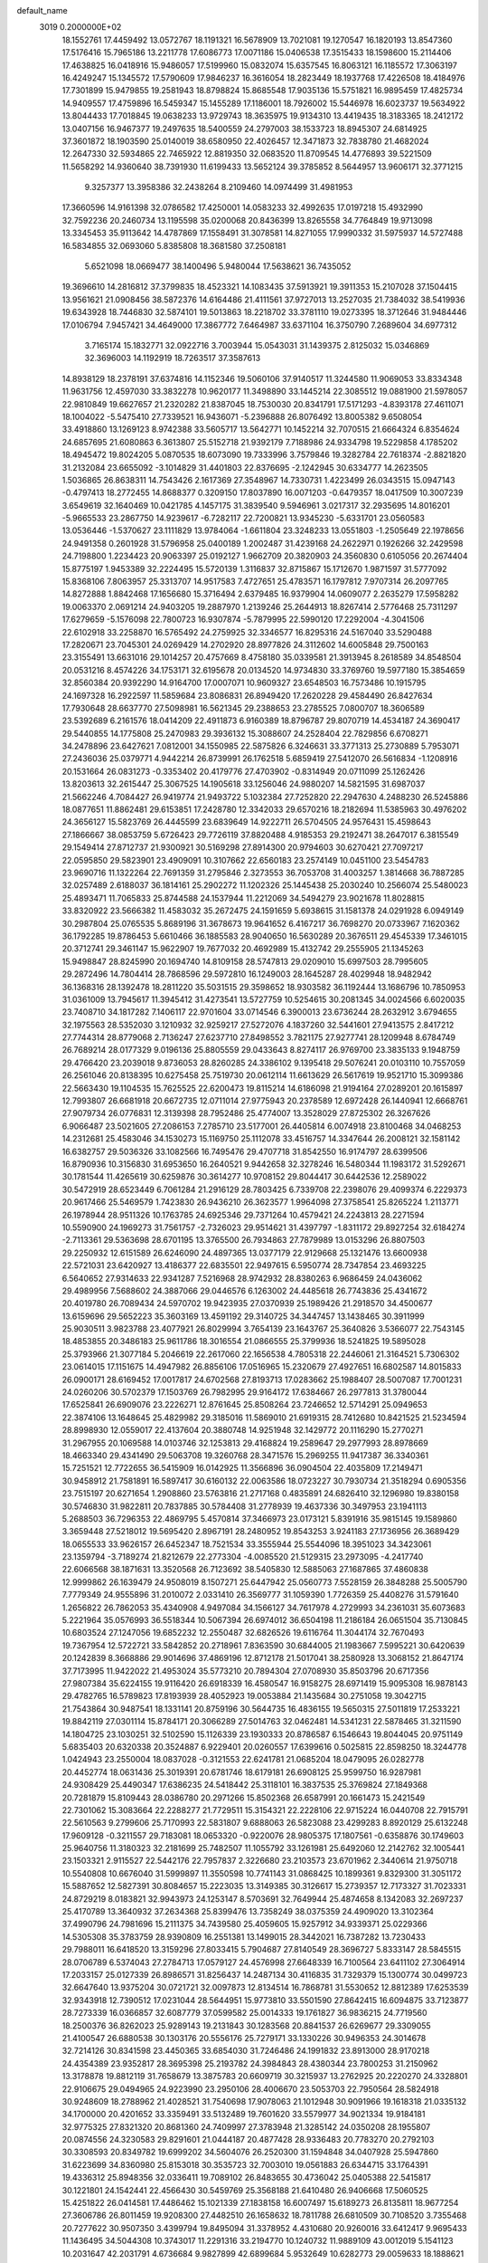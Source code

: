 default_name                                                                    
 3019  0.2000000E+02
  18.1552761  17.4459492  13.0572767  18.1191321  16.5678909  13.7021081
  19.1270547  16.1820193  13.8547360  17.5176416  15.7965186  13.2211778
  17.6086773  17.0071186  15.0406538  17.3515433  18.1598600  15.2114406
  17.4638825  16.0418916  15.9486057  17.5199960  15.0832074  15.6357545
  16.8063121  16.1185572  17.3063197  16.4249247  15.1345572  17.5790609
  17.9846237  16.3616054  18.2823449  18.1937768  17.4226508  18.4184976
  17.7301899  15.9479855  19.2581943  18.8798824  15.8685548  17.9035136
  15.5751821  16.9895459  17.4825734  14.9409557  17.4759896  16.5459347
  15.1455289  17.1186001  18.7926002  15.5446978  16.6023737  19.5634922
  13.8044433  17.7018845  19.0638233  13.9729743  18.3635975  19.9134310
  13.4419435  18.3183365  18.2412172  13.0407156  16.9467377  19.2497635
  18.5400559  24.2797003  38.1533723  18.8945307  24.6814925  37.3601872
  18.1903590  25.0140019  38.6580950  22.4026457  12.3471873  32.7838780
  21.4682024  12.2647330  32.5934865  22.7465922  12.8819350  32.0683520
  11.8709545  14.4776893  39.5221509  11.5658292  14.9360640  38.7391930
  11.6199433  13.5652124  39.3785852   8.5644957  13.9606171  32.3771215
   9.3257377  13.3958386  32.2438264   8.2109460  14.0974499  31.4981953
  17.3660596  14.9161398  32.0786582  17.4250001  14.0583233  32.4992635
  17.0197218  15.4932990  32.7592236  20.2460734  13.1195598  35.0200068
  20.8436399  13.8265558  34.7764849  19.9713098  13.3345453  35.9113642
  14.4787869  17.1558491  31.3078581  14.8271055  17.9990332  31.5975937
  14.5727488  16.5834855  32.0693060   5.8385808  18.3681580  37.2508181
   5.6521098  18.0669477  38.1400496   5.9480044  17.5638621  36.7435052
  19.3696610  14.2816812  37.3799835  18.4523321  14.1083435  37.5913921
  19.3911353  15.2107028  37.1504415  13.9561621  21.0908456  38.5872376
  14.6164486  21.4111561  37.9727013  13.2527035  21.7384032  38.5419936
  19.6343928  18.7446830  32.5874101  19.5013863  18.2218702  33.3781110
  19.0273395  18.3712646  31.9484446  17.0106794   7.9457421  34.4649000
  17.3867772   7.6464987  33.6371104  16.3750790   7.2689604  34.6977312
   3.7165174  15.1832771  32.0922716   3.7003944  15.0543031  31.1439375
   2.8125032  15.0346869  32.3696003  14.1192919  18.7263517  37.3587613
  14.8938129  18.2378191  37.6374816  14.1152346  19.5060106  37.9140517
  11.3244580  11.9069053  33.8334348  11.9631756  12.4597030  33.3832278
  10.9620177  11.3498890  33.1445214  22.3085512  19.0881900  21.5978057
  22.9810849  19.6627657  21.2320282  21.8387045  18.7530030  20.8341791
  17.5171293  -4.8393178  27.4611071  18.1004022  -5.5475410  27.7339521
  16.9436071  -5.2396888  26.8076492  13.8005382   9.6508054  33.4918860
  13.1269123   8.9742388  33.5605717  13.5642771  10.1452214  32.7070515
  21.6664324   6.8354624  24.6857695  21.6080863   6.3613807  25.5152718
  21.9392179   7.7188986  24.9334798  19.5229858   4.1785202  18.4945472
  19.8024205   5.0870535  18.6073090  19.7333996   3.7579846  19.3282784
  22.7618374  -2.8821820  31.2132084  23.6655092  -3.1014829  31.4401803
  22.8376695  -2.1242945  30.6334777  14.2623505   1.5036865  26.8638311
  14.7543426   2.1617369  27.3548967  14.7330731   1.4223499  26.0343515
  15.0947143  -0.4797413  18.2772455  14.8688377   0.3209150  17.8037890
  16.0071203  -0.6479357  18.0417509  10.3007239   3.6549619  32.1640469
  10.0421785   4.1457175  31.3839540   9.5946961   3.0217317  32.2935695
  14.8016201  -5.9665533  23.2867750  14.9239617  -6.7282117  22.7200821
  13.9345230  -5.6331701  23.0560583  13.0536446  -1.5370627  23.1111829
  13.9784064  -1.6611804  23.3248233  13.0551803  -1.2505649  22.1978656
  24.9491358   0.2601928  31.5796958  25.0400189   1.2002487  31.4239168
  24.2622971   0.1926266  32.2429598  24.7198800   1.2234423  20.9063397
  25.0192127   1.9662709  20.3820903  24.3560830   0.6105056  20.2674404
  15.8775197   1.9453389  32.2224495  15.5720139   1.3116837  32.8715867
  15.1712670   1.9871597  31.5777092  15.8368106   7.8063957  25.3313707
  14.9517583   7.4727651  25.4783571  16.1797812   7.9707314  26.2097765
  14.8272888   1.8842468  17.1656680  15.3716494   2.6379485  16.9379904
  14.0609077   2.2635279  17.5958282  19.0063370   2.0691214  24.9403205
  19.2887970   1.2139246  25.2644913  18.8267414   2.5776468  25.7311297
  17.6279659  -5.1576098  22.7800723  16.9307874  -5.7879995  22.5990120
  17.2292004  -4.3041506  22.6102918  33.2258870  16.5765492  24.2759925
  32.3346577  16.8295316  24.5167040  33.5290488  17.2820671  23.7045301
  24.0269429  14.2702920  28.8977826  24.3112602  14.6005848  29.7500163
  23.3155491  13.6631016  29.1014257  20.4757669   8.4758180  35.0339581
  21.3913945   8.2618589  34.8548504  20.0531216   8.4574226  34.1753171
  32.6195678  20.0134520  14.9734830  33.3769760  19.5977180  15.3854659
  32.8560384  20.9392290  14.9164700  17.0007071  10.9609327  23.6548503
  16.7573486  10.1915795  24.1697328  16.2922597  11.5859684  23.8086831
  26.8949420  17.2620228  29.4584490  26.8427634  17.7930648  28.6637770
  27.5098981  16.5621345  29.2388653  23.2785525   7.0800707  18.3606589
  23.5392689   6.2161576  18.0414209  22.4911873   6.9160389  18.8796787
  29.8070719  14.4534187  24.3690417  29.5440855  14.1775808  25.2470983
  29.3936132  15.3088607  24.2528404  22.7829856   6.6708271  34.2478896
  23.6427621   7.0812001  34.1550985  22.5875826   6.3246631  33.3771313
  25.2730889   5.7953071  27.2436036  25.0379771   4.9442214  26.8739991
  26.1762518   5.6859419  27.5412070  26.5616834  -1.1208916  20.1531664
  26.0831273  -0.3353402  20.4179776  27.4703902  -0.8314949  20.0711099
  25.1262426  13.8203613  32.2615447  25.3067525  14.1905618  33.1256046
  24.9880207  14.5821595  31.6987037  21.5662246   4.7084427  26.9419774
  21.9493722   5.1032384  27.7252820  22.2947630   4.2488230  26.5245886
  18.0877651  11.8862481  29.6153851  17.2428780  12.3342033  29.6570216
  18.2182694  11.5385963  30.4976202  24.3656127  15.5823769  26.4445599
  23.6839649  14.9222711  26.5704505  24.9576431  15.4598643  27.1866667
  38.0853759   5.6726423  29.7726119  37.8820488   4.9185353  29.2192471
  38.2647017   6.3815549  29.1549414  27.8712737  21.9300921  30.5169298
  27.8914300  20.9794603  30.6270421  27.7097217  22.0595850  29.5823901
  23.4909091  10.3107662  22.6560183  23.2574149  10.0451100  23.5454783
  23.9690716  11.1322264  22.7691359  31.2795846   2.3273553  36.7053708
  31.4003257   1.3814668  36.7887285  32.0257489   2.6188037  36.1814161
  25.2902272  11.1202326  25.1445438  25.2030240  10.2566074  25.5480023
  25.4893471  11.7065833  25.8744588  24.1537944  11.2212069  34.5494279
  23.9021678  11.8028815  33.8320922  23.5666382  11.4583032  35.2672475
  24.1591659   5.6938615  31.1581378  24.0291928   6.0949149  30.2987804
  25.0765535   5.8689196  31.3678673  19.9641652   6.4167217  36.7698270
  20.0733967   7.1620362  36.1792285  19.8786453   5.6610466  36.1885583
  28.9040650  16.5630289  20.3676511  29.4545339  17.3461015  20.3712741
  29.3461147  15.9622907  19.7677032  20.4692989  15.4132742  29.2555905
  21.1345263  15.9498847  28.8245990  20.1694740  14.8109158  28.5747813
  29.0209010  15.6997503  28.7995605  29.2872496  14.7804414  28.7868596
  29.5972810  16.1249003  28.1645287  28.4029948  18.9482942  36.1368316
  28.1392478  18.2811220  35.5031515  29.3598652  18.9303582  36.1192444
  13.1686796  10.7850953  31.0361009  13.7945617  11.3945412  31.4273541
  13.5727759  10.5254615  30.2081345  34.0024566   6.6020035  23.7408710
  34.1817282   7.1406117  22.9701604  33.0714546   6.3900013  23.6736244
  28.2632912   3.6794655  32.1975563  28.5352030   3.1210932  32.9259217
  27.5272076   4.1837260  32.5441601  27.9413575   2.8417212  27.7744314
  28.8779068   2.7136247  27.6237710  27.8498552   3.7821175  27.9277741
  28.1209948   8.6784749  26.7689214  28.0177329   9.0196136  25.8805559
  29.0433643   8.8274117  26.9769700  23.3835133   9.1948759  29.4766420
  23.2039018   9.8736053  28.8260285  24.3386102   9.1395418  29.5076241
  20.0103110  10.7557059  26.2561046  20.8138395  10.6275458  25.7519730
  20.0612114  11.6613629  26.5617619  19.9521710  15.3099386  22.5663430
  19.1104535  15.7625525  22.6200473  19.8115214  14.6186098  21.9194164
  27.0289201  20.1615897  12.7993807  26.6681918  20.6672735  12.0711014
  27.9775943  20.2378589  12.6972428  26.1440941  12.6668761  27.9079734
  26.0776831  12.3139398  28.7952486  25.4774007  13.3528029  27.8725302
  26.3267626   6.9066487  23.5021605  27.2086153   7.2785710  23.5177001
  26.4405814   6.0074918  23.8100468  34.0468253  14.2312681  25.4583046
  34.1530273  15.1169750  25.1112078  33.4516757  14.3347644  26.2008121
  32.1581142  16.6382757  29.5036326  33.1082566  16.7495476  29.4707718
  31.8542550  16.9174797  28.6399506  16.8790936  10.3156830  31.6953650
  16.2640521   9.9442658  32.3278246  16.5480344  11.1983172  31.5292671
  30.1781544  11.4265619  30.6259876  30.3614277  10.9708152  29.8044417
  30.6442536  12.2589022  30.5472919  28.6523449   6.7061284  21.2916129
  28.7803425   6.7339708  22.2398076  29.4099374   6.2229373  20.9617466
  25.5469579   1.7423830  26.9436210  26.3623577   1.9964098  27.3758541
  25.8265224   1.2113771  26.1978944  28.9511326  10.1763785  24.6925346
  29.7371264  10.4579421  24.2243813  28.2271594  10.5590900  24.1969273
  31.7561757  -2.7326023  29.9514621  31.4397797  -1.8311172  29.8927254
  32.6184274  -2.7113361  29.5363698  28.6701195  13.3765500  26.7934863
  27.7879989  13.0153296  26.8807503  29.2250932  12.6151589  26.6246090
  24.4897365  13.0377179  22.9129668  25.1321476  13.6600938  22.5721031
  23.6420927  13.4186377  22.6835501  22.9497615   6.5950774  28.7347854
  23.4693225   6.5640652  27.9314633  22.9341287   7.5216968  28.9742932
  28.8380263   6.9686459  24.0436062  29.4989956   7.5688602  24.3887066
  29.0446576   6.1263002  24.4485618  26.7743836  25.4341672  20.4019780
  26.7089434  24.5970702  19.9423935  27.0370939  25.1989426  21.2918570
  34.4500677  13.6159696  29.5652223  35.3603169  13.4591192  29.3140725
  34.3447457  13.1438465  30.3911999  25.9030511   3.9823788  23.4077921
  26.8029994   3.7654139  23.1643767  25.3640826   3.5366077  22.7543145
  18.4853855  20.3486183  25.9611786  18.3016554  21.0866555  25.3799936
  18.5241825  19.5895028  25.3793966  21.3077184   5.2046619  22.2617060
  22.1656538   4.7805318  22.2446061  21.3164521   5.7306302  23.0614015
  17.1151675  14.4947982  26.8856106  17.0516965  15.2320679  27.4927651
  16.6802587  14.8015833  26.0900171  28.6169452  17.0017817  24.6702568
  27.8193713  17.0283662  25.1988407  28.5007087  17.7001231  24.0260206
  30.5702379  17.1503769  26.7982995  29.9164172  17.6384667  26.2977813
  31.3780044  17.6525841  26.6909076  23.2226271  12.8761645  25.8508264
  23.7246652  12.5714291  25.0949653  22.3874106  13.1648645  25.4829982
  29.3185016  11.5869010  21.6919315  28.7412680  10.8421525  21.5234594
  28.8998930  12.0559017  22.4137604  20.3880748  14.9251948  32.1429772
  20.1116290  15.2770271  31.2967955  20.1069588  14.0103746  32.1253813
  29.4168824  19.2589647  29.2977993  28.8978669  18.4663340  29.4341490
  29.5063708  19.3260768  28.3471576  15.2969255  11.9417387  36.3340361
  15.7251521  12.7722655  36.5415909  16.0142925  11.3566896  36.0904504
  22.4035809  17.2149471  30.9458912  21.7581891  16.5897417  30.6160132
  22.0063586  18.0723227  30.7930734  21.3518294   0.6905356  23.7515197
  20.6271654   1.2908860  23.5763816  21.2717168   0.4835891  24.6826410
  32.1296980  19.8380158  30.5746830  31.9822811  20.7837885  30.5784408
  31.2778939  19.4637336  30.3497953  23.1941113   5.2688503  36.7296353
  22.4869795   5.4570814  37.3466973  23.0173121   5.8391916  35.9815145
  19.1589860   3.3659448  27.5218012  19.5695420   2.8967191  28.2480952
  19.8543253   3.9241183  27.1736956  26.3689429  18.0655533  33.9626157
  26.6452347  18.7521534  33.3555944  25.5544096  18.3951023  34.3423061
  23.1359794  -3.7189274  21.8212679  22.2773304  -4.0085520  21.5129315
  23.2973095  -4.2417740  22.6066568  38.1871631  13.3520568  26.7123692
  38.5405830  12.5885063  27.1687865  37.4860838  12.9999862  26.1639479
  24.9508019   8.1507271  25.6447942  25.0560773   7.5528159  26.3848288
  25.5005790   7.7779349  24.9555896  31.2010072   2.0331410  26.3569777
  31.1059390   1.7726359  25.4408276  31.5791640   1.2656822  26.7862053
  35.4340908   4.9497084  34.1566127  34.7617978   4.2729993  34.2361031
  35.6073683   5.2221964  35.0576993  36.5518344  10.5067394  26.6974012
  36.6504198  11.2186184  26.0651504  35.7130845  10.6803524  27.1247056
  19.6852232  12.2550487  32.6826526  19.6116764  11.3044174  32.7670493
  19.7367954  12.5722721  33.5842852  20.2718961   7.8363590  30.6844005
  21.1983667   7.5995221  30.6420639  20.1242839   8.3668886  29.9014696
  37.4869196  12.8712178  21.5017041  38.2580928  13.3068152  21.8647174
  37.7173995  11.9422022  21.4953024  35.5773210  20.7894304  27.0708930
  35.8503796  20.6717356  27.9807384  35.6224155  19.9116420  26.6918339
  16.4580547  16.9158275  28.6971419  15.9095308  16.9878143  29.4782765
  16.5789823  17.8193939  28.4052923  19.0053884  21.1435684  30.2751058
  19.3042715  21.7543864  30.9487541  18.1331141  20.8759196  30.5644735
  16.4836155  19.5650315  27.5011819  17.2533221  19.8842119  27.0301114
  15.8784171  20.3066289  27.5014763  32.0462481  14.5341231  22.5878465
  31.3211590  14.1804725  23.1030251  32.5102590  15.1126339  23.1930333
  20.8786587   6.1546643  19.8044045  20.9751149   5.6835403  20.6320338
  20.3524887   6.9229401  20.0260557  17.6399616   0.5025815  22.8598250
  18.3244778   1.0424943  23.2550004  18.0837028  -0.3121553  22.6241781
  21.0685204  18.0479095  26.0282778  20.4452774  18.0631436  25.3019391
  20.6781746  18.6179181  26.6908125  25.9599750  16.9287981  24.9308429
  25.4490347  17.6386235  24.5418442  25.3118101  16.3837535  25.3769824
  27.1849368  20.7281879  15.8109443  28.0386780  20.2971266  15.8502368
  26.6587991  20.1661473  15.2421549  22.7301062  15.3083664  22.2288277
  21.7729511  15.3154321  22.2228106  22.9715224  16.0440708  22.7915791
  22.5610563   9.2799606  25.7170993  22.5831807   9.6888063  26.5823088
  23.4299283   8.8920129  25.6132248  17.9609128  -0.3211557  29.7183081
  18.0653320  -0.9220076  28.9805375  17.1807561  -0.6358876  30.1749603
  25.9640756  11.3180323  32.2181699  25.7482507  11.1055792  33.1261981
  25.6492060  12.2142762  32.1005441  23.1503321   2.9115527  22.5442176
  22.7957837   2.3226680  23.2103573  23.6701962   2.3440614  21.9750718
  10.5540808  10.6676040  31.5999897  11.3550598  10.7741143  31.0868425
  10.1899361   9.8329300  31.3051172  15.5887652  12.5827391  30.8084657
  15.2223035  13.3149385  30.3126617  15.2739357  12.7173327  31.7023331
  24.8729219   8.0183821  32.9943973  24.1253147   8.5703691  32.7649944
  25.4874658   8.1342083  32.2697237  25.4170789  13.3640932  37.2634368
  25.8399476  13.7358249  38.0375359  24.4909020  13.3102364  37.4990796
  24.7981696  15.2111375  34.7439580  25.4059605  15.9257912  34.9339371
  25.0229366  14.5305308  35.3783759  28.9390809  16.2551381  13.1499015
  28.3442021  16.7387282  13.7230433  29.7988011  16.6418520  13.3159296
  27.8033415   5.7904687  27.8140549  28.3696727   5.8333147  28.5845515
  28.0706789   6.5374043  27.2784713  17.0579127  24.4576998  27.6648339
  16.7100564  23.6411102  27.3064914  17.2033157  25.0127339  26.8986571
  31.8256437  14.2487134  30.4116835  31.7329379  15.1300774  30.0499723
  32.6647640  13.9375204  30.0721721  32.0097873  12.8134514  16.7868781
  31.5530652  12.8812389  17.6253539  32.9343918  12.7390512  17.0231044
  28.5644951  15.9773810  33.5501590  27.8642415  16.6094875  33.7123877
  28.7273339  16.0366857  32.6087779  37.0599582  25.0014333  19.1761827
  36.9836215  24.7719560  18.2500376  36.8262023  25.9289143  19.2131843
  30.1283568  20.8841537  26.6269677  29.3309055  21.4100547  26.6880538
  30.1303176  20.5556176  25.7279171  33.1330226  30.9496353  24.3014678
  32.7214126  30.8341598  23.4450365  33.6854030  31.7246486  24.1991832
  23.8913000  28.9170218  24.4354389  23.9352817  28.3695398  25.2193782
  24.3984843  28.4380344  23.7800253  31.2150962  13.3178878  19.8812119
  31.7658679  13.3875783  20.6609719  30.3215937  13.2762925  20.2220270
  24.3328801  22.9106675  29.0494965  24.9223990  23.2950106  28.4006670
  23.5053703  22.7950564  28.5824918  30.9248609  18.2788962  21.4028521
  31.7540698  17.9078063  21.1012948  30.9091966  19.1618318  21.0335132
  34.1700000  20.4201652  33.3359491  33.5132489  19.7601620  33.5579977
  34.9021334  19.9184181  32.9775325  27.8321320  20.8681360  24.7409997
  27.3783948  21.3285142  24.0350208  28.1955807  20.0874556  24.3230583
  29.8291601  21.0444187  20.4877428  28.9336483  20.7783270  20.2792103
  30.3308593  20.8349782  19.6999202  34.5604076  26.2520300  31.1594848
  34.0407928  25.5947860  31.6223699  34.8360980  25.8153018  30.3535723
  32.7003010  19.0561883  26.6344715  33.1764391  19.4336312  25.8948356
  32.0336411  19.7089102  26.8483655  30.4736042  25.0405388  22.5415817
  30.1221801  24.1542441  22.4566430  30.5459769  25.3568188  21.6410480
  26.9406668  17.5060525  15.4251822  26.0414581  17.4486462  15.1021339
  27.1838158  16.6007497  15.6189273  26.8135811  18.9677254  27.3606786
  26.8011459  19.9208300  27.4482510  26.1658632  18.7811788  26.6810509
  30.7108520   3.7355468  20.7277622  30.9507350   3.4399794  19.8495094
  31.3378952   4.4310680  20.9260016  33.6412417   9.9695433  11.1436495
  34.5044308  10.3743017  11.2291316  33.2194770  10.1240732  11.9889109
  43.0012019   5.1541123  10.2031647  42.2031791   4.6736684   9.9827899
  42.6899684   5.9532649  10.6282773  29.0059633  18.1888621  17.0973447
  29.5321119  18.9073429  16.7463679  28.3211415  18.0515401  16.4428268
  21.7835077  11.4400619  15.4240741  22.6960886  11.4783773  15.1377879
  21.6174712  12.2998272  15.8106842  32.2939747   5.8490773  20.6191879
  31.9594301   6.2353790  19.8098161  33.2413446   5.9775832  20.5721950
  31.4816791  14.3824858   6.3991144  32.4051072  14.1305519   6.4055748
  31.2393187  14.3804053   5.4731074  27.8819392   9.4795383  20.4175702
  27.0505779   9.9035879  20.6302959  27.7133644   8.5456408  20.5426688
  23.5978247   4.4291724  17.5060114  23.7613360   4.4310727  16.5628824
  22.9186922   3.7661240  17.6300185  23.4573482  -0.2509714  18.8113551
  24.0163768  -0.4082830  18.0504530  22.5658205  -0.2839821  18.4644827
  33.3699326   3.6747202  17.2359622  34.0024303   3.8561053  16.5407802
  33.8854244   3.2566225  17.9256682  31.8827909   0.7358825  21.0622967
  32.5371753   0.0386176  21.1051279  32.2465230   1.3679602  20.4422898
  26.1363444   5.9842687  20.0430827  27.0420280   6.1719883  20.2895181
  25.6196599   6.6387353  20.5131281  34.4402995   8.9363264  22.0207896
  35.0693392   8.8586797  22.7380844  34.1359791   9.8427270  22.0661655
  -2.5785644  10.6714014  22.6522347  -3.3547118  10.9961488  22.1957633
  -2.5453454   9.7397285  22.4351772   6.4274350  11.9957857  30.6929737
   7.1608257  11.4343995  30.4415469   6.6985736  12.8756488  30.4311405
   8.1583474  -0.1219250  30.2334987   8.2629958   0.8229503  30.3452625
   8.3882901  -0.4908971  31.0862694   2.5265862  12.1637771  24.5785573
   1.8392350  11.7444867  24.0608935   2.8437356  12.8761028  24.0233635
   5.3602555  17.6935420  28.4768312   4.4057362  17.7651105  28.4784984
   5.5979948  17.6393686  29.4024537   7.0604842  14.5445089  24.8951739
   7.2532662  13.7404117  25.3773508   6.6022423  15.0986312  25.5269924
   0.4875776  18.4660154  29.1158232   0.2941229  18.5035699  28.1791285
  -0.3415631  18.6857793  29.5406306   0.6151182  12.6924570  20.5133537
   1.4795752  12.8568572  20.8900745   0.0302955  12.6407079  21.2693539
   5.8882502   5.1851420  27.0429703   6.4486962   5.1262810  26.2692343
   6.4984041   5.2861380  27.7735480  -1.5461548  17.4612263  17.2986209
  -2.0608895  16.9949084  17.9572768  -1.4762787  18.3538463  17.6371159
   5.4975306  13.9982641  22.7086085   5.8353677  14.7846315  22.2799777
   5.8198494  14.0584289  23.6078986  12.4647373   4.3865807  33.6329556
  11.7305797   4.1106383  33.0842296  12.3081226   3.9594126  34.4751142
  -0.6111431  14.6895924  18.9624032  -1.4738617  14.2769382  19.0032065
  -0.0023081  13.9979253  19.2215333   3.1111988   6.2579087  26.1434265
   3.2871260   6.9789709  26.7478690   2.3548161   5.8084782  26.5204269
  -2.0391028  10.6983036  13.4089107  -2.9309099  10.8168068  13.7358187
  -1.6995430  11.5879280  13.3114456   0.9188409   5.1764061  20.0539771
   1.7632608   4.8716011  19.7218916   0.9572304   5.0089737  20.9956376
   2.7782246  27.7657599  28.4732858   2.1398892  27.0534614  28.4359952
   3.6240014  27.3364004  28.3446628   6.7213915  26.5522955  41.8636019
   5.9386128  27.0762500  41.6934221   6.8024219  25.9864269  41.0958398
   1.2572209  25.1760209  28.6028077   0.7641321  24.5437875  28.0799538
   2.1718954  25.0192817  28.3682118   0.1270331  25.4387315  23.1209706
  -0.2055734  25.3404123  22.2288170  -0.2366988  26.2714655  23.4217780
   0.5910549  27.5241714  20.8296039  -0.1293628  28.0418549  20.4701126
   1.3801005  27.9300269  20.4705492   4.6640083  24.5976991  21.4366034
   5.5431991  24.5063177  21.0693095   4.0775691  24.4190617  20.7014779
   6.4235149  20.6674347  33.7467975   6.2589245  21.4468886  34.2774514
   6.0051475  20.8567400  32.9069380   6.6331686  27.2440749  32.6631417
   7.1234782  27.2251727  33.4850122   6.3472212  28.1533707  32.5756946
  13.1430589  21.6250219  33.0199674  13.8455394  22.0506104  33.5115234
  12.3491441  22.0882453  33.2870914   4.7947090  29.1057792  20.0307065
   5.3776703  29.5518347  19.4163593   4.0669528  28.7984724  19.4901833
   5.4003985  25.6680362  25.2125501   4.6690703  25.9202080  24.6488124
   6.1761807  25.7809519  24.6633290  12.1844480  17.3100861  43.7651948
  11.7686601  16.9983951  42.9613285  11.6533266  16.9381413  44.4693247
   6.9973428  18.4495812  20.2134334   7.3395016  19.3314081  20.3602006
   6.2399845  18.5784929  19.6424501   3.4580867  23.1929577  33.1685056
   4.2946213  23.4500633  32.7807706   3.5416193  23.4244693  34.0935226
  -0.3002933  27.0412972  17.7317741  -0.7491814  27.6643065  18.3032552
  -0.2164883  27.5003286  16.8960117  18.9876309  24.1878733  29.5835597
  19.7043185  24.7491296  29.2876170  18.2832712  24.3475907  28.9553880
   8.2066290  25.4606917  30.7414257   8.8265298  26.0815742  30.3587251
   7.7784728  25.9513445  31.4429768   8.1608376  27.6129217  34.8462344
   8.2633037  28.2098518  35.5874543   8.8278269  27.8928123  34.2193226
   7.7732566  24.5340353  34.2071463   7.9416272  25.2785736  33.6296121
   8.5205121  24.5210364  34.8052032  10.0324883  27.5860067  32.7283462
  10.4950157  28.2619241  32.2329312  10.4766174  26.7711162  32.4939645
   7.0996244  21.3730187  44.7408890   7.6094398  20.9538066  44.0476493
   6.6398239  20.6513532  45.1698578  -1.9914294  22.7683960  30.1182059
  -1.1698479  22.6073487  29.6542022  -2.6029175  23.0421518  29.4345599
   1.3023164  24.8237399  25.6820456   0.7497071  25.5248501  26.0274428
   1.1644182  24.8544468  24.7353286  10.9541662  25.0436887  32.1409428
  10.9433223  24.5665699  31.3112008  11.0239254  24.3614023  32.8086634
  -3.2315866  29.3675254  17.1073014  -2.6527388  29.7107637  17.7880029
  -2.6414594  29.1064422  16.4003238   6.2920720  29.6934844  27.8851840
   5.6746102  29.9767093  27.2108277   6.2028726  28.7406916  27.9066612
   5.9587831  21.8103978  27.6577066   5.5971939  21.9091654  26.7769512
   5.1918358  21.7827535  28.2297725   3.7254865  14.4034357  29.3844445
   3.8598572  13.5323618  29.7578165   4.1018833  14.3481988  28.5060903
   3.7769195  22.3021786  29.2457855   3.6588415  23.2048670  28.9500778
   3.0302407  22.1393383  29.8221411  11.7031047  27.6633349  18.5467778
  11.0862339  27.1269410  19.0447577  12.3768195  27.9057365  19.1820587
   5.8290595  24.2084238  32.1984621   6.5087436  24.2561580  32.8707588
   6.1321600  24.7992696  31.5090688   9.6377321  31.4134401  29.9819317
   8.7178086  31.2546515  29.7703694   9.8058000  30.8637737  30.7473413
   9.6500695  21.8166765  38.3870307   8.7611453  22.1694430  38.4270489
   9.5544328  20.8974994  38.6364276   0.8608783  20.8977014  19.8905255
   1.3703822  20.1077012  20.0709065   0.9285401  21.4148123  20.6931773
   8.0203733  19.7451770  35.9508940   7.5485076  19.2270002  36.6028659
   7.3324278  20.1391238  35.4144531  -0.5995229  17.2397874  12.6500315
  -0.6748417  16.8041211  13.4990037   0.3431189  17.3264510  12.5080886
   8.7446945  13.5413885  22.1369936   8.8465859  14.4174455  22.5089805
   7.8038162  13.4539970  21.9842106  10.6660864  29.4191313  16.8645166
  10.8216206  28.7842042  17.5637365  11.5023494  29.4760295  16.4022844
   1.7700487  21.9255905  31.0944829   0.8427137  21.7891180  31.2885369
   2.1137615  22.3710568  31.8688557   8.6953847  21.1508048  28.5806259
   7.8566641  21.0016112  28.1441391   8.4589503  21.4181297  29.4688083
   4.0684616  22.6619944  16.8513256   3.9938872  21.7395793  16.6067424
   4.3576224  23.0994866  16.0505645  17.4973051  25.4487219  20.9923058
  16.5953161  25.7569560  20.9049025  17.8980076  26.0543462  21.6159151
   5.6352650  27.8844518  38.0913717   6.1103636  28.2424720  37.3414819
   4.8261593  27.5351987  37.7177381  14.8720310  24.2258898  22.9399631
  15.5890163  23.8445713  22.4332480  14.1017937  24.1210970  22.3814071
  14.3868860  12.6315896  33.4099682  14.4841161  12.1449038  34.2284517
  13.7939037  13.3506932  33.6278989   7.0357984  23.0663763  37.8634417
   6.2134895  22.7680903  38.2521131   7.0265733  22.7053388  36.9769888
   3.3755322  29.2292213  16.5918817   2.8536778  28.8858988  15.8666028
   3.6174645  30.1131377  16.3154899   0.1448518  33.5955267  23.5721221
   0.9219284  33.8056694  23.0542189  -0.5444441  34.1491070  23.2051729
   9.8602414  23.7654684  25.7330660   9.0163034  23.6383435  25.2996612
  10.2884136  24.4552225  25.2259765  14.9221276  27.5851734  24.6148594
  15.2364166  27.7253999  23.7216680  14.0810947  28.0410804  24.6471744
  12.6455660  23.5268751  21.2985832  12.9698364  23.9000669  20.4789440
  12.2790652  22.6790795  21.0472834  -4.0013228  20.5872600  16.0773467
  -3.4200040  20.4845540  15.3238537  -3.5964112  21.2797329  16.5996106
   7.7565305  14.2217294  29.7792537   7.8141300  15.1765871  29.7451805
   7.8031955  13.9461471  28.8637710  11.0087214  22.3527023  27.8722849
  10.1509267  21.9670010  28.0502021  10.8470131  22.9828597  27.1701569
  11.9675930  27.3393730  27.3550049  12.6154170  26.7760804  27.7783930
  12.4072676  28.1849176  27.2657172   1.8509503  22.4148805  24.7960970
   1.8937425  21.7976210  25.5264335   1.8279930  23.2767273  25.2119394
  22.7204538  22.7029554  21.1932484  22.0826897  22.3310202  21.8024716
  23.2610402  21.9587139  20.9284790   9.2194753  29.5471821  24.2091149
   9.7861889  28.8321095  23.9197384   9.2560348  29.5099826  25.1648928
   7.9999446  11.8625747  34.3760051   7.0717560  11.6479063  34.2831873
   8.1542550  12.5455396  33.7233344  10.7971363  27.0595599  35.8786490
  10.8424927  26.8520097  34.9453229  11.1479075  27.9477857  35.9438127
  11.4950263  32.5163122  33.2006642  11.6890109  32.5955473  34.1346469
  10.6206020  32.8937024  33.1047969   0.1698977  18.5377726  22.7012650
   0.1316200  18.0678399  21.8682405   1.0916074  18.7766393  22.7993755
   5.4254192  29.9021916  32.3714692   4.7592787  30.0858308  31.7090755
   5.0641861  30.2633483  33.1809804  13.1583118  18.8345247  22.2217483
  12.4004122  18.9322713  21.6453234  13.3626314  19.7266466  22.5021122
   3.3713467  15.6684566  19.5892784   2.9022580  14.8872048  19.8822517
   4.2500453  15.5720030  19.9564531   2.0286710  18.5802538  25.6461514
   2.2736388  18.8604783  24.7642801   2.6254016  17.8580085  25.8423814
   8.4414895  16.8069549  29.5639840   9.0593705  17.2216787  28.9619383
   8.1198750  17.5249039  30.1092776  13.1937241  31.7794661  28.8921428
  13.3656099  31.9425703  29.8195500  13.5073567  32.5673832  28.4482362
   2.7931625  19.0568757  23.2634526   3.5823491  18.5315406  23.1313941
   2.9051873  19.8080326  22.6808329   2.9444176  11.8450038  31.0020113
   2.6813085  12.4825256  31.6657667   2.8348987  10.9954397  31.4291861
  13.9875234  27.3996788  30.5808183  14.4922923  27.2454989  29.7822767
  13.8938386  26.5329324  30.9760468  10.6978102  34.6477017  17.8865402
  10.6401850  33.6927801  17.8543540  10.0885753  34.9011778  18.5799482
   7.2329384  30.2330134  22.4963020   7.7585126  30.4339251  21.7219390
   7.8554379  29.8531049  23.1162985   8.9791862  29.1792593  27.2083781
   9.2095527  28.6770876  27.9900344   8.0387143  29.0371291  27.1009380
  13.8280941  20.5571478  29.2554167  13.7576853  20.4782013  28.3040798
  13.7158123  21.4921023  29.4271275  15.7688871  26.7155012  44.3891671
  15.0796240  27.3572590  44.2180091  16.0969974  26.4792645  43.5215452
  -3.0935233  27.5704364  23.1858902  -3.2898284  26.6628154  22.9536828
  -2.3204200  27.5121955  23.7472734   6.0819722  18.0659097  33.7967477
   6.2154483  19.0130118  33.7591514   6.9649019  17.7019947  33.8618074
   5.7447202  20.8467453  38.9733621   5.6593445  20.0771686  38.4106059
   6.1265996  20.5096639  39.7837794   2.5207148  18.9923292  31.7993547
   2.0300996  19.4467231  31.1144790   3.4058868  18.9090142  31.4447268
  16.2551731  28.6538404  22.2793894  16.2449549  28.8888167  21.3515351
  17.1141529  28.2541141  22.4157871  10.3868523  15.3990793  37.5701201
  10.1066120  14.6321248  37.0706422  10.6569583  16.0323788  36.9051341
   7.7471627  24.2340461  23.6788839   7.7216518  25.0773786  23.2268094
   7.6939858  23.5846838  22.9776473  14.7838257  23.2413480  34.5093410
  14.6179158  23.7393351  35.3097875  15.2971319  22.4869885  34.7986336
   6.3927176  21.6871981  31.0709122   5.8496649  21.4117392  30.3323677
   6.0246644  22.5295428  31.3377906  22.8782716  16.1323495  37.1914426
  22.7339198  15.7689798  36.3177396  23.4370059  16.8954702  37.0441515
   5.3224667  22.5731638  25.0788589   6.0146750  23.0947245  24.6725907
   4.5960396  23.1860776  25.1923148   5.2172043  11.3379187  28.2167279
   4.8578354  10.4537598  28.1435917   5.3591024  11.4619132  29.1551959
  10.4470892   8.4647552  29.7096966  11.3485179   8.3322304  30.0031166
  10.5111398   8.5192529  28.7561981   1.3044946  19.1064252  16.0718435
   1.1323906  18.1936076  16.3028762   2.2558235  19.1543257  15.9774469
   8.0452740  18.5604076  23.8933498   7.2251594  19.0171553  23.7061993
   8.2363882  18.7756744  24.8062394   8.0910879  19.0746118  26.6798662
   7.2116295  18.9493430  27.0363666   8.6710433  18.9853450  27.4361168
  10.4231380  20.8736457  25.2624348   9.7538019  20.3763419  25.7324452
  10.2696404  21.7831345  25.5183655  14.3740650  24.5777376  26.2925549
  14.6765286  24.9500982  25.4642462  14.3555363  25.3202405  26.8963578
  15.0792918  23.9766239  29.6548292  15.7296438  24.0660489  28.9582107
  15.5943204  23.9487579  30.4611796   6.2560106  31.7060573  17.7513138
   6.7491681  30.9229137  17.9956774   6.8174948  32.1552257  17.1194792
  15.2507126  30.1038396  31.2309479  14.9722838  29.7479775  30.3871047
  14.6418388  30.8227288  31.4003671   6.0358605  20.6490287  23.1953895
   5.6425529  21.2661108  23.8124395   5.3049219  20.3554506  22.6515397
  12.6643807  17.6298326  29.1541055  12.6709444  18.5822637  29.2493092
  13.2822363  17.3187319  29.8156965  17.1035844  22.5973256  21.3216496
  17.2627872  23.4359469  20.8885207  17.3442010  21.9407036  20.6680571
  11.6233129  27.6219123  24.4886510  11.4432314  27.7636802  25.4180079
  11.7777160  26.6800799  24.4155533   3.8957490  20.5304121  21.3113273
   4.2346997  20.2708788  20.4545971   3.4837522  21.3807545  21.1583291
  13.1020833   7.3320718  25.8420907  12.3350866   7.6473144  26.3201807
  13.4359353   6.6099207  26.3743241  15.3452721  31.0935863  23.3332821
  15.5298796  30.3037637  22.8250183  14.3906549  31.1184305  23.3990129
   4.6326524  31.0377037  34.5761177   3.8062105  31.4801311  34.7697248
   5.3062191  31.6804862  34.7983124  19.9733604  28.2486904  25.3193966
  20.4962148  27.9039880  26.0432994  20.5919440  28.3268300  24.5931182
  18.5761893  31.3089432  26.9814426  19.3796083  31.0550121  26.5272744
  18.8786724  31.7255032  27.7884206  19.8808898  37.3140790  24.6618887
  19.1137433  36.7560668  24.5340585  20.5570967  36.7204889  24.9884263
  12.3932672  35.8725016  25.6644651  12.6016436  36.0167129  24.7414189
  12.8068494  35.0354372  25.8754266   9.8991921  27.5385561  29.3143681
  10.5434898  27.1257819  28.7392770  10.4135511  27.8735311  30.0488464
  18.7354706  31.0602567  20.1453839  18.1948585  31.2969174  20.8990165
  19.4777036  31.6634277  20.1841994  21.4711261  25.6498055  29.0299840
  21.8688095  26.5118838  29.1520525  21.7991982  25.1287506  29.7628566
  21.9133850  30.6274161  23.9268813  22.0903228  30.6654258  22.9869451
  22.4800207  29.9264720  24.2491130  23.1897429  33.5077422  23.5816944
  23.5533506  33.0059052  22.8521871  23.2710440  34.4213662  23.3079919
   9.6499188  32.8690648  26.5869062   9.5661918  33.6670209  27.1089098
  10.4424405  32.4475154  26.9192271  19.2784684  36.3853679  27.9637263
  19.7881310  35.8263358  28.5502065  19.3881874  35.9888111  27.0994715
  16.9452517  35.0487858  22.1539392  17.6300879  35.2977071  21.5332385
  16.8405059  34.1055141  22.0294452  20.1000941  33.3023924  23.7231653
  20.1075541  33.1908619  22.7725144  20.7662884  32.6929939  24.0410496
  24.1045274  26.5066349  26.0803566  24.9285989  26.7770201  26.4853624
  24.3596177  26.1648996  25.2233982  11.0282708   2.2277392  15.2082033
  10.0929370   2.0672142  15.0832465  11.0684721   3.0720632  15.6573498
   1.9269774   0.2651810  21.4916550   2.5275677  -0.4407073  21.2523962
   2.4955592   1.0164150  21.6607528  12.9995792  -0.6382936  20.0644682
  13.8306871  -0.8336708  19.6316642  13.1967852   0.1015649  20.6388819
   2.1314183  11.1936223  11.3529392   2.6114284  10.6124653  11.9429212
   2.8107443  11.6135429  10.8252890   4.6449891   6.4692714   9.7037377
   5.1962693   7.0829206  10.1892855   5.1828019   6.2023877   8.9582431
   6.6832510   0.6727860  22.9349481   7.5093083   0.2478589  23.1658119
   6.5814404   0.5053605  21.9980196  10.3925990   6.2916657  18.7275788
  10.4655187   7.2126136  18.9781174  10.8800832   5.8203338  19.4031802
   6.7487609   4.3983951  13.5952769   6.0650091   4.9977062  13.8945115
   7.5357794   4.9405678  13.5415885   5.2974512   9.6305023  14.0766502
   5.7640818  10.1982929  13.4633790   4.4590466   9.4545335  13.6496319
  10.7377974  -3.1316749  15.6277383  11.0574341  -2.3206909  16.0231736
  10.7664086  -2.9661583  14.6853915   6.6759812   3.5178220  10.4921211
   7.3062135   2.8355496  10.7235155   6.1878888   3.6769776  11.2999993
   4.8786787  -5.0925575  25.3460511   5.1947320  -5.6535510  26.0543084
   4.3456824  -4.4297562  25.7851879   5.9384762   1.6864263  16.5023169
   5.6174058   0.9868552  17.0713036   5.1544457   2.0179298  16.0645574
   7.3139326  13.8722881  18.4145435   6.7783550  13.1117011  18.6401447
   6.8821108  14.2506028  17.6486194  16.2926637   4.9618355   9.9540970
  15.4295100   4.7402737  10.3035364  16.5857761   4.1630735   9.5155811
   7.1340762  -2.6102551  19.9869218   6.3198863  -2.9660115  20.3429610
   6.9968123  -2.5996802  19.0396738  17.7546490   7.5065616  17.8943648
  18.6757095   7.5215982  17.6342623  17.7748099   7.3470075  18.8379579
  13.9574665   7.2227797  10.1966111  14.5451493   6.9244827  10.8907866
  14.2925083   6.8050635   9.4032058  11.3493019  -3.9037992  23.8578757
  11.9344908  -3.6674984  23.1381899  10.9958121  -3.0683453  24.1633156
   7.8655780   2.8604987  18.2624692   7.9296014   2.1863680  18.9389902
   7.3880616   2.4384793  17.5482496   8.6243059   9.5889261  24.8501840
   7.7909887   9.1927723  24.5954754   9.1998726   9.4391514  24.1001691
  12.6732449   3.5097609  17.9465267  12.0302955   4.1157797  17.5783025
  12.5354552   3.5600063  18.8924238   7.4447954   7.4894535  13.0564446
   7.4278560   7.8429923  12.1670880   6.9552471   8.1264913  13.5767880
  14.5623523   6.9762643   7.0128237  15.3229904   6.7545601   6.4756935
  13.9555371   6.2478212   6.8809987   2.4433592  12.4902989   5.4254163
   3.1560362  12.9183374   4.9509625   2.6005732  11.5544054   5.3004410
  -0.6095603  -0.2614310  17.8843220  -1.1477090  -0.8233198  17.3267300
  -0.1726577  -0.8665693  18.4836178   9.3817766   6.4912304  23.2932486
   9.3715732   7.4402310  23.4178507  10.1582900   6.3283026  22.7577925
  -7.2301753  11.1589041  22.8483264  -7.8674930  11.3971841  22.1750651
  -7.7396829  11.1210927  23.6577732  10.7571898   9.1153235  22.8192027
  10.9439862   9.0286306  21.8844175  11.5737297   9.4416525  23.1973612
   5.9598333   5.0458103  32.0136152   5.7107496   4.1337437  32.1630263
   5.2193583   5.4213667  31.5372896   8.9596495   0.6463209   9.3676612
   8.6973029   1.0455279  10.1971429   9.8325685   0.2923139   9.5377298
  11.4995439  -0.5719146  16.4602947  11.3141609   0.2967151  16.1034370
  12.3912049  -0.7646401  16.1704166  10.7297839  -0.6572256   6.8553661
  10.3575725  -0.5159250   5.9848924  11.6767207  -0.6398259   6.7166584
  12.3565005   4.5354247  12.5693531  11.7105373   5.2416410  12.5842485
  12.9796109   4.7662080  13.2583409  11.1663178  12.1936314  15.2252086
  11.9685343  12.1460648  15.7452259  11.4671545  12.3917063  14.3383628
  11.3880227   4.4376338   9.6495477  11.7207327   4.8425126  10.4505527
  10.4594491   4.2860636   9.8256423   3.8573471  10.4390224   7.3339396
   3.2676738   9.8239314   7.7700363   3.5475873  10.4668794   6.4286746
   7.5693923   0.5822023  19.9518025   6.9488765   0.2260480  19.3159204
   8.4109925   0.1979130  19.7063179   5.4525176   1.0026406  13.2910102
   4.7176255   1.3877549  13.7683491   5.7734495   0.3075852  13.8655818
   8.4989854  10.0724717  17.8363204   7.9268728  10.7385860  18.2173859
   8.9777863   9.7124397  18.5828848  10.1822943  11.7247105  20.6394619
  10.2783518  12.3172632  19.8938842   9.5851416  12.1807608  21.2324698
   9.9037740   4.1555862  16.8083965   9.6792112   5.0423929  17.0901363
   9.1202571   3.6389036  16.9964716  16.1941864   4.5048393  24.6944053
  16.5081850   3.6347230  24.4483683  16.9585049   5.0723656  24.5945897
  10.2065507   6.9930670   7.6708618   9.7760274   6.4703096   6.9943957
  10.3314904   6.3854241   8.3998281  16.5271820   6.0903704  15.7374965
  16.3986050   5.2712728  16.2158048  16.9851362   6.6595493  16.3559988
   5.1689121   6.8127878  18.5002495   6.1002570   6.8704915  18.7135542
   5.1319714   6.9401618  17.5522816   6.4560199   7.7998462  24.2211396
   6.2094636   7.2534824  24.9674159   5.7351959   7.6962273  23.5999248
  14.1540803   5.6871748  14.2658377  13.4256907   6.2595201  14.5068799
  14.9049011   6.0415034  14.7422318  12.0013976  10.7832400  27.0053281
  12.1334252  11.7305575  26.9680436  12.5906005  10.4864079  27.6988427
  12.7281734   1.1975204  13.0027565  11.9951558   1.5796387  13.4853564
  13.4567427   1.7984946  13.1584761   4.3025941   7.5621452  22.6445480
   3.9149476   7.8723518  21.8261753   3.6130093   7.6832968  23.2972554
   6.6444101  12.8392157   8.1340461   5.9433544  13.1695534   7.5722367
   6.5849745  11.8870225   8.0564093   5.1841350   6.2369037  14.9839145
   5.7898028   6.7651416  15.5038789   4.3151461   6.5377568  15.2495787
  12.9786767   8.3291843  19.9047337  13.7653827   8.4372134  20.4392009
  13.2068941   7.6419307  19.2787696   0.3631957   9.1473903  16.9916585
  -0.5565654   9.4097731  16.9538882   0.3377657   8.1919258  17.0433565
  11.8666602   6.2687514  21.4793697  12.6807253   6.0521004  21.9338938
  11.8836387   7.2224320  21.3991399   1.3014900  16.5561076  17.5145204
   1.4941821  15.7385379  17.0555200   0.7046344  16.3009104  18.2179901
   2.1306344   8.9328854   8.8550648   1.3543363   9.4503999   9.0690084
   1.9787708   8.0874571   9.2774629  16.5591914  -0.6041249  13.5762814
  17.4933243  -0.3966203  13.6001459  16.3993247  -0.8856961  12.6755084
   7.7720215   9.4420023  21.6769488   8.6702093   9.6162204  21.3956332
   7.7174390   8.4876509  21.7266085   8.2478153   2.2549308  14.7843572
   7.6104419   1.9245191  15.4174568   7.7738971   2.9285927  14.2966966
  14.4652482   3.2285917  11.0560161  14.9620739   2.9449868  11.8234562
  13.6660490   3.6126447  11.4165932   0.5129233   0.1272820  31.2716159
   1.1418602  -0.2631168  31.8784594  -0.2992111   0.1880035  31.7745895
  12.6636570   4.6459397   6.8137784  12.0230816   4.5394395   7.5170229
  12.2558298   4.2313429   6.0535033   6.5815184   3.5695641  22.8003124
   6.0016374   3.9404270  22.1351579   6.4955520   2.6224231  22.6918435
   3.9397429  12.4243443   9.6957339   4.8498319  12.6346700   9.9048582
   3.9988558  11.7786926   8.9915524  17.2084892  11.8618290  20.8665150
  17.2156404  11.1990957  21.5571417  16.9016530  11.3946693  20.0894402
  10.3826746   9.1687234  19.9263055  11.2926658   9.0255694  19.6661999
  10.3463493  10.0931828  20.1718398   0.4968949  11.8578808  17.8137912
   0.8221113  11.9103394  18.7125204   0.5342264  10.9257006  17.5995993
  14.0805871  10.0226410  28.6289134  14.5891559   9.2150626  28.5553830
  14.5866974  10.6699531  28.1379233   9.9348839  16.3679509  25.6968568
  10.1750891  15.5040498  26.0318316  10.3706748  16.4247807  24.8465106
  12.7476966  11.4941564  20.5479832  13.1328910  12.2328481  20.0766112
  11.8039158  11.6475587  20.5035143   8.7306994  11.1307960  15.2099521
   9.6676126  11.1819267  15.0207140   8.6860476  10.8874657  16.1346295
  12.9606346   9.8999791  24.2643520  12.6556265  10.4606096  24.9777210
  13.2470491   9.0958276  24.6974096  16.1594931  14.2827840  20.6391736
  15.3368441  13.9734741  20.2599535  16.6127298  13.4848355  20.9113620
  19.6347090   2.8043942   7.8793852  19.9581269   3.6840823   8.0737597
  20.0486685   2.5754542   7.0472458  17.1661835   4.9749095   6.5591807
  17.1558653   4.1966622   7.1163669  17.2608209   4.6320123   5.6705317
  18.3866252   3.4175823  12.0218646  18.3393390   4.2869885  12.4195185
  17.4837346   3.2178673  11.7746110   3.3378983   8.0680707  20.2779453
   2.4364599   7.9410156  19.9821453   3.8527521   7.4632120  19.7438074
   7.4804025   5.4203545  19.2235051   7.3949520   4.4838688  19.0448302
   8.3542671   5.6462336  18.9048028   6.7998631  10.5311837  11.9551896
   6.6727436  11.3195722  12.4829357   7.7141313  10.5752406  11.6751814
  16.1912523   8.1294680  28.3256325  17.1196704   8.3365975  28.4322575
  16.0237415   7.4417494  28.9700044  12.0251455   3.4028556  20.8902087
  11.8320518   4.3396645  20.8536629  11.1820167   2.9917877  21.0809672
   2.7624660   9.3346540  13.2516687   1.9814900   9.8507783  13.4514787
   2.6660514   8.5408716  13.7778298  18.5855903   7.5453233  20.6188251
  19.0545305   8.1687410  21.1735118  17.8955367   7.1952724  21.1823163
  19.2911267   9.4089730  32.4602741  19.7478761   9.0206457  31.7140746
  18.4234722   9.6296425  32.1215818  15.3442141   2.2107098  13.4126395
  15.6855563   1.3221228  13.5132892  15.6761758   2.6827383  14.1763295
  15.6236606   6.0672833  20.3981430  16.0557229   5.2150386  20.4550024
  15.9863072   6.5688569  21.1283096   0.4394529  10.2832508  14.4882975
  -0.4690828  10.2556350  14.1882441   0.3949210  10.0305396  15.4104612
  16.8673697   4.0317605  17.7574644  16.4809023   3.5952032  18.5166037
  17.7864049   4.1557176  17.9946157   7.8795422   1.0236483   6.7237367
   7.6581292   0.1370805   6.4387705   8.5723953   0.9006380   7.3726240
   9.6294438  10.7621972  10.9888968   9.6872572   9.8103708  10.9057343
  10.4558240  11.0174235  11.3990030   9.9413870  -0.5433700  18.9834049
  10.7983977  -0.5031694  19.4078438  10.1390535  -0.5791032  18.0475187
  11.9421066  -6.1562423  14.8282755  12.3249148  -6.6290458  15.5672928
  12.5636156  -5.4511338  14.6472221  17.1120647   3.8842487  20.9174982
  17.0765636   3.0086278  20.5324533  17.7869825   3.8215106  21.5933546
  14.0821593   1.4211106  21.4332923  13.4007033   2.0889208  21.5099673
  14.7276717   1.8046718  20.8396372   1.3396333   4.2924798  23.2435845
   2.2878728   4.4042993  23.3111870   0.9773702   5.1147490  23.5735401
   5.3562338   5.9168019   4.2034749   5.3617263   6.8589061   4.3727128
   4.9868749   5.5327602   4.9986590   7.9217760   1.5559328  11.7320376
   8.5973567   1.5096977  12.4085617   7.0962619   1.5102653  12.2143993
   9.8594064  -3.2552054  19.6526378  10.0597989  -2.3530795  19.9021244
   8.9151539  -3.3366740  19.7867347   6.8280188  12.8261944  14.0302463
   7.6143695  12.4224019  14.3974464   6.3954581  13.2338761  14.7805254
  12.6693148   8.9226695   7.3822379  11.8487174   8.4339240   7.3191540
  13.3244254   8.3417489   6.9954651  15.0138353   0.0036460   9.8840688
  14.1509622  -0.3130279  10.1512755  14.9525782   0.9560930   9.9570362
   5.1245667  10.1620914  21.0919400   5.7727989   9.9462898  21.7623552
   4.6017428   9.3656778  20.9991369   5.4502104  14.0985337  16.1235084
   4.6680242  13.8277730  16.6042425   5.4487655  15.0539218  16.1823575
  13.1473915  21.5420860  13.4137965  14.0257880  21.7728877  13.1115019
  13.2817170  20.7860485  13.9852821  18.5638593  17.1159211  30.7270343
  18.1544607  16.4470134  31.2758395  18.7302600  16.6737889  29.8945310
   7.8915123  22.4226464  14.7235614   7.5778560  23.0367110  15.3874712
   8.5469050  22.9166483  14.2309619  19.2880682  22.3046155   6.4513204
  18.4447451  21.8639303   6.5554087  19.0764063  23.1244606   6.0049069
  16.8325219  20.4739818  13.6224013  16.8467060  19.5925606  13.9953990
  16.9506857  20.3381505  12.6822848   9.7724205  26.0411278  20.4362665
  10.4510973  25.3765287  20.5543243   8.9670780  25.6160796  20.7312060
   9.6815475  14.7839402  12.4528069  10.4915213  14.6138087  11.9719436
   9.1116018  15.2160516  11.8166674  15.2721380  13.4747396  10.1722879
  15.8882262  13.2066416  10.8540434  14.8944966  12.6545129   9.8547235
  25.7471985  11.5241626  20.5374452  26.3079451  11.8621685  19.8391994
  24.8971366  11.9360024  20.3824792  14.3359274  18.3704605  11.5754402
  14.4302239  17.4287046  11.4324863  13.5234189  18.4568607  12.0740350
  18.3657871   6.0542084  24.7130690  19.0362487   5.9675188  25.3907105
  17.9439751   6.8930102  24.8993969  20.3648776  10.1307507   7.6678823
  20.3492689   9.4796207   6.9664424  19.6550856   9.8683985   8.2540550
  23.3415500  18.8834219  16.4425181  23.7254454  18.5627618  15.6264096
  23.3380059  19.8358908  16.3475323  21.3359531  16.5268724  16.0063300
  21.7723141  17.3739733  16.0971103  22.0102747  15.8850186  16.2289191
  20.0618313  13.7341896   0.5076731  20.8253087  13.1571203   0.4896401
  20.2205970  14.3183547   1.2491422  13.2930162  13.7306722  19.2615413
  13.9811182  13.3203587  18.7377185  12.8481913  14.3204901  18.6528727
   9.7814730  27.8119785  14.6130307  10.2877536  28.0610305  15.3862609
   9.9584633  28.5053558  13.9773152  13.5026704  16.3795723  26.9582757
  13.5281680  16.9410761  26.1834885  13.5012204  16.9893910  27.6960771
  23.4821732  17.7049430  23.6105886  23.1970464  18.2267169  22.8604643
  22.9767377  18.0484861  24.3473008  26.0811254  11.3777868  13.0591699
  25.3816132  11.6928199  12.4867463  26.1261015  10.4372553  12.8870958
  15.7800138  22.1507499  26.7002373  16.3579424  22.1338277  25.9373847
  15.0983870  22.7822373  26.4703670  22.3626584  16.7846004  28.1933714
  23.0884063  17.1232557  28.7176179  22.5029240  17.1556047  27.3222151
  16.4715691  17.4944210  24.9935448  15.7951443  17.0273635  24.5030973
  15.9978007  17.9227868  25.7064810  20.6637160  17.8572199  11.9983673
  20.5375424  18.8010771  12.0955557  21.3868257  17.6500329  12.5903282
  19.9034050  13.4258347  27.3054202  20.2197182  13.9191024  26.5485419
  18.9498258  13.4883386  27.2505397  19.1439130  18.2166421  24.0808687
  19.4227516  18.2022413  23.1652959  18.3946406  17.6218091  24.1124344
  12.1743545  14.5470355  21.9279381  12.0448293  13.9556676  22.6693821
  12.9743149  14.2319736  21.5071874  10.0356864  13.5710538  27.4118762
   9.6003241  13.0708172  26.7216191  10.9699394  13.4427083  27.2477710
   9.4814372  12.0589516  24.3943044   9.1160649  12.2103003  23.5226230
   9.0071398  11.2954970  24.7235623  25.4707964  18.1598697  20.4303665
  25.7191476  17.5795987  21.1499768  24.9017856  17.6250032  19.8768536
  10.7785445  16.0276505  17.0822614  10.3658263  16.1015755  17.9427442
  10.1369417  15.5591314  16.5483443  17.1495300  19.9543893  17.6463046
  16.7793251  19.2410009  17.1264420  16.4077470  20.2977067  18.1444242
   8.7061031  15.8906470  23.2829203   8.7816255  16.7569781  23.6829186
   8.2493075  15.3632652  23.9382355  29.8158106  13.5527803   8.6372261
  30.3836794  13.8876699   7.9432478  29.4445768  14.3366809   9.0420929
  10.1168691  19.7142191  12.8762349  10.1686090  20.6670689  12.8011871
   9.2837529  19.4863563  12.4636482  18.3489641   2.1424433  30.8118949
  17.5671191   2.0308610  31.3527273  18.4638840   1.2962223  30.3795349
   7.7631733  27.1419989  13.1018831   8.4543248  27.2501414  13.7552181
   6.9554249  27.0947635  13.6132960   7.4429726  29.4799876  18.1967485
   8.0098462  29.5582953  17.4294454   6.7576076  28.8687247  17.9268143
  14.8948793  14.8498805  25.0410634  14.4249963  15.1939893  25.8006890
  14.7182070  15.4814831  24.3438568  10.2023531  19.5901281  17.8754357
  10.5706977  20.4598152  17.7198770  10.4555296  19.0814966  17.1050932
  19.7235270  19.2741999  17.2374921  20.2388709  20.0285871  17.5230661
  18.8158773  19.5257127  17.4082118  14.0798720  21.1021033  23.4805275
  13.5017017  21.7730334  23.8435753  14.9503471  21.4997299  23.5004768
  22.8904639  21.7238568  15.8454050  23.5132930  21.6184170  15.1262400
  22.0400282  21.8112089  15.4148698  12.2635777  24.1494889  29.8712703
  12.0782734  23.5344955  29.1615681  13.2186843  24.1632136  29.9330352
  20.7034285   8.3227532  22.3826099  21.5702869   8.6732290  22.1777804
  20.8467341   7.7580090  23.1420566   3.9207968  23.4751995  14.0818771
   4.4043039  22.6771479  13.8684142   3.1086010  23.4045605  13.5802995
  14.6531442  13.1512233   6.9780224  15.3436456  12.5005630   6.8512123
  14.2778966  12.9387976   7.8325963  13.8956664  10.7704068  13.0501586
  14.6387303  10.9239994  12.4666372  13.3793788  11.5746986  12.9973057
  19.4713226  11.3351875  17.6966026  19.9586400  12.1418510  17.8640765
  19.8926355  10.9566625  16.9249510  18.3005826   6.0365203  13.4407440
  18.8405556   6.7596338  13.7597547  17.6437090   5.9080987  14.1250369
  18.9898439  23.4950442  12.9870361  18.7033960  23.6783163  13.8817934
  18.5444383  24.1531463  12.4534188  20.3349490  17.4062018   7.0174859
  20.6460832  17.8723392   7.7934649  19.7272904  18.0161801   6.5992645
  25.9061322  21.8647123  22.6672066  24.9642163  21.7884059  22.8195340
  25.9784747  22.1729136  21.7638736  13.1198460  15.0445420  16.4563986
  13.4068842  15.6746790  15.7955141  12.1953397  15.2490445  16.5967508
  19.1726898   7.9742791   6.1808281  18.4343913   7.9132513   5.5746741
  18.9765457   7.3317204   6.8626474  13.9516733  11.3534022  15.8655163
  14.0422570  11.2919015  14.9145988  13.6005559  10.5025498  16.1281923
  11.7978739  17.5971102   9.2274919  11.7218432  17.2180762   8.3518297
  12.4286839  17.0353149   9.6777103  15.9467859  28.3495392  10.4461035
  16.0536111  28.0780944  11.3577712  16.0723524  29.2983274  10.4624135
  16.9855194  19.3148794  10.9022793  17.2927957  18.6004841  10.3441999
  16.0792182  19.0854637  11.1077505  17.6714801  22.5683424  15.2080878
  17.4313002  22.1487077  14.3819812  18.3505108  22.0025705  15.5755810
  23.8401243  13.7936790  20.0919161  23.5035547  14.5198901  20.6168639
  24.5518902  14.1778729  19.5800409  16.0850794  23.5379620  18.0073553
  16.9345879  23.3293024  18.3959788  16.2284781  23.4633492  17.0639033
  20.2196454   2.1767964  20.2314390  19.7707857   2.5503268  20.9898794
  20.4012844   1.2711896  20.4826670   6.0375861  11.5436221  18.7412276
   5.7071993  11.1564349  17.9305720   5.5437631  11.1056827  19.4344662
  16.0077247  21.1283167   6.9187418  16.3635233  20.3377552   6.5129687
  15.5352410  21.5683691   6.2120985  15.2138142  12.0914109  18.3727506
  15.8435793  11.3902929  18.5402661  14.6149934  11.7250527  17.7220378
  18.4932834  22.7212999  18.9407971  18.9726937  23.3746838  19.4501960
  19.1625253  22.0957373  18.6632749  13.7225336  18.5093207  25.4091674
  13.8734333  18.8246164  24.5180727  13.3297707  19.2545915  25.8636349
  24.8603717  18.9173300  13.7936549  25.6908089  19.1197119  13.3627866
  24.2730870  19.6241559  13.5258384  13.5418299   8.8922547  16.5206322
  14.1786365   8.4111515  15.9921922  13.3294597   8.2975561  17.2399822
  23.5474269  17.3383256  18.6255050  22.6629060  17.4842293  18.9610147
  23.5884666  17.8595521  17.8237129  19.1052872  20.7618913  11.6120196
  18.9688073  21.5924219  11.1561424  18.3264281  20.2449122  11.4062454
   9.0230447  12.8713202   9.4190060   9.3676340  12.2041203  10.0125836
   8.1095598  12.6206712   9.2813383  14.0506968   6.0970303  18.2869261
  14.4662175   6.0846809  19.1491452  14.4879653   5.3983047  17.8002940
  11.9401368  13.1760014  24.2093575  11.0315327  12.8804202  24.2668222
  12.2565939  13.1544298  25.1124751  25.0651415  21.3596939  17.6898552
  24.4359310  21.8985388  17.2103010  25.7297461  21.1317562  17.0397960
  14.9823470   6.2811881  29.9438959  14.1664171   6.4905240  30.3985041
  15.5937463   6.0502824  30.6432566  20.2788956  20.4221060  27.9648191
  19.7499435  20.4186156  27.1670539  19.6388931  20.4342975  28.6764932
  12.7042674  27.7915044  12.5693493  11.9666006  28.3832127  12.7175411
  13.3674722  28.3368164  12.1462345  10.6780409  18.8362194  20.6700778
  10.6042269  18.9858313  19.7275283  10.3442992  17.9483271  20.7985127
  21.0862359  21.2017320   9.0727120  20.9334348  21.8456846   8.3811856
  20.3755162  21.3475670   9.6970848  15.4746248  19.7389890  31.1611356
  14.8653882  20.0411311  30.4875091  15.9695355  20.5212617  31.4047432
  23.5360232  22.2621380  24.3533329  22.7205443  21.9595403  23.9537572
  23.6343207  21.7206797  25.1365265  14.7463633  12.3627938  23.7542662
  13.8087795  12.3307978  23.5641484  14.8813116  13.2239823  24.1497091
   7.8997385  32.7339638  13.0794204   8.8257339  32.6231874  12.8637981
   7.6156962  33.4738895  12.5427064   5.0661221   5.2551897   7.2253231
   5.8247097   5.0481365   6.6795158   5.0634704   4.5756567   7.8994595
  21.0796066  21.6537313  17.9508129  21.7622849  21.1712468  18.4170648
  21.5582995  22.2384621  17.3632971   2.7109447  12.8743566  16.3563994
   2.3962370  13.5399696  15.7447212   1.9315168  12.6110166  16.8456600
  10.5173520   8.5492665  26.7625609  11.0104061   9.3642880  26.8567390
   9.9528518   8.6971475  26.0038102  12.6639162  23.6520595  16.1888906
  13.0564150  22.8400453  15.8682515  12.9381077  24.3165229  15.5567994
  15.8001710  21.4869711   9.5392978  16.2819619  20.7602838   9.9343103
  15.7944682  21.2895584   8.6026935  14.6029710   9.9200863  21.7911924
  14.0445517  10.3605905  21.1506022  14.2214829  10.1486531  22.6388101
  23.5738671  15.4349177  11.3993385  23.1209215  16.1629371  11.8248499
  23.4423374  14.6930806  11.9897701   9.9591555  32.0088888  17.1905683
   9.9594302  31.1263702  16.8199032   9.2455532  32.4585320  16.7379929
  16.8635449  12.9269053  16.0823839  16.5029581  12.5479988  16.8840314
  17.3474767  12.2087327  15.6746218  21.0102577  13.6658928  13.1006757
  20.8182371  13.8273558  14.0244125  21.9285080  13.3958072  13.0905767
  14.8297079  21.0219342  19.4704935  13.9053088  21.1729073  19.6677884
  15.1283923  21.8430418  19.0795950  21.2439757  18.4491535   9.2848150
  20.8157573  18.2337653  10.1133491  21.3601693  19.3987943   9.3150334
  19.8784850  11.0453257  23.0137459  19.9269639  10.1265332  22.7497345
  19.0227404  11.1288200  23.4344141  15.6836781  24.9266767  15.4129301
  16.6250727  24.7534493  15.4125193  15.6103934  25.8513213  15.6493482
  17.9258605  26.7467259  14.4359726  17.3932698  27.4881303  14.1480516
  17.7718375  26.0706143  13.7761379  22.7772044  10.9984544  27.7708533
  22.3259149  11.4201027  28.5021415  23.0545570  11.7232978  27.2105771
   7.7456928  21.2435266  21.0550340   7.0532861  20.9996557  21.6693073
   8.5579453  21.1029392  21.5415655   7.8620992  32.9555347  15.8143900
   7.7476214  33.9018859  15.9012580   7.9308271  32.8081781  14.8711009
   0.3504490  21.6564402  17.1297393   0.4070496  20.7155739  16.9630095
   0.7352887  21.7692417  17.9988803  12.3122558  31.1664339  24.0296549
  11.7481679  31.8942179  23.7681835  11.8802559  30.7924989  24.7976266
   6.7696450   8.2728611  16.3107755   7.4392569   8.8645111  16.6539987
   6.2967624   8.7960289  15.6635434  15.4958116  12.3590366  26.7163983
  15.6672658  12.3506435  25.7747163  16.2535776  12.8057555  27.0938435
  17.4733530  22.4430302  24.4041750  18.0861366  23.1751644  24.4727872
  17.4619550  22.2268091  23.4717854  13.1392648  19.2030278  15.6136598
  13.5882049  19.9848390  15.9353054  13.7752425  18.4970456  15.7292164
  23.4579588  25.2800635  21.7704337  23.2531366  24.4408803  21.3580610
  24.1556696  25.0768263  22.3934315   9.5214599   2.9119171  22.1348378
   9.1769323   3.6913072  22.5708235   8.7492800   2.3735856  21.9611446
  18.8238247  19.4889578  21.2136460  18.9141160  20.3040933  21.7072384
  17.9077818  19.2376601  21.3317428  22.5647666   8.4468622  16.1172235
  22.9662013   8.2926498  16.9723847  22.5217948   9.4000702  16.0411984
  10.4832587  18.5374893  15.2593265  11.3896578  18.6310119  15.5524581
  10.5137143  18.7289431  14.3219633  15.1721815  21.3785620  15.6499684
  15.2512317  22.3307290  15.5919961  15.7006450  21.0496374  14.9228049
  20.4622745  10.8997930  12.8421504  21.1063117  10.7018737  13.5220591
  20.4868692  11.8530710  12.7591563  21.5916763  24.2950893  18.8714353
  22.4103281  24.7693328  19.0168109  21.5301322  23.6910638  19.6114336
  10.1137034  16.2512856  20.7385162   9.3862442  16.2310189  21.3603074
  10.8347105  15.8223299  21.1993606  16.1310659   7.6059284  22.6510870
  15.9451615   7.4558782  23.5779939  16.0517287   8.5534877  22.5412288
  11.4470922   8.7067445   3.8853717  11.9561316   9.4634280   4.1761309
  12.1037284   8.0731059   3.5962992  16.4028088  10.9692458  10.8530278
  17.3574304  10.9271476  10.7968393  16.1031276  10.1526149  10.4536069
  14.2097573  16.3967994  23.1339127  13.8837038  17.2472886  22.8396527
  13.5479883  15.7713892  22.8386913  19.3639480   9.6433087  28.6131905
  18.9417887  10.4716749  28.8408369  19.6119184   9.7454359  27.6943256
  25.0608607  22.7189585  14.1397600  24.6475457  23.0917639  13.3610311
  25.9608100  22.5368076  13.8693081   4.7731648  17.0138318  23.0284605
   4.9633291  16.6376143  23.8878380   5.6058569  16.9703514  22.5583911
  15.1081810  13.5111690  14.4019772  14.5640523  13.3044279  15.1618548
  16.0067663  13.4303028  14.7217221  19.6827487   8.4015620  13.8167090
  20.3353244   8.5107031  14.5084206  19.6888791   9.2360303  13.3478200
  24.1071468  23.3892299  11.4465027  23.1555610  23.4897093  11.4215993
  24.4384596  24.2776783  11.5773583  22.6013207  27.9219388  15.4849395
  23.3963192  28.0765424  14.9747366  22.0409145  28.6726793  15.2885585
   5.0334489  16.0340781  25.9576113   5.2921325  16.6260200  26.6639535
   4.1646477  15.7230216  26.2118950  21.4475167  22.8907293  13.9255556
  21.5248733  23.8350484  14.0616048  20.5496335  22.7657741  13.6182709
  19.3636517  24.5970389  24.9128941  18.5529086  25.1035544  24.9615722
  19.9801277  25.0781107  25.4649441  17.4747465  26.6394702  18.2063020
  17.4112595  26.0268853  18.9390646  18.1239688  26.2476779  17.6221435
   6.0255703  21.6721830  12.4881887   6.6766124  21.7172408  13.1884356
   6.1016459  22.5124002  12.0359947  11.9381837  21.1878821  19.9901048
  11.5362422  20.3673891  20.2755275  11.2569772  21.6225128  19.4769911
   3.9865803  20.0627862  15.2177807   3.5831943  19.9959372  14.3523081
   4.9129502  19.8761659  15.0653222  10.4322936  17.0127829  32.1482063
  10.9971399  17.7671507  32.3158657   9.6051451  17.3937416  31.8533712
  28.4381035  18.7883187  22.6086426  27.6954244  18.9397983  22.0240798
  29.0857335  18.3426840  22.0625502  24.8331353  16.0211615  30.8016289
  25.4413674  16.6043922  30.3476162  24.0304912  16.5349260  30.8912962
  15.1416351  23.0726726  11.7595641  15.6041119  22.8399391  10.9544665
  15.0122855  24.0189913  11.6964653  21.1985703  12.5806049  29.4027720
  20.6191036  12.2059826  30.0661786  20.6093887  12.8708455  28.7064551
  10.4352411  18.0980986  27.8864264  10.3097230  17.5938231  27.0825711
  11.1938696  17.6933914  28.3070530  26.4823156  22.5200773  19.7874733
  27.2950902  22.6644460  19.3029250  25.9771711  21.9231496  19.2354423
  30.2471133  15.8503213  17.9717830  29.7416828  16.6325136  17.7505429
  30.5883276  15.5404222  17.1328747  20.9430005  14.8939057  25.2599097
  21.0952767  15.7933761  25.5497315  20.6954305  14.9776387  24.3390787
   6.3321720  19.9428394   9.7720558   7.2631936  19.9306535   9.5500601
   6.2781668  20.5012162  10.5476399  19.0451054   3.4884338  22.5897564
  19.4869452   4.3292057  22.7085506  18.9814219   3.1244602  23.4727623
  10.0788050  13.0370998  18.3151562   9.1493241  13.2462141  18.4077215
  10.2682832  13.1925443  17.3898634  24.8775753   8.3736743  21.4878628
  25.3230895   7.9255655  22.2068533  24.5724141   9.1961891  21.8707178
  10.1326069  32.4594725   7.7844038   9.4479903  32.7831978   7.1989690
  10.8480041  32.2079201   7.2003149  17.2372636  16.4060316  22.0826300
  16.6488853  17.1454475  21.9299641  16.9606963  15.7448899  21.4480955
  20.8366475  17.6452824  19.0922296  20.6629644  18.0964483  18.2660847
  19.9729437  17.5301954  19.4884653  14.9389741  26.4980970   8.2361656
  15.5167923  26.8090385   8.9330682  14.1439705  26.2194741   8.6906657
  22.6408403  27.7221884  10.7912801  23.2006661  27.8194002  10.0209706
  21.7945767  27.4464629  10.4390797  26.2624945  15.9164375  22.0892043
  27.1994885  15.8127645  21.9232946  26.1882564  15.9297970  23.0434276
  14.1941894  18.1245924   3.4382873  14.0247332  17.2609592   3.0619176
  13.6380510  18.7187664   2.9344032  29.6932370  11.1297061  18.7747796
  29.3315544  10.4087778  19.2902210  30.5471523  11.3027208  19.1711714
  24.6439512  15.7779704  16.6854363  25.4314211  15.3638967  17.0385170
  24.3070230  16.3072777  17.4083090  32.7733749  15.2100728  10.5792338
  32.4776169  14.3030654  10.6573148  33.1083783  15.4284664  11.4488939
  32.7356740  16.1869362  15.0061097  32.8063493  16.6266701  15.8533823
  31.8761338  15.7661717  15.0255982  24.0655944  14.7316894  39.4493006
  23.3063548  15.0573365  38.9658329  24.1605352  15.3387225  40.1832821
  11.7376751   8.8197346  11.1629278  12.3118797   9.3191229  11.7435587
  12.3228872   8.2094745  10.7142170   6.1077470  15.6006218  20.5060590
   6.7729529  15.0902108  20.0443085   6.4450010  16.4964065  20.4982314
  10.0911730  21.0645497  22.5379232  10.4688434  20.2406211  22.2301270
  10.3621006  21.1247684  23.4540039  15.8909581   9.0843975   8.4410987
  16.6927142   8.6186695   8.2033668  15.1869623   8.5583720   8.0617323
  16.0899779   7.5055536  12.0659547  16.5741954   8.3245375  11.9609280
  16.7361824   6.8873161  12.4071788  12.5406301  18.6725705  32.8855088
  12.7823762  19.5881957  32.7461493  13.1206423  18.3757759  33.5867439
   5.7389554   2.6430864   7.9127986   6.4419000   2.1582516   7.4803221
   6.0983054   2.8724968   8.7698110   3.4141165  16.2270425  13.9265609
   2.6926320  15.7736261  14.3625718   3.9922185  16.4984240  14.6395701
  18.6620126  13.0954728   6.6128394  19.5723485  12.8672257   6.4246276
  18.7206536  13.8308534   7.2227645  22.2528037   8.4398594   9.4815659
  22.3385807   8.4283318   8.5282866  21.3323059   8.2318776   9.6417505
   8.5740795  19.2468892  31.2796559   9.1173102  19.9889155  31.0140825
   7.7901296  19.6466434  31.6562869   7.2110214  19.6007842  16.7952570
   8.0053094  19.0881477  16.9453977   7.5239143  20.4971898  16.6736550
  10.7025816  22.1820176  17.5032249  11.4233526  22.6029517  17.0346788
   9.9235781  22.4031710  16.9928557  12.5843689  20.4981186  26.6187821
  12.2724121  21.1083712  27.2869936  11.7914004  20.2168430  26.1623646
  18.8434098  10.1250617  10.7112969  19.3828812   9.3415985  10.6045833
  19.3031457  10.6443957  11.3709687  24.7237649  12.1412035  15.5854735
  25.3753269  11.9248265  14.9184804  25.1540529  11.9370153  16.4157694
  25.0392606   9.2978096  18.7393271  25.0581468   9.3632057  19.6941038
  24.5423308   8.4987658  18.5637665   4.4281024  29.6771974  22.7656059
   4.4931220  29.4807596  21.8310383   5.2703065  30.0752117  22.9858526
  17.3674789  17.4730950   9.1287850  16.4850659  17.2271458   8.8511375
  17.9334798  16.7988505   8.7529271  22.3775583  14.3772187   8.8114955
  23.0866296  15.0182080   8.8623127  21.8011046  14.5992652   9.5426783
  26.6744535  11.3300698  17.7100761  27.4239471  10.7348044  17.6978114
  25.9894378  10.8432704  18.1683463   2.2281310  28.8283172  19.1143394
   1.7842503  29.6592159  19.2840720   2.3433606  28.8080227  18.1643172
  14.6847134  22.0143430   4.6497555  14.5339108  21.9347142   3.7078692
  13.9799499  21.5043871   5.0491115  19.9737209  15.0953775  10.8664509
  20.1930375  14.5614433  11.6300256  20.1474532  15.9945120  11.1450295
   9.7033192   4.1568148  27.3213204   9.4728573   4.5143835  26.4638451
   9.3452009   3.2691547  27.3147823  11.5068108  18.6185157  37.0042325
  11.1574399  19.0286841  37.7953922  12.4416371  18.5139972  37.1814540
  14.3501914   8.1064666   3.2176550  14.8019897   7.4337499   3.7271276
  13.8857562   7.6196988   2.5367814   6.7605674  24.3560170  28.6659124
   7.2679423  24.4445647  29.4727344   6.9427746  23.4658441  28.3648730
  17.7801313  25.5886427  11.7602861  18.1352169  25.9296797  10.9394087
  16.8324963  25.6908499  11.6721189  17.1215310  -1.1935800  10.8964782
  16.2493122  -0.9209642  10.6116151  17.7214963  -0.6693658  10.3659382
  14.1556995  14.5058265  29.6718783  13.2015222  14.5701630  29.6314029
  14.4501591  15.4041101  29.8222513  27.2618623  33.6554677  24.4147651
  27.8808872  33.1473999  23.8904492  27.6391213  34.5346511  24.4454881
  20.0210026  36.0008458  15.2278832  20.6602811  35.4478864  15.6770945
  20.5506930  36.6088996  14.7121987  27.8773584  36.5409280  20.5776798
  28.6557797  36.7816034  20.0753179  27.2092552  37.1671020  20.2987962
  22.5974220  34.2888287  19.8543193  22.9762167  34.9739123  20.4051430
  23.3082665  33.6595913  19.7318763  14.9257922  36.2690989   8.4544731
  15.7974681  36.0583328   8.7891230  14.7236698  35.5571196   7.8474609
  25.9721090  28.4949469  27.0946288  25.7447561  29.4247400  27.0998591
  26.0804867  28.2696781  28.0186093  21.2281925  29.6362498   7.5443971
  20.4695601  29.0526462   7.5551459  21.9179826  29.1246355   7.1217008
  29.7690378  26.9201150  17.3202022  30.3074279  27.7114216  17.3059929
  30.1696735  26.3460828  16.6673546  21.3218103  30.5054684  15.6483300
  20.4165705  30.2412307  15.4841615  21.4955767  31.1834737  14.9953784
  22.4088592  39.1418241   6.3414796  22.3723255  38.2627177   6.7184002
  22.1126443  39.7172871   7.0466965  31.1991612  22.3725865  17.7855650
  30.8817839  23.1539356  18.2383311  31.8697366  22.6991820  17.1856518
  27.8747442  30.6813224   9.1261518  27.6578929  31.6127941   9.1657481
  27.6513970  30.3462841   9.9945394  19.5301546  25.3308157  17.2663143
  19.7633426  25.3449884  16.3380609  20.1147944  24.6773089  17.6501854
  38.3602244  26.5832035   7.8196475  38.7391139  25.8089555   7.4034568
  37.4455985  26.5834716   7.5373512  26.3141040  34.4771559  14.9331544
  26.1972693  35.3789625  14.6342793  25.4252618  34.1622783  15.0976029
  20.0493777  34.5822847  18.5181886  20.6598953  33.8547730  18.6374648
  20.5880595  35.2921788  18.1687546  30.5817083  28.1619655  13.7104834
  31.2975508  27.8208090  14.2465930  30.9147729  28.1239140  12.8139055
  34.4296968  33.3588375  26.2379780  35.3211605  33.4304937  26.5791372
  34.5317592  33.4134728  25.2878042  29.4063750  32.5260689  26.6411512
  29.7189719  31.6529126  26.4042689  30.2012557  33.0161789  26.8513620
  29.7651608  22.4202126  22.7282392  29.6533234  22.1194693  21.8264201
  29.5871349  21.6462847  23.2626305  30.5211623  25.6728902  19.8809161
  31.1672018  25.1660178  19.3890368  30.2076658  26.3293381  19.2588004
  24.4054204  29.9901488  15.9817236  23.6646111  30.4874403  15.6351192
  24.0344646  29.4766980  16.6993530  18.8387356  29.2670606  15.2435017
  18.7424935  28.4088622  14.8306279  18.4483067  29.1606602  16.1109555
  21.4241205  31.5021208  26.2658002  21.5511049  31.1129640  25.4005466
  22.2382977  31.3165916  26.7336958  17.4910788  32.2133381  22.4486542
  16.9656071  31.6760838  23.0415025  18.3837059  32.1396126  22.7863127
  15.0625995  26.4014895  20.7136936  14.7008737  27.2292512  20.3971547
  14.5120000  25.7299512  20.3110668  17.4123672  36.0160717  24.4963688
  17.1549409  35.6046362  23.6713328  16.7538143  35.7227000  25.1260298
  10.3764003  21.6057503  31.2614635  10.2725579  22.1974624  32.0066651
  11.3033277  21.3671761  31.2724149  23.5265119  36.6147189  15.0380487
  22.6603638  36.8311243  14.6928125  24.1011187  36.6342475  14.2727531
  32.1215559  24.2963765  25.7469884  32.6112090  25.1144156  25.6616437
  32.1652010  23.8992469  24.8771522  21.6647581  25.4772246  26.3460516
  22.5217226  25.9032633  26.3643505  21.3508484  25.5317546  27.2486695
  33.7822526  12.1813867  23.0664658  32.9431183  11.7281184  22.9850202
  33.5673521  13.0070469  23.5004414  20.6342393  42.2039361  16.4811142
  20.4578259  43.1398275  16.5771219  19.7755990  41.8139342  16.3172020
  25.6423307  31.6471007  12.3330867  26.0718603  31.0602328  12.9554388
  24.7663897  31.2777832  12.2209979  22.3598096  20.2659609  13.0610016
  22.2095231  21.1642910  12.7666398  21.5680744  20.0379562  13.5482398
  22.7567930  17.0381712  13.5223183  23.2842345  17.8236157  13.6676255
  22.9821808  16.4600909  14.2511909  27.2043587  31.6130387   6.3600639
  26.5228971  32.1626943   6.7470014  27.1775436  30.8035623   6.8702214
  19.5279159  33.4381911  16.0059207  19.1914319  33.5676796  16.8926242
  19.4215430  34.2900791  15.5825964  22.9915918  29.2651399  18.5561232
  22.2611826  28.7137260  18.2756291  23.5058525  28.7043104  19.1368450
  19.8658433  20.4064184  14.5448947  19.5451699  19.8336104  15.2415234
  19.0939532  20.5858833  14.0080430  27.4469993  28.0356639  19.4223639
  27.0804243  27.1878875  19.6736204  27.0448745  28.2289850  18.5755142
  23.9112521  30.7578427   6.1489259  24.0620739  31.3913286   5.4473703
  23.0526831  30.9912703   6.5019169  30.9479296  25.7142431  11.1280595
  30.2522447  25.2464475  10.6660837  30.8667631  25.4269104  12.0375009
  24.0935362  25.4422317  18.6687446  24.8581831  25.5844456  19.2267071
  24.4104337  24.8708819  17.9691968  14.2144019  30.4990768  12.4238470
  14.9346504  30.5185972  11.7936940  13.5153253  31.0004696  12.0041697
  22.4657421  32.1826732  13.7500858  21.8010818  32.7634353  13.3797158
  22.7827151  31.6745015  13.0034123  26.3271374  29.2921395  13.9062593
  25.6829532  28.7989420  13.3983078  25.9656322  29.3166870  14.7922295
  31.4011263  30.3786875  22.2849326  30.8922902  30.3220779  21.4761600
  31.2480614  29.5416409  22.7232887  28.1619451  31.7043386  18.5045096
  27.8532251  30.9822170  17.9572764  27.4432060  31.8659408  19.1156812
  25.9906598  39.7370387  16.1640023  26.2890208  40.5829418  16.4981588
  25.0792561  39.6745835  16.4497898  17.5919683  36.4586572  13.8177251
  18.3486048  36.1798929  14.3334998  16.9284399  36.6855501  14.4692475
  20.1020743  23.0381410  22.4392284  20.1305563  23.5202432  23.2656654
  19.8104863  23.6835995  21.7953406  26.7984887  27.4383670  16.2503077
  26.3790381  26.5825991  16.3394953  27.5193972  27.2891595  15.6385399
  34.5703011  24.6351667  20.4136853  35.2959900  24.3805227  19.8438047
  34.3616703  25.5313290  20.1498708  23.0031308  38.5371155  17.1659353
  23.2336968  37.8831034  16.5061327  22.8840687  38.0333814  17.9711111
  22.5161909  30.8724813  21.1960158  22.8007809  30.2239014  20.5521335
  23.3034721  31.3826420  21.3861639  26.6367717  31.3015827  27.3760038
  27.1035598  31.7369584  26.6627095  27.1770732  31.4629404  28.1494828
  25.7400797  27.5470260  22.6939564  26.2527427  28.3454345  22.8202592
  26.3943674  26.8552952  22.5957325  20.8301831  25.3844168   7.1270640
  21.4498875  24.7933502   7.5546601  21.3638688  26.1267296   6.8435448
  16.0783082  28.3776124  13.3360555  15.3781740  28.1066927  13.9298959
  15.9274638  29.3128352  13.1988104  17.8467950  29.5046834  17.9453587
  18.1829791  29.9623934  18.7158870  17.9919655  28.5777743  18.1350869
  28.3367420  23.0753092  12.0632794  27.8190855  22.3028244  11.8362754
  28.4627355  23.5320678  11.2315769  27.0229844  30.1149420  16.7013112
  26.1230644  30.2572087  16.4078219  27.1795319  29.1827393  16.5505697
  28.1920644  23.2300490  15.9899036  28.8943040  23.1047532  15.3516307
  27.8215279  22.3561002  16.1129816  11.3066123  30.4614535  26.7014597
  10.5433238  29.9697893  27.0045914  11.6515900  30.8788309  27.4907748
  16.1456499  19.0364600  21.4400822  15.6028076  19.5033306  20.8047981
  15.6455769  19.0734218  22.2554304  25.0388047  24.6561531  24.1026569
  25.7728327  24.3177951  23.5898718  24.4993723  23.8867951  24.2852298
  15.2449403  27.6188981  16.1574546  15.8429812  27.4190743  16.8776278
  14.9643621  28.5191565  16.3219007  13.8150868  28.6381308  19.8684227
  13.2762863  28.7056165  20.6566940  14.2372121  29.4938941  19.7928507
  21.9372206  22.7284015  27.5410035  21.7090004  23.5098543  27.0375365
  21.0953694  22.3229054  27.7485880  20.8104346  25.9220942  14.7432149
  21.4697018  26.6062428  14.8595731  19.9751116  26.3892281  14.7591258
  26.0234365  30.3420182  20.2768279  26.3870228  30.3098811  21.1617031
  26.4007195  29.5812583  19.8350885  23.7743872  27.8927863  20.7104607
  24.3362846  28.0175839  21.4752671  23.7543480  26.9447134  20.5801226
  28.6979182  23.7563424  18.7529138  28.7214372  24.6759241  19.0175800
  28.7061090  23.7822057  17.7960984  25.7459814  24.4427681  16.2518354
  26.6022161  24.0269163  16.1510323  25.2342866  24.1203391  15.5099190
  27.3865603  33.0803713  10.7344799  27.9214874  33.1946024  11.5199964
  26.6027483  32.6254350  11.0425441  25.8006656  36.1179983  18.7947539
  25.4788335  35.2316977  18.9594573  26.4845084  36.0056524  18.1344743
  24.1117343  20.5380551  20.0629313  24.4889144  20.9537390  19.2875772
  24.6200594  19.7347986  20.1752540  25.0424322  33.5548963  18.1512613
  24.8718224  33.4277277  17.2180131  25.0067706  32.6737644  18.5235066
  18.7562894  27.5530295  22.5431267  18.9972352  27.8244084  23.4288639
  19.5783871  27.5766965  22.0534053  29.0503186  30.5403751  14.4213944
  28.4951757  30.5534762  15.2010587  29.3123668  29.6243591  14.3293219
  27.9227578  19.2450377  19.5731245  28.2302588  19.1153318  18.6759895
  27.1893983  18.6368189  19.6652415  21.2295108  27.1562911  21.5201812
  22.0088145  26.6397585  21.7253924  21.4965884  27.7122822  20.7882145
  22.7051370  28.3033116  28.5017137  23.1735300  28.6665148  27.7500999
  23.2881840  28.4581290  29.2448958  30.7952668  23.9237673  27.8816927
  31.3048449  24.3303972  27.1808260  30.2657309  23.2605520  27.4390088
  22.1966657  32.5256383   7.2331962  21.8005060  32.7243486   6.3847838
  22.5228947  33.3684862   7.5484962  33.7312590  20.6681239  24.7187694
  33.8522125  19.9112981  24.1453438  34.4910992  21.2238383  24.5454024
  24.3396537  27.3896334  13.3001557  24.0571911  27.2543991  12.3956347
  24.7714773  26.5701135  13.5412931  26.1273253  21.7376400  10.9944791
  26.1848138  21.7446396  10.0390326  25.3739727  22.2937078  11.1931755
  33.2836803  17.2977863  20.4712909  33.3056188  16.3570896  20.2956769
  33.9825997  17.6595204  19.9264130  35.7928926  24.2178693  16.6207889
  35.1529386  23.8014268  17.1980812  36.5394119  23.6187553  16.6190235
  20.9049010  27.6565411  17.6623338  21.3789088  27.6411855  16.8308817
  20.4789159  26.8007386  17.7110219  26.2777262  34.7298824  21.7202194
  26.8325418  35.3196688  21.2097650  26.4666846  34.9523918  22.6318203
  26.0709358  25.3350580  13.2225592  26.8473717  25.6145185  13.7076168
  26.1055077  25.8345891  12.4067741  26.1633941  22.0449229   7.8459433
  26.2255966  21.8167367   6.9184231  25.3515585  21.6319725   8.1402679
  25.9088703  21.1327274  -1.0788968  26.4042077  21.1907519  -0.2618865
  26.5595309  20.8870011  -1.7365374  14.6527639  31.1477240  17.4378307
  15.5530011  31.2708350  17.1367518  14.7196129  31.1315374  18.3925564
  28.5792510  26.2799974  14.0329861  29.0424361  25.5302255  13.6594444
  29.2179254  26.9925457  14.0084546  30.6051125  23.9093607  13.1321109
  29.8258375  23.4076619  12.8928192  31.2718368  23.6299818  12.5046893
  20.2079818  26.6789265   9.3684892  19.7309107  27.4888777   9.1878958
  20.2610268  26.2380467   8.5205251  26.4800008  35.7670308  27.6802800
  26.5011841  35.0008798  27.1068728  27.0300736  36.4130651  27.2372322
  25.9853665  40.1501131  28.1444139  26.1758462  41.0171413  27.7863477
  25.0416428  40.1590182  28.3042205  31.7552520  28.3700019  11.3729868
  31.6158163  28.9829523  10.6511272  31.9018900  27.5261136  10.9456911
  13.6782299  24.6530279  19.0787225  14.3990565  24.2684260  18.5800021
  13.0173643  24.8652333  18.4195887  27.9077782  29.4815983  11.5206667
  28.4835071  28.7931925  11.8536317  27.4184812  29.7768303  12.2885588
  31.6657883  18.9123540   9.0582624  31.2296170  19.5142291   8.4551597
  32.1341940  19.4821681   9.6682951  21.3893428  20.9896970  23.5064468
  21.6176836  20.2266931  22.9754878  20.5576075  21.2939611  23.1433055
  19.7799112  -7.7728107  12.8181433  19.9382521  -6.8311458  12.7516051
  19.2000340  -7.9707304  12.0827508  14.1306776  -0.3626009  15.1376012
  14.1521620   0.5667874  15.3656532  14.9071008  -0.4936788  14.5933425
  15.8894931  -4.9233649   2.0241461  15.4647358  -5.0762016   2.8682160
  16.6204558  -4.3393029   2.2261284  18.8107012   0.2186525   9.3328065
  19.4719306   0.9096139   9.3725542  18.7561789  -0.0075594   8.4043199
  18.5384355  -2.1447201   6.6730761  17.8960116  -2.4116462   7.3305516
  18.1368362  -1.3931355   6.2371054   5.6209888   8.5415205   3.9795578
   5.8418126   8.9252944   4.8281957   6.2799869   8.8911702   3.3798091
  11.7738120   4.2071458  -0.5172197  11.4802655   5.0560668  -0.1864698
  10.9653212   3.7362143  -0.7192051  10.2185257   3.8873746   3.2839549
   9.6379077   4.2349230   2.6069581   9.6462187   3.3633897   3.8444336
   3.2138021   4.7484453  13.4359262   3.1830719   4.7859580  12.4799553
   3.9386767   5.3260097  13.6751082  17.5099935   6.7943094   8.5744752
  17.3358604   6.1957764   7.8480678  17.0616975   6.3998400   9.3225771
  22.0038362   0.5840068  12.7889517  22.5765894   0.9033633  13.4862300
  22.2087641   1.1399712  12.0371937  21.1468636   8.4954389   4.4132197
  20.9958553   7.8275161   3.7444092  20.4396237   8.3658735   5.0450870
  21.3819121   3.6592125  11.7533220  21.3869486   3.4144550  10.8279570
  20.4817520   3.5013025  12.0379411  22.8065819  -4.6053519  -0.3548428
  22.1000954  -4.8185896  -0.9644643  22.6725989  -3.6806576  -0.1469464
  12.9902224   2.2604259   8.7482322  13.6000372   2.5783852   9.4140097
  12.2209752   2.8226306   8.8399738  23.9229325  15.9721851   2.1093578
  24.5713732  15.4316976   2.5606113  23.9505427  15.6712029   1.2011292
  20.7908594  10.8014012   0.9320320  21.0233202  10.4670162   1.7982770
  20.3164900  10.0812097   0.5166650  26.6414768   8.6891100  12.1659490
  27.4557895   8.3371761  12.5254894  26.3869082   8.0609783  11.4900220
  25.4274813  17.0540510   5.9503319  24.8371902  16.3016213   5.9098608
  24.8458524  17.8140526   5.9686965  22.6575087  11.5570296   9.0019595
  21.7133475  11.3996004   9.0047337  22.7420121  12.5046526   8.8965951
  16.9138188   7.5504784   4.6815700  16.7121458   8.2945875   4.1142416
  16.8674371   6.7890137   4.1034246  28.0567766  15.9231474  10.6576950
  28.3685565  16.0200776  11.5574892  28.7770979  16.2491860  10.1181879
  21.8026739  13.3966334   3.0283919  22.1326944  14.2950897   3.0381191
  22.2637331  12.9799879   2.3003378  17.4820136  13.2458824   4.0386746
  17.8867042  12.9204837   4.8427723  17.6325100  12.5517964   3.3969369
  35.1951625  14.7050968  15.0124894  34.9705080  14.2815487  14.1840154
  34.5319385  15.3867761  15.1205591  28.3642016   3.2383380  18.5339843
  28.7700738   2.8989210  19.3316658  27.4233324   3.1673313  18.6950901
  27.1927142   8.1532822  15.6131459  27.7131454   8.2746141  14.8190037
  26.2873769   8.1226744  15.3038575  25.6821417  13.8238838   2.6409397
  25.2321949  13.2652590   3.2747520  25.7763274  13.2750687   1.8623751
  26.9395457  13.6936309  -1.5559019  26.0653503  13.8622949  -1.2043812
  26.7826663  13.3700655  -2.4429905  29.8883484   8.0998091  16.2499553
  29.7914976   7.1475351  16.2550537  28.9928669   8.4319737  16.3132911
  29.6914133   9.1816277  11.6465669  29.8303867   8.4286400  11.0721736
  29.2844436   9.8403046  11.0837593  22.8536924  12.8609231   0.3228559
  23.5890923  12.3474091   0.6571044  23.2511410  13.6744872   0.0124049
  20.5362982  15.4210243   4.8910438  21.0241225  15.9673876   5.5072794
  21.0264551  14.5994543   4.8594074  23.1900513   8.9992165  12.2131242
  24.0656285   8.9701428  11.8274416  22.5969334   8.9877909  11.4619168
  16.9778515  10.6845232   2.9663058  17.7884057  10.7597841   3.4698626
  17.2339366  10.8924404   2.0677388  32.1105330  22.5195226  11.4415501
  32.0768648  21.5952462  11.6881501  31.7838830  22.5394701  10.5420315
  15.8182177   5.4743856  -0.5115772  15.0523896   6.0449608  -0.5762539
  16.1135612   5.3665095  -1.4156606  21.2778841  12.1626438   6.0928825
  21.3720857  11.3070568   6.5116052  22.1459422  12.5600356   6.1620695
   9.0249439   7.6115314   4.3449897   9.8356092   8.0836066   4.5352489
   8.7447975   7.9497428   3.4944823  22.3730662   7.0211885  -0.0522477
  22.6677547   6.1592633  -0.3463146  21.7583547   7.3074942  -0.7278146
  15.9974466  24.6894142   5.1479063  15.5621945  23.8630955   4.9381807
  16.9297212  24.4727345   5.1599821  20.1507511  14.1333754  16.0654846
  20.1632977  15.0877514  16.1378785  20.0790523  13.8255616  16.9690009
  31.2628123   6.9747687  18.5030558  30.7782151   7.7866330  18.3538117
  30.9735440   6.3908317  17.8019330  18.8552936  15.4146123   8.2516906
  19.5040759  16.0544473   7.9585618  18.9865968  15.3567291   9.1980736
  27.2352519  14.8220784  15.7054548  27.6383737  14.3244298  16.4168411
  27.4205756  14.3087620  14.9190749  26.1586004  14.9736681  19.1183237
  26.7279049  14.3028551  18.7413169  26.7598321  15.5940112  19.5305453
  14.4189032   7.8986362  -0.8289024  15.2757741   8.2396579  -0.5725662
  14.2469902   8.2989674  -1.6812009  30.8778456  13.4985506   3.8094010
  31.1337383  12.5951030   3.9952321  29.9682175  13.4347912   3.5182938
  26.9076594   8.8861067   0.3948229  27.1387173   8.9963153  -0.5275101
  27.7469535   8.8968878   0.8549326  25.1972531  21.4422094  -4.6058834
  24.6287847  21.2867357  -3.8516266  26.0618762  21.5982882  -4.2260175
  33.2263659   4.5696021   7.5261732  32.2922189   4.5215915   7.7293878
  33.5872556   3.7496133   7.8632324  23.9347524   5.4493338   7.8699513
  23.6778735   5.0112475   7.0585787  24.8540673   5.2112587   7.9900016
  26.6508998  17.7813092  -3.8638022  27.3796069  17.3738037  -4.3319444
  25.9857083  17.9271586  -4.5364685  27.8060675  13.3797411  13.3075291
  27.3043194  12.6627641  12.9196828  28.1537805  13.8619773  12.5573454
  15.0389588   8.5176307  14.3694219  15.2043393   8.0537627  13.5486249
  14.6580392   9.3533233  14.0996999  30.9994823  18.3748647  13.4750933
  31.4689167  18.9750209  14.0544685  31.6876397  17.8529391  13.0624617
  26.6906289   7.9042902   8.3049416  26.3122592   7.3262782   8.9674900
  26.2909469   8.7572986   8.4748323  23.7769777  14.6915431   6.0044604
  23.1166162  14.2845870   6.5653003  24.3189239  13.9618569   5.7043203
  29.0748716  23.0208584   3.9207805  29.4178431  22.1297888   3.9885850
  29.8375302  23.5547556   3.6982104  22.4636137   7.7721108   6.8355253
  22.0153416   7.5755712   6.0129341  22.9507340   6.9737794   7.0395171
  25.8965280   6.2210499  10.4602186  26.5614901   5.6112512  10.7799104
  25.0644136   5.8264060  10.7211280  30.4984243  16.5114646   9.6209233
  31.2329104  16.1879702  10.1425683  30.7973072  17.3562862   9.2845050
  23.7266679   4.9965493  11.0337252  22.8269651   5.0383412  11.3577936
  23.6362400   4.8094348  10.0993576  11.8112102  25.9701526   9.6045042
  11.2941111  25.2193413   9.3127462  11.3322449  26.3120076  10.3594607
  26.0787572  12.4640084   8.1794214  25.6537377  13.2061972   8.6092424
  26.7293879  12.8624639   7.6013689   8.8052987   5.3635591   5.8130177
   8.7638991   4.5029050   5.3961335   8.7846790   5.9838944   5.0843266
  23.1824823   1.3250933   5.0068973  23.4495175   0.8229786   5.7768355
  24.0042280   1.6351558   4.6263359  26.6576785  20.8200591   5.4975708
  25.7794320  20.5197425   5.2636375  27.2330106  20.0981695   5.2443907
  25.2813995  18.3098179   2.6031230  24.5124923  18.7447046   2.2344943
  24.9953786  17.4099226   2.7600062  25.5785890  15.0461529   9.5964088
  24.9472507  15.3285898  10.2581286  26.4141221  15.4067427   9.8932106
  20.0319753  21.9394768   3.5182740  20.6118928  22.1499052   4.2501534
  19.1526822  22.1231529   3.8489381  28.3585383   7.1162558  13.2840924
  29.2536762   7.3986779  13.4717031  28.4599551   6.2623201  12.8636875
  30.6378447  14.4625992  14.9435212  30.2612417  14.2367732  14.0929892
  31.1601131  13.6976220  15.1849285  17.7513667  11.9523454   0.6567636
  16.9685205  12.4172982   0.3614628  18.4711656  12.5572886   0.4774172
  27.7280055  19.5831846   0.3498868  27.3937543  19.9206000   1.1809457
  28.6795478  19.6497082   0.4297217  12.1427613  11.3970451   6.2236944
  13.0230760  11.5557469   5.8829723  12.0832698  10.4446893   6.2992657
  17.5112678  25.4176790   8.7427251  16.7580810  25.4659006   8.1539839
  18.2422616  25.7543711   8.2245376  22.5217631   2.2976367   9.3434977
  22.3368161   1.7381813   8.5891529  23.1024965   1.7727101   9.8943450
  20.2119547   7.0043744  16.4611933  19.9198674   6.5974001  15.6455410
  21.1390389   7.1932551  16.3160353  38.3077035  15.6262382  10.8843739
  37.6603662  15.9875290  11.4898946  38.6803425  14.8779179  11.3506234
  32.4839318  18.1091420   1.2642437  32.6277029  17.1841399   1.4640755
  32.4675623  18.5391586   2.1192581  15.5251239   3.5168427   4.1119182
  14.6886026   3.9572204   4.2620231  15.4179552   3.0808134   3.2665631
  28.3488459  19.5261284   7.7827961  27.5797421  19.5044205   8.3522169
  28.6384817  18.6149682   7.7366440  21.1859999   4.8386781   8.6844136
  21.6880791   5.6489171   8.5968857  21.8421522   4.1705390   8.8826207
  23.9008155  23.3818199   5.9025734  23.9592954  22.4302576   5.8168929
  23.6488687  23.5251252   6.8148334  24.9667358   9.8996498   8.8612027
  25.2717521  10.7717945   8.6110818  24.0130722   9.9521696   8.7979635
  25.5665797   3.4093015  12.2998677  25.6889562   3.8992035  13.1130417
  24.7858999   3.7954374  11.9027910  24.3102590  11.8522698   5.1299778
  24.8596063  11.3713610   5.7489900  23.9339786  11.1752557   4.5675752
  25.4284736   1.0001916   0.6538408  24.7708517   1.6807019   0.7976145
  24.9765534   0.1825395   0.8622753  22.3886749  10.6220750  -1.6375915
  22.7085784  11.2459178  -2.2892922  22.2093477  11.1554454  -0.8632598
  19.6846822   7.5636600   9.9713118  19.2225329   7.4171575   9.1459714
  19.4513330   6.8101328  10.5135080  16.7200057  11.1445177   6.4260208
  16.8429299  10.3920628   7.0047548  17.4633545  11.7168266   6.6160917
  25.6258878  24.7709370   8.1660880  25.7530199  23.8366430   8.0012726
  25.7290690  25.1817822   7.3077224  33.4407475  19.8090301   3.5163714
  34.1801532  20.3989824   3.3698538  33.8366397  18.9397889   3.5789898
  18.9575762  21.1421548   1.1196000  19.3091642  21.5028402   1.9335556
  19.7280105  20.8376335   0.6400902  23.4581292  20.4713228   1.0837769
  22.6546653  20.3764315   0.5722369  24.1569686  20.4941513   0.4300689
   9.3824715  19.6906450   2.7569851  10.1328573  19.1187535   2.9185188
   8.6234668  19.1696839   3.0191744  23.3861507  11.8936978  12.0322753
  23.4746291  12.0409354  11.0906148  23.1319917  10.9739733  12.1080510
  32.6010312  13.1396823  13.0009783  33.5323771  13.3215113  12.8754204
  32.2624572  13.0021292  12.1162871  28.8177465   6.7542146   7.3165901
  27.9985011   7.1450727   7.6203973  29.2993237   7.4822936   6.9238863
  16.8950134  16.1196975   1.7487315  16.7391418  17.0581302   1.6425244
  17.8377631  16.0489413   1.8985594  28.7267294  13.6684182  18.0648731
  29.0102895  12.7667589  17.9137571  29.5376237  14.1770098  18.0689865
  17.2426779   9.3915954  -0.3255916  18.0028659   8.8908820  -0.0295642
  17.3653608  10.2610399   0.0555213  13.5185956  14.7279036   5.0743818
  13.8597548  14.1358165   5.7446617  13.8763494  14.3912340   4.2528603
  25.4976733   3.4710570  19.3052789  24.7968376   3.7142996  18.7003870
  25.8237715   4.3056045  19.6420612   8.3825382   9.0115045   7.9986441
   8.0868639   9.2197503   7.1123923   8.9633336   8.2589204   7.8867254
  17.1591790  10.3394269  18.7042581  18.0428219  10.6263435  18.4738542
  17.1515282   9.4033746  18.5043093  19.6966735  14.0887024  -2.0304995
  20.4179291  14.2828908  -2.6290921  20.0961141  14.1054084  -1.1607869
  14.2978057  10.6343570   4.5944150  15.1374788  11.0195939   4.8449614
  14.5324012   9.8406976   4.1134768  19.6883478  11.2489144   3.7241083
  20.0843128  12.0726926   3.4397969  20.0710265  11.0840868   4.5858627
   8.4068782  13.7972150   5.0086511   8.6673246  13.3085167   4.2278993
   9.0165885  13.5072475   5.6871819  15.3098829  14.1027786   2.7592195
  15.6922914  14.8662306   2.3266266  15.9728897  13.8296811   3.3933106
  18.6149642   0.4555015   3.4658737  18.3189543   0.0927597   2.6309914
  19.5674459   0.5014445   3.3828096  19.5032191  13.0545345  21.0582679
  18.5973174  12.7962241  20.8884157  19.7905733  12.4720050  21.7613460
  23.7025322  19.1588883  10.7733021  23.1573241  18.3915077  10.5997884
  23.5659167  19.3446480  11.7023131  23.7455328  27.8920829   8.4294750
  24.6529148  28.1886981   8.3594089  23.4249619  27.8867778   7.5275670
  25.3308916   1.7594420  15.6842174  25.1115173   2.6906186  15.6523282
  24.5797255   1.3510070  16.1145221  30.9196460  20.5570736   4.1443267
  31.8419189  20.4638094   3.9056921  30.4900644  19.8036803   3.7392466
  23.8103623  20.6580014   8.5302630  22.8835353  20.8171747   8.7088335
  24.1036042  20.1091754   9.2576083  23.7874702  14.1708921  13.9228380
  24.0621131  13.8145250  14.7677082  23.9478289  13.4617488  13.3002365
  32.4724741  26.2276173   9.0859002  32.0573408  25.9515652   9.9030240
  32.1429560  25.6129640   8.4302701  29.2782559  16.8588399   7.1986363
  30.0599251  17.0648002   6.6859907  29.5901231  16.2677507   7.8838985
  18.3576882  22.9313864   9.7069652  17.4435753  22.7253608   9.9023698
  18.3115109  23.6189310   9.0425994  31.3912840  17.4041392   5.3454950
  31.7438809  18.2720247   5.1488178  30.9976395  17.1134744   4.5228226
  29.5493545  20.0892703  11.8691708  30.1278047  20.7080332  11.4233462
  30.1394789  19.4293894  12.2332343  34.0342782  28.2669867   8.8539485
  33.4554840  29.0031602   8.6557622  33.4483671  27.5130709   8.9214088
  30.5413801  20.5698155   7.2366788  30.5107228  20.9313136   6.3508960
  29.6521612  20.2540917   7.3974272  25.2826146  26.3533769  10.6120275
  25.3201437  25.4971807  10.1857043  25.4208874  26.9805954   9.9023026
  22.7231060  24.0410753   8.3606633  23.5735225  24.4678792   8.4648842
  22.4913900  23.7502388   9.2426801  42.2644427  17.0005808  14.1833798
  42.9748711  17.5013409  14.5843320  42.7054969  16.3898597  13.5928522
  -0.1795057  28.9438030  12.8792625   0.2563247  29.6775158  12.4457313
  -0.9814281  28.8092756  12.3742331  -1.5321085  20.0710943  18.6913547
  -0.7150358  20.2629231  19.1516002  -1.9120614  20.9306284  18.5095065
  -2.0659796  24.8306991  17.6245610  -1.9973780  25.3387316  16.8162116
  -1.3086712  25.1023182  18.1431542   5.4587166  20.5104818  19.0535188
   5.3402550  21.4376140  18.8470615   6.1081897  20.2051412  18.4201282
   1.1570805  24.5490360  12.6887116   1.1854640  25.3056979  12.1031444
   1.1121459  24.9273064  13.5668483   1.7182672  22.7539907  21.9601371
   1.5671780  22.6809165  22.9025086   1.2304866  23.5351611  21.6992256
  -2.2052560  25.5393508  14.9724381  -1.3068287  25.6227484  14.6528994
  -2.6096445  24.8999477  14.3860377  -0.2212554  22.1117077  13.4274978
  -0.3788622  22.7278804  12.7121496   0.6496922  22.3397863  13.7525552
   5.4174563  33.5406976  19.9862993   5.3008430  32.9259141  19.2619552
   5.6551976  32.9898012  20.7321036   8.3629447  29.1285986  11.1172299
   8.2386655  28.4328490  11.7627677   7.5699471  29.6606515  11.1828526
   6.4631534  23.6034103  18.1357455   5.6075643  23.3004335  17.8317650
   6.8851558  23.9549382  17.3517978   5.9576026  28.0628737  16.4591340
   5.0584846  28.3874868  16.5085811   5.9030041  27.2912703  15.8953264
  -5.3374734  26.1902526   7.7684944  -5.4652203  25.3459201   7.3360420
  -4.4208526  26.4090531   7.6006720  -0.9652844  38.6674758  12.4032217
  -0.6370405  39.5656825  12.4446037  -1.9164325  38.7621657  12.3523994
  -1.5455022   8.4326075   8.3702847  -1.7529945   8.0534742   9.2243554
  -1.3619556   9.3536451   8.5553043  -2.0649737  12.6719975  10.4282453
  -1.6879653  11.8170653  10.2204294  -2.7133374  12.8215104   9.7401303
   2.9487871  13.4521161  -0.5532874   3.4489946  13.8796654  -1.2484318
   2.4401208  14.1584555  -0.1550724   0.8799470  13.5612815  12.3286438
   1.2717632  12.6976338  12.1989340   1.1992977  14.0822722  11.5918835
   0.6213034   7.2120107  10.6447547   0.2683043   7.9990896  11.0596406
  -0.1392414   6.7906508  10.2444308  -1.4657676  19.8760950  11.8289732
  -0.9901074  20.2120853  12.5886374  -1.2190721  18.9524645  11.7812245
   2.0094655  19.1015275   8.8805287   1.5369362  18.3508579   9.2403105
   1.3843989  19.8246847   8.9311960   3.7217610  20.3920839  12.5636520
   3.1024849  20.9520723  12.0955259   4.5546990  20.8609287  12.5123617
   9.2213791  14.3664787  15.2589107   9.6034104  13.5044321  15.0941090
   8.6829063  14.5413460  14.4870944  -2.4392116   8.0586234  13.9226717
  -2.1382760   8.9367726  13.6891692  -2.9449746   8.1843620  14.7255574
   5.9949732  13.5392643  11.5142925   6.8544128  13.6907575  11.1210428
   6.1365031  13.6602645  12.4532068  -1.5640415   5.5213041  13.6579716
  -1.0709294   5.7475897  12.8693861  -1.9287156   6.3533908  13.9594286
   5.8042266  10.1360897  -2.2694614   5.9629967  10.8827732  -1.6919776
   5.1475694  10.4496328  -2.8913327   6.9499820  11.6714560   2.2072082
   6.5429173  12.1830455   2.9063551   7.7793249  12.1175683   2.0357267
   2.7975132   1.7494933   6.8242451   3.6805228   2.1072288   6.9167171
   2.4018303   1.8618852   7.6885569   8.8051004  22.5926474   2.1759593
   9.1948757  22.6097399   3.0500388   8.9476431  21.6977550   1.8676072
   7.1102171  17.5497153   3.7222585   6.5915624  16.8339490   4.0895563
   6.4658013  18.2193783   3.4931045   7.5506605  23.9273402  20.4443376
   7.8110463  23.0066739  20.4727015   7.1960572  24.0489323  19.5635971
   5.8208300  35.2990208  15.2925280   6.7534825  35.4767213  15.1708163
   5.6528521  35.5182244  16.2090241   9.3992964  21.4471674   7.0933462
  10.0344049  21.1485591   7.7442702   9.2759639  20.6938098   6.5158748
   8.4896887  24.2758387  -5.8899199   7.7720256  23.8777397  -6.3825746
   9.2796247  24.0106443  -6.3609876  12.7933647  24.6560498   5.6921415
  13.1949013  25.4441657   6.0580288  13.1519698  23.9394070   6.2156463
  13.8708708  11.5758270   9.0789511  14.4813427  10.8575677   8.9126398
  13.0299714  11.1448829   9.2319457   5.6534085  26.3246260  10.1919101
   6.3128787  27.0036837  10.0497425   5.1686383  26.2851956   9.3674861
  17.3176527  15.8189973   5.4714753  18.2125154  15.6097562   5.7391893
  17.1136303  15.1747663   4.7935570   6.4990237  23.7969256  10.9027455
   6.9757674  23.6188646  10.0920411   6.0906816  24.6504593  10.7579394
  15.3120861  15.9755522   7.0628953  15.1134827  15.0549206   7.2338511
  16.0854703  15.9530888   6.4993316   2.2841894  28.4036425  14.1074640
   2.8434142  28.0917106  13.3959880   1.5642818  28.8544662  13.6661899
   9.3750047  34.6264168   5.4091248   9.0535306  35.0883794   4.6348659
  10.1738169  34.1899326   5.1131306   9.9960331  22.8493076   4.7013798
  10.6612120  22.3444821   5.1692688   9.4292973  23.1955663   5.3906891
   9.1495362  26.2457093  -2.0441666   9.0795415  26.5961563  -2.9321528
   9.1918979  25.2969544  -2.1637549  10.7693231  27.9720505   3.7452083
  10.8594150  27.0204618   3.6942745   9.9405642  28.1099618   4.2038704
  10.8173643  20.2507478   9.2809551  10.7105236  20.3692142  10.2247679
  10.9246079  19.3062166   9.1687428  11.0918288  22.3411505  11.8705909
  11.7730767  22.0919873  12.4951315  11.2434344  23.2724708  11.7096872
   8.2778351  15.9104224   1.6536565   7.8318688  16.6205630   2.1152258
   9.1377306  16.2696505   1.4351006   6.5006213  25.2297533   4.1732117
   6.1142190  24.7637960   3.4317208   6.8740142  26.0231019   3.7892747
  14.3251788  30.3700421   8.4939125  13.6089558  29.7370196   8.4435243
  15.0243792  29.9830496   7.9670468   8.4258828  27.9928014   5.2992199
   7.9483293  27.7371781   4.5100234   7.9297268  28.7321873   5.6504599
  22.4139237  30.7870877   2.6405401  21.7998559  30.9781978   1.9315763
  22.3366828  31.5353109   3.2325094   2.7836777  17.8753379  11.9457486
   2.9852018  17.3492674  12.7196153   3.3111446  18.6672026  12.0504421
   7.9321039  15.6585809  10.6142276   7.3789582  16.4214655  10.7823608
   7.8640662  15.5168233   9.6700309   5.3520925  29.0207772   8.5894942
   4.7417916  28.4418482   8.1327603   4.9177514  29.2204103   9.4187868
   9.6139937  31.0049398   5.1358713   8.7416092  30.9685162   5.5281089
   9.4969889  30.6429272   4.2575270   3.0325841  18.5373425   6.1440086
   3.0183302  17.6093361   6.3781726   2.7073673  18.9862852   6.9243394
   6.0321857  16.7901362  16.3145476   5.9798557  17.7454465  16.2849549
   6.9569511  16.5960710  16.1616436   4.5453949  15.5065612  -1.8061711
   4.5635306  15.4568699  -2.7619084   5.4632018  15.6083306  -1.5541682
   7.1943125  10.6589058   5.8473351   7.9086155  11.2763584   6.0046735
   6.4812948  11.1992149   5.5068890   0.5613452  13.5067189   7.3717200
   1.2069337  13.0997517   6.7939440   0.9243804  13.3980412   8.2507117
   5.8122902  24.7241749   6.6794207   6.5166795  25.2729891   7.0241968
   5.8810327  24.8152516   5.7290464  15.3159971  21.0192136  -4.0526340
  15.7403733  21.6201727  -4.6649941  15.2941787  21.4976308  -3.2238561
  16.2068750  18.6886950   5.1301569  16.2427513  17.7927886   5.4652636
  15.4157562  18.7115403   4.5917881   9.9633483  23.6762892   0.0869918
   9.7318579  23.2376102   0.9056521  10.6719106  24.2733293   0.3272302
  13.4665114  24.9499611  -3.6438712  13.7557565  25.4910424  -2.9091602
  13.3685313  24.0734741  -3.2718468   6.0772528  21.9068656   2.6710987
   7.0219129  22.0100846   2.5562293   5.9881404  21.1596298   3.2626470
  10.2381529  13.1407238   6.7947803  10.8831505  12.4336860   6.8123162
   9.8185903  13.1035498   7.6543251   7.9556190  26.2672680   0.4457911
   8.2915495  25.3801088   0.5735845   8.2580352  26.5143146  -0.4281335
   7.3939622  22.7864450   8.3163942   8.0670583  22.2583334   7.8871256
   6.8695064  23.1372166   7.5965767   2.0464774  18.9641817   3.6630867
   1.7902452  19.8690696   3.4848880   2.3750068  18.9808712   4.5619870
  11.9026137  24.9621026   1.4290768  11.8635680  24.9785937   2.3853379
  11.8673470  25.8834603   1.1720007   8.6053266  24.8233702   6.0018860
   8.6163205  25.7756134   6.0985502   7.8375364  24.6466582   5.4582842
   1.5187654  24.8065628   8.5377867   1.6111076  25.3888886   7.7837301
   2.2814629  24.2301524   8.4900863  19.6213378  32.3216654   6.2498809
  19.6762713  31.4862404   5.7858990  20.3811387  32.3227165   6.8320608
   1.7723236  14.2977984   9.9826174   1.7986472  15.0357794   9.3735830
   2.6603957  13.9410693   9.9651776  12.3716334  30.3596076   4.6657294
  12.2089852  29.5463687   5.1436624  11.5015521  30.7331687   4.5255772
   9.8249502  24.2398830   8.6090038   9.7751104  24.5652496   7.7101799
   9.0156915  23.7429758   8.7290685   7.7652094  26.8045022   7.9014348
   8.5352282  27.1540839   8.3498716   7.3122765  27.5777873   7.5651107
   3.2125633  25.0303891   0.5905625   3.7040301  24.8518767  -0.2112015
   3.5623227  25.8639560   0.9053108   5.5207896  26.2140260  14.1814792
   5.2385841  25.3155691  14.3528473   4.8155705  26.5902582  13.6548414
  15.3022223  33.1628885  11.8102847  15.0177866  34.0768032  11.8008996
  15.3595260  32.9394072  12.7392650   3.0533012  16.5700728   8.6868070
   2.7780358  17.4493973   8.9461314   3.7240884  16.3307296   9.3263312
  10.0064020  29.9698515   8.9918123   9.2901612  29.8996290   9.6229223
   9.7814640  30.7319168   8.4580602   5.6277780  16.1314652   5.6137369
   5.1955380  15.4000679   6.0547112   5.5850424  16.8503537   6.2442961
  13.7987410  28.0745382   6.3220733  13.3705691  28.4514200   7.0907479
  14.5049573  27.5370769   6.6807175   3.4894382  21.7055650   5.6506352
   3.9158421  21.3695706   6.4390001   2.7825241  22.2611710   5.9789740
  12.3932393  28.6096681   8.6995665  11.5542262  28.9874069   8.9633889
  12.2317307  27.6667547   8.6669935   5.9714889  18.4084232   7.1836761
   5.2904230  19.0059548   7.4924432   6.7755604  18.7308540   7.5907869
  12.0043571  16.7183648   6.7050415  12.9176086  16.9830663   6.8152083
  12.0325473  16.0327428   6.0376887  12.5119001  16.0202594  13.3603443
  12.4047911  15.0704885  13.4122551  11.6190081  16.3639408  13.3896483
  -0.0181835  17.3618105   9.3815784  -0.1816301  16.5420627   9.8479801
  -0.7566867  17.4455427   8.7783920  12.8534463  32.4179400   7.2613952
  13.3815249  31.6304656   7.3927304  13.4931414  33.1103480   7.0952835
  16.2687435  30.1123951   6.6131969  16.5290363  29.2249524   6.3663670
  16.0650466  30.5420482   5.7824517  12.7799888  13.2391469  12.6030331
  13.6778049  13.5455593  12.7305848  12.5159650  13.6142725  11.7629115
  14.6841745  34.3142379   6.4230708  14.4177249  34.6937082   5.5856708
  15.5815251  34.0153570   6.2758837   8.3106142  15.5514138   7.7528850
   7.8095836  15.8073265   6.9784763   8.3144096  14.5944891   7.7302482
   4.0972599  14.2802636   7.2483092   3.7233059  14.9573739   7.8121458
   3.3459563  13.9174448   6.7791213   6.0335582  12.7434410   4.5414874
   5.3851344  13.3251824   4.1448071   6.6581939  13.3333375   4.9634877
   3.7787335  23.7444034   2.8606713   4.3123990  22.9759064   2.6585690
   3.6117081  24.1504274   2.0100956   3.5974728  10.8788856   0.1117133
   4.5202360  10.8143950  -0.1344188   3.3239626  11.7388224  -0.2075556
  18.7037625  28.1279749  -1.1715297  19.0534320  27.2492430  -1.0239046
  17.7994518  28.0811495  -0.8612695   1.5929593  26.4255713  10.7701283
   1.3674981  27.2780246  10.3976736   1.1905562  25.7910784  10.1770664
  11.0269376  35.6824344  14.2329328  11.8232704  36.2105133  14.2896654
  10.7383904  35.7808952  13.3255863  12.4888757  31.0729586  10.3537860
  13.2539167  30.8597279   9.8194858  11.7436089  30.9445787   9.7669915
   7.6023239  24.8878848  15.9605036   7.3917251  25.4677473  15.2286297
   8.1898856  25.4033252  16.5130652   4.3650875  20.7126600   8.1420938
   3.5351701  20.5031829   8.5705660   5.0314887  20.3193014   8.7054855
  17.5186377  31.8676480   8.2751005  16.7077730  31.4451905   7.9917990
  17.9972671  32.0359625   7.4634257  10.9499280  25.2344632   3.8891287
  10.3456181  24.4928557   3.8565750  11.6916716  24.9165857   4.4039121
  10.3703735  29.7559568  12.8586144  10.3935364  30.7103603  12.9279642
   9.8017209  29.5840813  12.1080647   9.4973260  16.6792889   4.8704718
   8.7552209  16.9535165   4.3316665   9.2804959  15.7869117   5.1404338
   2.8648977   9.2420832   4.6946573   2.1964874   8.8212830   4.1539293
   3.2792990   8.5205770   5.1678721  11.5876962  14.1326801  10.2834742
  10.9094704  14.0921948   9.6092320  12.3015139  14.6232598   9.8760091
   3.8304627  23.5632709   8.1687722   4.3099511  22.8644007   8.6136353
   4.2875204  23.6742239   7.3350938  12.8514335  22.3497010   8.7305796
  12.0557485  22.0346881   9.1593967  13.5570020  22.1167363   9.3340135
  19.1288901  18.6209491   4.4921903  18.2914675  18.2128269   4.7121712
  18.8919418  19.4783313   4.1386608  10.6591595  17.4940218   1.1319128
  11.0374146  16.9963089   1.8567830  11.3781544  18.0414548   0.8163257
  24.2677446  29.5083155  -1.0910383  25.1102378  29.0846108  -0.9269916
  24.4052931  30.4210393  -0.8375673  14.8658141  25.8024999  11.6058940
  14.8653212  26.5169151  10.9688363  14.1733440  26.0332972  12.2251270
   8.5380032  35.8582595  15.5672637   8.6614778  36.1293604  16.4769285
   9.4204642  35.6581547  15.2550899   1.8521121  18.1104864  19.7691270
   2.3639736  17.4144428  20.1811378   1.7602419  17.8328046  18.8577080
  13.5661269  16.8377261  -1.9292385  12.9373715  17.1172019  -2.5946645
  14.4134730  17.1354057  -2.2603325  10.4654788  19.6087366  -2.3905426
   9.7598880  19.1015555  -1.9891192  11.0379547  18.9513635  -2.7859711
   3.9614665  26.9660881  12.1730789   3.3015244  26.5010877  11.6587999
   4.7620821  26.8982282  11.6528468  -4.7540296  24.1756135   9.7399876
  -4.3618960  23.4460920   9.2601320  -5.0865279  24.7595440   9.0582972
   8.1974688  23.6548328  -2.1172509   8.8169082  23.5534130  -1.3945887
   8.4226590  22.9515051  -2.7262265  12.0255091  21.4697826  -0.7822085
  11.7630706  22.2758775  -1.2266957  11.7351334  20.7689560  -1.3659515
  17.2711868  13.5056772  -3.0359554  17.0677099  12.5749500  -3.1285611
  18.1269085  13.5222776  -2.6073568  19.0424760  25.5655862   2.0562307
  19.9665260  25.3678290   1.9037333  18.6297884  24.7093526   2.1693013
  10.1931051  18.9681559   6.3222067   9.9765443  18.5340426   5.4970529
  10.8792354  18.4227550   6.7069077  10.0908495  31.7237939  20.9850676
  10.8677749  31.2190551  20.7445315  10.3176140  32.1279208  21.8226183
   2.2483925  22.4200791  11.4737782   2.0435518  22.3405087  10.5421449
   1.8725990  23.2621417  11.7305693  16.6817054  31.0152644  10.8343898
  16.4022183  31.8528106  11.2040318  16.8447223  31.2038104   9.9102103
  13.1431764  39.7349737  14.5299044  12.8577935  40.0012008  13.6558840
  12.4635834  40.0684875  15.1156976  12.0775575  24.9002775  24.2260388
  12.3447948  24.5779490  23.3652715  12.8244892  24.7127393  24.7945055
  16.2529120  33.1230978  14.5724619  15.3816341  33.3676860  14.8843646
  16.7216183  32.8497963  15.3610382  21.5124792  24.4738601  10.8622005
  21.1521642  25.2416707  10.4184981  20.7661614  24.0920181  11.3241944
  18.3432919  31.1628055  13.1986424  17.6293153  31.6095888  13.6534544
  18.4727892  30.3534135  13.6929570  16.4823248  33.5103253   3.4879558
  17.0281507  33.4920263   4.2740672  15.8657063  32.7880455   3.6076446
  17.3228881  31.6244224  16.5098625  17.5815378  30.8849768  17.0599100
  18.1490031  31.9786337  16.1807725   9.4703235  45.6307423  18.8290970
  10.4010021  45.8006693  18.9746785   9.1322829  45.3932474  19.6925531
  13.4634728  36.9883765  14.9519968  13.4439032  37.8463420  14.5280345
  14.1208334  37.0771636  15.6420879  20.6952028  35.3710673  11.2696924
  20.5478963  34.4592093  11.0185997  20.3366009  35.4367062  12.1547507
  15.1743071  37.5076798  16.9560789  15.0285893  37.2826014  17.8749575
  15.5347006  38.3940964  16.9808572  16.8144421  27.3258620   5.6472370
  17.1320787  27.4874416   4.7588504  16.2211075  26.5801160   5.5575222
  19.9406534  32.5442707  11.2784984  19.4473917  31.8862998  11.7683953
  20.5289384  32.0359546  10.7201372  13.0433757  29.9603635  15.6399649
  13.4368237  30.3263795  14.8478394  13.5603946  30.3286915  16.3563850
  18.8440438  25.0006531   5.1346150  19.1183533  25.7608647   4.6217169
  19.2834148  25.1095622   5.9780151  17.1968391  19.0535428   1.6905493
  17.8743674  19.7282612   1.6464787  16.5342020  19.3380386   1.0611003
  15.3513032  14.1274155  -4.8483243  16.1711842  14.4243069  -4.4535049
  14.7090408  14.1885122  -4.1412189  16.5874577   9.5921768  -4.7682092
  17.5242582   9.4272916  -4.8752110  16.5042765   9.9317491  -3.8771405
  12.8506492   4.3727101   3.1715786  12.8616695   4.7642311   2.2981819
  11.9736540   3.9983872   3.2552067  23.9562006  22.9245418   3.0154349
  23.8236325  22.8879317   3.9627032  23.3243958  22.2990018   2.6608163
  19.1488931  20.8822830  -2.8387368  18.6605909  20.3134469  -3.4338993
  19.7753711  21.3367884  -3.4019259  13.9566881  15.7159622   9.6454922
  14.4890871  14.9639959   9.9049721  14.3416189  16.0082821   8.8192905
  13.6148366  12.1091561   2.0903146  13.8164274  11.3029906   2.5653832
  14.2230742  12.7561759   2.4475879  19.4096184   3.7829971  -3.7819905
  19.1830103   3.1327299  -4.4468463  20.3446268   3.9419506  -3.9113149
  24.5372428  15.1205261  -0.5663524  25.0426722  15.9320727  -0.5198217
  23.8832121  15.2843133  -1.2458003  20.5842368  17.2818455  -0.5714221
  20.6030496  16.7741482   0.2398247  21.4812117  17.2374262  -0.9026243
   6.1319582  11.9544493  -0.4088693   6.2836750  11.7856141   0.5210277
   6.5828370  12.7815289  -0.5788089  12.2186447  15.2110099  -0.0348323
  12.9157783  15.6659466  -0.5073459  12.3446182  15.4639158   0.8797174
  12.7235810  19.2614623   1.2952117  12.3327107  20.1141972   1.1046983
  13.4514199  19.1883036   0.6778543
  -0.9686008   0.4704193   0.6374937  -0.0408524  -0.0156904   0.0725022
  -0.0679884   0.1912821   0.8649779   0.4829667  -0.1907423  -0.3214156
   0.0149952  -0.1152498  -0.1902575  -0.3282296   0.2552671   0.1314107
  -0.0354809   0.1411291   0.1627252   0.3456557  -0.1552755   1.0702783
  -0.0314234  -0.0469906   0.2126977  -1.3292675   0.4293917   0.2600726
   0.1909721  -0.4161730   0.2242256  -0.3424174  -0.4275849   1.3738548
   1.5960933   0.5563342   1.0793233  -0.1524274  -1.0076434   0.1569998
   0.3794207   0.1339273   0.2362997  -0.0318877   0.0540391   0.0827882
   0.1213590   0.1593956   0.1203165  -0.5043213  -0.3840626   0.0986055
  -0.1106759  -0.1950984  -0.2866566  -0.2847355  -0.4077371  -0.0837069
  -1.2938954  -0.0966682   0.2658730  -0.6052942   0.5871237   1.1939283
   0.3067588   0.0133349   0.2333063   0.4511207  -0.6104309  -0.0305165
   0.1474602   0.4164294  -0.4376521   0.2979488   0.1028746   0.0487444
   0.3255854  -0.4095228   0.1063651   0.0225442  -0.0032479  -0.1667685
   0.0172206  -0.0979897  -0.0444040   0.7470754   0.5088886   0.0028591
  -1.0587876   0.2170677  -0.3587304   0.3387661   0.2531921  -0.1762949
   0.5672797   0.4787484   0.1417031   0.6650456   0.1452556  -0.3276269
  -0.5026199  -0.1255228   0.0732333   0.0100083  -0.0838924   0.0991987
   1.4746855   0.2212479   0.9285071  -0.3692398  -0.0391401  -0.0887197
  -0.2403771  -0.1891124  -0.2124820  -0.0978962   0.0097031  -0.0149886
  -0.1530554   0.1448028   0.0592202   0.0264819  -0.1601888   0.7760867
  -0.3988966  -0.4885207  -0.3691704  -0.2047891   0.2320429   0.1716431
   0.5851057   0.0908160   0.3046635  -0.5412836   0.3123393  -0.0347821
   0.2461970   0.0991673   0.1719409   0.4259994   0.1648213   1.0912791
   0.0312289   0.0121123  -0.2189128  -0.1471965   0.1521223   0.1952424
   0.3902054   0.0322477   0.6918702   0.1508579   0.4639886  -0.0984681
   0.1482804  -0.1200064  -0.1735170   0.5393965   1.0825055   0.7508464
  -1.4819776  -0.0989565   1.2161046  -0.0260387   0.0167885  -0.1215016
   0.0519495  -0.0254692  -0.0710497  -0.2959863   0.1980275  -0.3188979
   0.1131672   0.2542335  -0.1013281  -0.0610351   0.9836360  -0.2099501
   0.1901893  -0.0884090  -0.0243077   0.3998213   0.0963487   0.2162231
   0.0487989  -0.7579991  -0.2286784   0.7167821  -0.6396101   1.3204335
  -0.1647818   0.1369793  -0.0453171  -0.6744517   0.5225034  -0.3169276
   0.6474473  -0.8763382   0.2931984   0.0026582   0.0166344   0.1246122
   1.0749920  -1.0405548   0.3069167   1.1181434  -0.8664283  -0.2317354
   0.1246280   0.0598876   0.6850966   0.2845195   0.2607781   0.8723104
  -0.3192359  -0.4575903   1.3627945   0.0264053  -0.1470227  -0.1729484
  -0.2099941   0.0993909  -0.0227407   0.3873829  -0.4361979  -0.4716854
  -0.0336077  -0.1032184  -0.0480477  -0.5046635   0.3148996   0.1687255
   0.5383093  -0.1655242  -0.4170750  -0.1414531  -0.0936847  -0.0462948
  -0.6239301  -0.0539959   1.1179465  -0.6965997  -0.8352949  -0.2581033
   0.0273562  -0.3467970  -0.2810185  -0.1270362  -0.2456002   0.4878004
   0.4403487  -0.4790419  -0.4070776  -0.2896352   0.1184243  -0.2470084
   0.0253965  -0.7680079   0.6993988   0.3829017   0.2359473   0.1085151
  -0.0492015  -0.0440383  -0.4762090  -0.2724908  -0.4354560  -1.0548422
   0.0349826   0.0997843  -0.2592653  -0.0642178   0.1667757   0.0325706
   0.2007894  -0.5327737  -0.5179670  -0.2534683   0.4711966   0.5522004
  -0.1700410   0.2123483   0.0613372   0.3428603  -0.5724178   1.1521497
   0.1422479   0.1567734  -1.3877180  -0.2454559   0.1422593  -0.0041341
  -0.2732977  -0.4947890  -0.2107055  -0.2322128   0.7247604   0.1703276
  -0.0702777   0.1139839   0.1883804   0.0248156   0.1255449   0.3104621
  -0.7612354   0.0435422  -0.5046244   0.4455014   0.1570328   0.0700174
  -0.8153701   0.9517946   0.3856577   0.0591263   0.5472026  -0.0948139
  -0.1646272  -0.1965297   0.1986097  -0.9548878  -0.0524374  -0.0109409
  -0.3229621   1.1708986   0.3993516  -0.2643111   0.2402020  -0.0682731
  -0.5703861   0.7899939  -0.5728025  -0.5706832  -0.1963444   0.1406598
  -0.4068245  -0.0745763  -0.1536848  -0.8431418   0.5471501   0.7380041
  -0.3970134  -1.0434755   0.8065870   0.2138532  -0.0048990   0.1422148
  -0.4313677  -0.3036994  -0.0496266   1.3054830   0.2246642   0.2751521
  -0.0376629  -0.2823325  -0.2788786  -0.0043950   0.0082870  -1.6367993
   0.4944912  -0.0808043  -0.5645486  -0.1895534   0.1790940   0.2873036
  -0.5626848  -0.7670713  -0.0046607  -0.5418393   0.7742046   0.8082942
  -0.0538233   0.3514082   0.2223813   0.7131401  -1.2072839   0.6473663
   0.3887646  -0.3278252  -0.1748716  -0.1397403   0.0452662  -0.0673796
   0.0404306   0.4328891   0.3498843   0.2535319  -0.1555286  -0.2622057
  -0.1082896  -0.1632586   0.2324918  -0.9052392  -0.7442958   1.2067345
   1.0652811  -0.4630731  -0.4735583  -0.6219690   0.3972657  -0.0959798
  -0.5478910   0.8210521   0.5987976  -0.4293326   0.6547119  -0.2384110
   0.4046499   0.2566973  -0.1516165   0.9214778   0.0450369  -0.3358971
   0.2176807  -0.0571034   0.2940268   0.2872510  -0.4278607   0.2354664
   0.8235786  -0.5236026   0.8864026   0.5722468  -0.5864965   0.6279398
   0.2040022  -0.2727687  -0.1537317   0.5286055  -0.0982323   0.0020496
   0.4729865  -0.1212999  -0.0158609  -0.0610831  -0.1045321   0.2265104
  -0.3924280   0.5446872  -0.1153084   0.1710672  -0.9380088   0.4865837
  -0.3856177  -0.1334180   0.1584732   0.7539747  -0.7432624   0.7274707
  -0.5826467   0.9166304   1.3122406   0.4991065  -0.3806201  -0.0998389
  -0.1554326  -1.0949429   1.0027213   0.2135433   0.5705012  -0.1543734
   0.2012146  -0.0431051  -0.0838039   0.2956295   0.0043488  -0.1235576
   0.6542805  -0.0574675  -0.2226751   0.2280040   0.0389106  -0.3247852
  -0.0137095  -0.4227061   0.0366089   0.2638252  -0.0877375  -0.1255918
  -0.1285691   0.0315331  -0.0226946  -0.6126165  -0.8392841   0.0121444
  -0.8567066  -1.7285385  -0.5187331  -0.2735246   0.1048310  -0.0561245
   0.2459672  -0.3672970   0.3941278  -0.0532307   0.9523925  -0.0708024
  -0.0719339   0.0134168   0.2326747   0.1894606   0.2894999  -0.2536956
   0.5895755   0.2390562   0.6614334  -0.3489292  -0.0221120   0.2250335
   2.3412643  -0.3431890  -1.2639526   0.7325772   0.8303595   0.1144220
  -0.3343412   0.0195257  -0.4145194  -0.5356832   0.3071342  -0.3786095
  -0.7395406   0.2870601  -0.5959411  -0.0969641  -0.2639294   0.1672909
   0.0415260  -0.2389208   0.2573227  -0.3501009  -0.2584048  -0.1978358
   0.0745407  -0.0193523   0.1041005   0.3724758   0.0486380   0.3211562
  -1.3189044   0.4624731   0.1581751   0.1597900  -0.2161137  -0.0665251
  -0.2957560   0.4974682   0.6373372   0.1244814  -1.3912376   0.3367583
  -0.3571284   0.1711232   0.3721786  -0.7358221  -0.0102451   0.3405910
   0.0771175  -0.7475629  -0.5726858   0.0911771  -0.0359936  -0.1812299
   0.3381866  -0.1997261  -0.3461537   0.2856861  -0.1924037  -0.0097344
  -0.2970741   0.0447109   0.3483984  -0.7910358   0.4014560   0.4117861
   0.1432031   0.3302224   0.3774958  -0.0012113  -0.2124395  -0.1555878
   0.8620820  -0.2341998   1.0458916  -0.2892686   1.0987671  -1.2810487
   0.0081044   0.0036973  -0.1691997   0.3647010   0.0510905   1.0952374
   0.4077068  -0.5138878  -0.1667977   0.1059116  -0.2743748  -0.3147180
   0.0408920   0.0340138  -0.6185297   0.1520754   0.6925320  -1.4925801
  -0.5227503  -0.2442572   0.2692538   0.2578434  -0.9895890   0.2424715
  -1.2067026  -0.2213432  -0.0864359  -0.1818760   0.0139341  -0.0992050
   0.5896618  -0.5246865  -0.3209575  -0.5235909   1.3058341   0.0118955
  -0.1563515   0.0484470   0.1867259  -0.3693297   0.4793479   0.6080407
  -0.3610583   0.1534571  -0.3787882   0.0119693   0.0108184  -0.1197191
  -0.1079832  -0.2006111  -0.7470726   0.2605430   0.1254100  -0.6294823
   0.0052389  -0.0489912   0.2477673  -0.3694393  -0.7931838  -0.0119941
  -0.1259873   1.0712110   0.1535656  -0.1061241   0.1993246   0.1033222
  -0.1594860  -0.5874917  -0.7449400  -0.1056389   0.0881721  -0.0798461
  -0.0154976   0.0052913  -0.0237352  -0.3624213   0.9905187  -0.9027770
  -1.2139741   0.4547606  -0.9845092   0.0717016  -0.0450946  -0.2493052
   0.1514028   0.1629986  -0.6681775  -0.0211777  -0.5729518   0.3157950
   0.1011490   0.1032370  -0.0264474   0.5464395   0.3308177  -0.0961455
   0.1809424  -0.6616423   0.0245691  -0.0889846   0.0951384   0.3032935
   0.6240879   0.9242017   0.7179793  -0.2867891  -0.1039324   0.1027948
   0.2503288  -0.0085447   0.0431528   0.4907740  -0.5625378   0.6925159
  -0.4839599  -0.2337271  -0.2961832  -0.0184548  -0.1167316   0.0496202
   0.7489486  -0.3681179  -0.4078133   0.9240711   0.9692860   0.7231780
   0.0390563  -0.3206064  -0.1835583  -0.0876012   0.9694124  -0.6718147
  -0.8314018  -0.0471584   0.1880958  -0.0012852   0.0744574  -0.0603596
   0.0383332   0.3572259   0.1482703   0.3687001   0.2452568   0.0867054
  -0.2487433  -0.4553747  -0.1253393  -1.0416985   0.4684772  -0.8652726
  -0.6841423  -0.1760003   0.1600087  -0.3184703   0.1713946  -0.1551934
   0.6789218   0.1895390  -0.2686201  -0.3606716   0.6349926  -0.9876032
   0.1472237  -0.2512314  -0.1314040   0.3519002  -0.1555443  -0.5625458
  -0.2312629  -0.9812171   0.2244828   0.2492315   0.1877993   0.3724359
   0.3607423  -0.3505225   0.2216908   0.4149362   1.2164722   0.8697137
   0.1918330   0.3162661  -0.2656175   0.0083032   0.2198008  -0.9230119
   0.1471053   0.1730873  -0.3674838  -0.2563444   0.1032122  -0.1215825
   0.0671269  -0.9636487  -0.8516338   0.6860199   0.8272366  -0.4752390
   0.2134250   0.1101159   0.1520027  -0.3911918   0.8085782   0.2361774
  -0.1824772  -0.4602280   0.6063956   0.0613819   0.0947799   0.0965982
  -0.0340773  -0.3437922   0.0465961   0.4180657   0.1802113  -0.1920383
   0.1334530   0.5560863  -0.2645680   0.0355840   0.1747585   0.6442449
  -0.7899509   0.3855995  -0.1021529  -0.0002649  -0.0721200  -0.1539540
  -0.1402429  -0.0974278  -0.0890146  -0.4539511  -0.0828042  -0.0176800
  -0.0447079  -0.0153876  -0.0741164  -0.2544426  -1.1946594  -0.2162667
  -0.8067052  -0.9210753  -0.6461680   0.2338998   0.0061661   0.1321816
   0.2048844  -0.1642605   0.1741548   0.1440758  -0.6771262   0.6491426
  -0.0347572   0.0247491   0.0064210   1.5758098   0.0518142  -0.5714303
   0.7459256  -0.0893210   0.1843232   0.3830323   0.2568391  -0.2492131
   0.3654481   0.2250776  -0.3598975  -0.0204704  -0.8347347   0.5230296
  -0.0553407   0.1967800  -0.1643889  -0.0186836  -0.2515747   0.4014877
  -1.0575819   0.4415881   0.4410904  -0.1489931  -0.2470096  -0.1665499
   0.4316218   1.1794201   0.7630150   1.1280421   1.6600482   1.4228026
  -0.1655837  -0.2092025   0.0059141  -0.7786039  -0.1244173   0.8449528
  -0.6624882   0.7344834   0.4304341  -0.2219935   0.1155354  -0.1448589
   0.2318386   0.3515075   0.0532949   0.0157048   0.2846992  -0.5664375
   0.2496917   0.1416379   0.1053251  -0.2960046   0.4433353   0.5681386
   1.4420134  -0.0138172   0.9594338   0.0793811   0.1381757  -0.1087486
  -0.3772122   1.4466713   0.5282399   0.1666423   0.0992505  -1.3859134
   0.1407318   0.1160947   0.1405842   0.2700943  -0.0207424  -0.1449132
   0.4701225   0.2516604   0.1784010   0.0380806  -0.0916085   0.0616918
   0.3111285  -0.3408413   0.5307974  -0.1224337  -0.2731101   0.0198294
  -0.3519047  -0.1741221  -0.2342309  -0.0044758  -0.3415615  -0.6148239
  -0.5827055  -0.2820204  -0.2483783  -0.0197299  -0.2154757  -0.3778433
   0.0093325  -0.1874326  -0.4022257   0.5526664   0.6033521  -0.1232556
   0.1637955  -0.3364551   0.2622003   1.1100185  -0.1682542   0.1477911
  -0.1852037   0.4936769   0.1270865  -0.4337278  -0.1629316   0.1323409
  -0.3175726  -0.0260262   0.2250420   0.1671095   0.6802704   0.5979387
  -0.0949983   0.0073555  -0.2647159  -0.2803047   1.1876048   0.6671963
  -0.2335770   0.0840125  -0.4215284   0.1236851  -0.1271438  -0.1194423
   0.4005440   0.1801192   0.3412024  -0.1024995  -0.3640152  -0.3893718
   0.0321869   0.4940380   0.4368086   0.5207199  -0.1063774  -0.4518021
   0.2672077  -0.6544715  -0.3251367   0.1570241  -0.1954757  -0.2591719
  -0.5061665   0.2629956   1.1379585   0.0370025  -0.6313970   0.1599314
  -0.0677764  -0.0471899   0.2212959   0.7570049   0.0570819   0.2073201
  -0.5230455   0.0661420  -0.2153645  -0.3535202  -0.2261229   0.1292127
   0.0545134  -1.0171173   0.2934994   0.4475703   0.4799041   0.7590571
   0.0458852   0.2827720   0.2855906   0.2711105   0.0297555   0.0771908
   0.9245704  -0.9104908   0.5286532   0.0495777  -0.2419811   0.1033731
  -0.5338878   0.1916427   0.4789695   0.2893705  -0.6881680   0.7902089
   0.3285870  -0.0666042  -0.4247270   1.1302096  -0.0700713   0.6937171
   0.9589973   0.9515692  -0.7835559   0.0365242   0.2195859  -0.0212481
  -0.1539488  -0.4786064  -0.9923464  -0.3019134   0.7037035   0.3577397
   0.1787430   0.3072823   0.0409754   0.1480633   0.0065124   0.4832300
  -0.3946296   0.1408582   0.7597297   0.2433559  -0.1293290  -0.1140106
  -0.1697872  -0.8358421  -0.0663017   0.1233039   0.1060226  -0.6952974
   0.0455546   0.1007887   0.1287036   0.2346152  -0.4141172   0.3177310
  -1.0342344   0.2246742  -0.0194896  -0.2454145  -0.0122007   0.0422162
  -0.0167167   0.3654893  -0.3901203  -0.2344335   0.3029211   0.3819751
  -0.2383096   0.2541877  -0.1177843   0.1699032   0.4189942   0.6282971
   0.2529269   0.6822327   0.6378725   0.2417967   0.2153738  -0.0368481
  -0.8589694   1.8592278  -0.2995382   1.2781578  -0.6600004   0.0679112
   0.3062191   0.0672930  -0.1840873  -0.6164731  -0.8074396  -0.5315529
   0.5431500   0.1431046   0.1304197   0.1601973   0.0069276  -0.2902289
   0.1622650  -0.2204333   0.0246312   0.0951401   0.0314608  -0.5018664
  -0.1082721   0.0993555  -0.0825035  -0.2784152   0.4820295   0.0659559
  -0.2333430  -0.6802491   0.5459801  -0.1720119  -0.0336088   0.0248577
  -0.0912006  -0.2130957  -0.4213095  -0.3457513  -0.1333689  -0.3414401
  -0.3668549   0.0466585   0.0182870  -0.2207275   0.3058416  -0.2341097
  -0.3668547  -0.1145100   0.1757175  -0.2201039   0.0769787   0.1619646
  -0.2194067   0.1306725   0.0832381  -0.2216103   0.4559247  -0.3191646
  -0.0022529  -0.0242705   0.0065347   0.2425238   0.9997981  -0.4524470
  -0.0983240  -0.3239465   0.2871487   0.2788029  -0.0714969  -0.0016539
  -0.8616031  -0.0222139  -0.2409082  -0.2983929   1.1387115  -0.0729007
   0.1859848   0.1289110   0.1073514   1.1704818   0.3963701   0.4297160
  -1.2259784  -0.3656549  -0.2993023   0.0293084  -0.1707780  -0.2877688
  -1.0502342   0.6880972  -0.0428002   0.3124191  -1.0744959   0.7973657
  -0.0342736   0.0725436  -0.0657498  -0.0992965   0.1782707  -0.1461720
   0.1811430  -0.1037287   0.1583309   0.3521144   0.0442469  -0.0768312
   0.2710652   0.0064591  -0.0730608   0.7718436   0.2976047   0.0386583
  -0.1757484   0.0006821   0.2902375   0.1513859   0.3089830  -0.0631941
  -0.2384676  -1.1080816   0.0230063   0.2156547   0.1185014  -0.0405204
   0.5179779  -0.0917595  -0.1010212   0.1273229   1.0646088  -0.0928510
   0.1032783  -0.1730353  -0.1821131   0.8753599  -0.6393479  -0.7728728
  -0.4664739  -0.0013872   0.2205319  -0.0305328   0.1299710  -0.1466182
  -0.0671582   0.6737282  -0.6246730   0.0477828  -0.0699070  -0.0803734
  -0.2824247   0.2799413  -0.1921989  -0.5992442  -0.6618397   0.1218709
   0.2878386   0.6682789   0.5923452  -0.3727582  -0.2363529   0.2773073
  -0.1130070  -0.3715525   0.3282071  -0.3821170  -0.3036990   0.2265521
  -0.3551825   0.1545251  -0.2185155  -1.2496129   0.0690196  -0.2433109
  -0.0572935   0.9621378  -0.2673036   0.0294862  -0.0869668  -0.0739724
   0.3411456  -0.3467437   0.1217423   0.1102936  -0.2802126  -0.4359750
   0.0605813  -0.2336851  -0.0352650   0.0705779  -0.1547483  -0.2906613
   1.1162886   0.4974579   0.1567761  -0.1389760  -0.1776606  -0.0226505
  -0.7755718  -1.2974449   0.2687568  -0.1744079  -0.1291463  -0.9672706
   0.0053458   0.0033487   0.0006974  -0.1335137  -0.1056122  -0.6994198
   1.0964846   0.4084812  -0.1765053  -0.0508805  -0.0128158   0.0184964
   0.1900010  -0.6190591  -0.0257427   0.4001468  -0.3918719  -0.5524990
   0.0029031  -0.0037880   0.4008105  -0.4046906  -0.3049452   0.2209037
   0.4877301   0.3310254   0.5200229  -0.3262111   0.3180606   0.0628977
  -0.4679150  -0.5481687   0.2616533  -0.3656716  -0.4824520  -0.0981436
  -0.1521422  -0.0994157  -0.2598775   0.6739388  -1.6904427  -0.5558560
   0.2917163  -0.7863460  -0.9249915  -0.0984780   0.1920000  -0.0099167
   0.7603384   1.0157901   1.1504811  -1.0587003  -0.1742102  -0.9523273
  -0.0724915   0.2141930   0.1255849  -0.0000328   0.0223630  -0.2156857
   0.1156833   0.4553113   0.1669893   0.0765133   0.0046570   0.2376396
  -0.8913959  -0.3228437   0.6118445  -1.0114374  -0.5069191   0.1761992
  -0.0234481  -0.1288911   0.0600877  -0.2356724   0.8595115  -0.4118629
   0.2311970  -0.8878123   0.4042933   0.1985954  -0.4531172   0.2525184
   0.4289754  -0.9785718  -0.2109153  -0.3380533   0.4846503  -0.4825874
   0.1807868   0.1053015   0.1342459   0.1817649  -0.9688007  -0.4547488
   1.0868380   1.0796743   0.1541335   0.3039805   0.0469666  -0.0643024
  -1.4820049   0.5532046   0.9600766   0.0192333  -0.8009356  -0.4058024
   0.2134912   0.3050112   0.0838203   0.4031314   0.0954055  -0.4284747
   0.3796127   0.3378285   0.0319934  -0.1959433   0.4025523   0.1774121
   0.0239935   0.4798491  -0.5096648  -1.1283898  -0.0613052   1.1332574
  -0.1119089   0.0916615   0.3866483   0.0617364  -0.0798539   0.4901620
  -0.7793002   0.8452549  -0.0243419   0.1915272  -0.0448856  -0.0467363
   0.1069585   0.0151729   0.6374357  -0.3455905  -0.4098492  -0.2369423
  -0.1178793  -0.0715099   0.0845458   0.0901636  -0.7052089   0.6425302
  -0.4875993  -0.8406283   1.3748515   0.1930709  -0.1003857   0.0708652
  -0.2498649   0.5187482   0.6227573  -0.0540118   0.3795798   0.2188956
   0.2108501   0.2857719  -0.2312585  -0.1955877   1.2915027  -1.6126557
  -0.1251341   0.0587824   0.1454460  -0.3731196  -0.2105395  -0.4481987
  -0.0422633   0.7174367  -0.1685506  -0.3398944  -0.2407620   0.0360284
   0.1509244   0.1801121  -0.2762586   0.0360372  -0.3045073  -0.8661304
  -0.5917689  -0.2886376  -0.0985587   0.0671851  -0.0699028   0.2587970
   0.2632391  -0.0444958   1.0362321  -0.3467786  -0.2808087  -1.3924060
   0.0445293  -0.2929388   0.2955200   0.7700832   0.0471900   0.4077955
   0.0727233  -0.4774580  -0.4413584  -0.2406346  -0.4226405   0.0262391
   0.0138795  -0.6698057   0.2594823  -0.1143879   0.4250440  -0.4347562
  -0.1417331   0.3934008  -0.1420117  -0.3823165  -0.1663346  -0.5221194
   0.0941817   0.9313687   0.0187788  -0.3217997  -0.1358691   0.0671332
  -0.2373724  -0.0377707   0.4535115  -0.1736584  -0.2072459   0.0803771
  -0.0558516   0.1185168  -0.3236022   0.0064504   0.2291590  -0.6278304
   0.0850880   0.5021738  -0.6897579   0.2612452  -0.0530148  -0.0786105
  -0.4662407   0.0986386   0.6048515   0.6375104   0.1408360  -0.9801897
  -0.0394137  -0.1253637   0.2090402   0.6367037   1.0480919  -0.1952586
  -0.8248201  -0.0095036  -0.5176227   0.1925416  -0.3577225   0.5741810
   0.3171051   0.1013913  -0.1484869  -0.7328010  -0.2169420  -0.0056779
  -0.1435797  -0.2642108  -0.1356222  -0.7578785  -0.1547723  -0.4014581
   1.4906039  -0.0205723  -0.4036462  -0.1569440   0.1770635   0.0450350
   1.3914837  -0.7008666  -1.5221048   0.4079010   0.3594363   0.5782314
   0.0024304  -0.3584623   0.2152452   0.0424044   0.6019088   1.0126797
   0.7346273  -0.3892962   0.0379442   0.0592580   0.2175540   0.2148004
  -0.2574266   0.3650515   0.5988221   0.2773657   0.7042856  -0.0425348
   0.3506208   0.1137866  -0.1148124   0.7222170   0.6446183  -0.1795357
   0.2234935   0.0407523  -0.3220543   0.5485370  -0.3389766  -0.1308417
   0.0015173   0.9231504   0.7152171  -0.1271063  -1.3072231  -0.6740783
   0.0946582   0.1372162   0.3113279   0.0798628  -0.3115946   0.3294141
   0.0884755   1.3569607   0.1899414  -0.1886626  -0.0718224   0.0508397
   0.1224151  -0.0806643   0.2925061   0.3039016  -0.1724016   0.2316367
   0.6955747   0.1435549  -0.0361849   0.2385611   0.4203096   0.0968751
   0.9525503  -0.0052760  -0.1161801  -0.3223951  -0.4449268  -0.0274261
  -0.4207359  -0.8269003   0.2867544  -0.0956042   0.0122652   0.2549138
   0.4200797  -0.2863695   0.0676728   0.3061750  -0.0052859   0.8743091
   0.3475829  -0.2644734   0.3012095  -0.1290137   0.2617414   0.0926441
   0.5958228   0.0470812   0.1572319   0.3988296   0.0396160   0.9439839
  -0.0151607  -0.1099523  -0.0683263  -0.0900903  -0.5878027  -0.0848594
  -0.5836241   0.0888638  -0.3239095   0.0967471  -0.2645267  -0.0510315
   0.2750645  -0.3573662   0.4684889   0.1487774   1.2151141   0.2596485
   0.0269998  -0.0751975  -0.0471712  -0.6778641   0.4492149   0.9891561
  -0.3638454  -1.1232351   0.6129804  -0.0108688   0.2669991   0.1575796
  -0.6078670  -0.6765913  -0.1638258   1.2920780   0.6641940  -0.0482147
   0.0803818  -0.1112986  -0.1586353  -0.2800842   0.4729677  -0.5496011
  -0.0683142   0.0924012  -0.9322121  -0.2778516   0.1795379  -0.1846501
  -1.0925471   0.5730089   0.0556257   0.1915611   0.1766097   0.4318964
  -0.0282075   0.0515124   0.2654091   0.0047114  -0.2025314  -0.1814926
  -0.0108117  -0.4224053  -0.2606296  -0.1138801  -0.0846039   0.5339825
   0.0366153  -1.7193563   1.1310026   0.1160688  -0.6779088   0.4833804
  -0.1790547   0.0855444   0.1876627  -0.7263815  -0.0964127   0.2984665
   0.4066234   0.2411752  -0.0796925  -0.1943476  -0.0239683  -0.1255172
  -0.2192096  -0.3150997  -0.1152533   0.0124131   0.0614468   0.0662449
  -0.0660728   0.0210676   0.4610443  -0.0339003   0.1286028   0.3232771
  -0.0832173  -0.0892164   0.6038499  -0.2711619  -0.0115218   0.0417369
  -0.7442714   0.6362920   0.0417267  -0.5643730   0.3373915   0.2289573
  -0.1863244   0.3946422   0.3530390  -0.3593031  -0.5276301   0.1311544
  -0.2402954   0.5892440   0.3152408  -0.0734203  -0.1479839  -0.0357783
  -0.2128688  -0.8398882   0.2892633   0.3918488  -0.0456194   0.3808802
   0.0775475  -0.1631992  -0.0215701   0.7132066  -0.1631873  -1.2402509
  -0.0061550  -0.3892370   0.0362199   0.0998968   0.2802228  -0.2716088
   0.7921750  -2.0240016  -0.6176479   1.0977468   0.1990274  -0.3191832
   0.1182233   0.0227660   0.2272415   0.9301040  -0.1068477   1.0549772
   1.2170149   1.3209479   0.9662677  -0.4505399   0.1346855   0.0187593
  -0.2804314  -0.0139476   0.1442149  -0.0634502  -0.2503017  -0.5327753
   0.5134660   0.0844221  -0.0077668   0.3252120   0.4938596   0.3344441
  -0.3187716  -0.1321459  -0.3394472  -0.1852994  -0.1391514  -0.2884708
  -0.1958039  -0.1861121  -0.2490929   0.1899076  -0.4425149  -0.0344190
  -0.2635568  -0.5230972   0.2435105  -0.6450439  -0.2458952   0.4798006
  -0.1171809  -0.5034906   0.0629056   0.1397700   0.0056636  -0.1869790
   0.2556431   0.1789463   0.1511061  -0.4473337  -0.0702837  -1.1463364
   0.0119025   0.2940978  -0.0861313   0.4769577   0.2738361   0.2582347
  -0.4841219   0.3352659  -0.5274488   0.0345847   0.0479441   0.1575778
  -0.1064344  -0.7277819   0.1497182   0.2420260   0.4932233   0.1431107
  -0.0530172   0.0968209   0.1135376   0.4079397   0.3512109   0.3545109
  -0.6581309  -0.0295756   0.1891981   0.3240598   0.1593070  -0.2781057
   0.1416980  -0.3002913  -0.0191245   0.1842462   0.5046176   0.0979278
   0.0019562   0.1043673   0.2825306  -0.0296179   0.2547139   0.2343481
   0.0198896   0.1424193   0.2833963   0.1132690   0.0546348   0.1427383
   0.1256263   0.7527713   0.4077176  -0.6454919   0.1059168  -0.1179774
   0.2999875   0.1712393  -0.0235242   0.3181079   0.3724056  -0.0093568
   0.2948667   0.2469340  -0.0265255   0.0947016  -0.0361591  -0.1515273
  -0.5252493   0.2499780   0.8159604   0.3928805  -1.1641740   0.0148402
   0.1818022   0.0199775  -0.0726987  -1.1709642  -0.4232671  -1.0985690
   0.8950863  -0.2147168   0.8342696   0.0565062   0.1531333   0.1444036
   0.5775031  -1.4725770  -0.8046248  -0.6013220   0.3958654   0.7781751
  -0.0496899  -0.0158199   0.6050504  -0.2151183   0.9154352   0.7338998
  -0.7906049   0.5558824   0.7427280  -0.1358930  -0.3225005  -0.3760622
  -0.2209975   0.0608344  -0.3090623  -0.5053820   0.1179837   0.0347400
   0.1841891  -0.0606463  -0.0572628   0.0106412  -0.4423511  -0.3982111
   0.5796468   0.0381123   0.4972110   0.1027960  -0.4359113   0.1863436
  -0.1514749  -0.4429766   0.9464724   0.8581248   0.6717422  -0.5319826
   0.2765127  -0.3017736  -0.2991120   1.1875930   0.1111898   0.7547376
  -0.5516601  -0.3030730   0.6979439  -0.3849544   0.3852776   0.0840552
  -1.0028687  -0.1263758  -0.2156582  -0.2386494  -0.6209706   0.2864005
   0.3686496   0.5340849   0.3030304  -0.4865272   0.8505971  -0.1510744
   0.4907971  -0.2867024  -0.0928762   0.0021431   0.0045389   0.0746456
   0.3059691   0.5527132   0.5221830   0.3920093   0.9874641   0.8264832
  -0.2276432   0.0964977   0.2375296  -0.5621733   0.9746304  -0.5800093
  -0.5495848  -0.0001405   0.4400870   0.1752719   0.0285330   0.2334338
   0.5209226  -0.0235513  -0.4399137  -0.5418423  -0.4222357   0.1947673
  -0.0543199   0.3694446   0.2618607   1.4682273   0.3596486  -0.3954372
  -0.3894557   1.3700485   0.6551211  -0.1505002  -0.3141429   0.0228488
  -0.1229195  -0.2251731   0.0497779   0.1254638   0.0784515  -0.5185758
  -0.1587433   0.0069022   0.1399310   0.0116966  -0.5630158  -0.0346654
   0.1580029  -0.7474038   0.1224420  -0.1364262   0.3117808  -0.4815750
   0.3566193  -0.4268766   0.6851421   0.3057855  -0.7989773  -0.9431279
   0.2380142  -0.2854672   0.0240582  -0.7273711  -0.6258897  -0.0374008
   1.1191368   0.5038185  -0.0509629   0.1216457  -0.1280515   0.3997643
  -0.2865525  -0.2286435  -0.4900825   1.1171425  -0.1007499   0.3553545
   0.0287440   0.3417830  -0.0245712   1.1719873  -0.0741881  -0.7050548
  -0.4114908   0.5908426   0.3568847   0.1194938   0.0779598  -0.1465230
   0.3308141  -0.0270580   0.1228706   0.4801916   0.6749570   0.0473407
  -0.4639058  -0.1132300  -0.1479882  -0.7695228   0.0820129   0.3709337
  -0.5301489  -0.3456062  -0.5281914  -0.0687132   0.0490600   0.1680239
  -0.4893028   0.7511226   0.1148469  -0.1532819  -0.1327759   0.8680975
   0.1630858   0.0901388  -0.1937525   0.5123768  -0.4162742  -0.2958451
  -0.2128620   0.1605047   0.0982980  -0.2392589  -0.0703818   0.0007659
  -0.7312783  -0.1036354  -0.3849341   0.1716213  -0.1295899  -0.2304423
   0.1626958   0.1468488   0.0994483   0.1574112   0.1339283  -0.4587130
  -0.9177373  -0.3254275   0.1554061  -0.0490890  -0.1313057   0.1836641
   0.0074790  -1.0820124  -1.2605371   0.3685636   0.0352588   0.2310096
   0.0675826  -0.0512173  -0.0321391   0.3803353   0.4767174   0.2127946
  -0.2297989   0.0383732  -0.8081684   0.1683980  -0.0296390  -0.0156117
   0.1600550  -0.1489232  -0.1152598   0.9246776  -0.0575056   0.1128790
  -0.0629691  -0.2191613  -0.1970836   0.6620393  -0.6485091   0.3330438
  -0.1838165   0.0106461  -1.1677924   0.1678251   0.2490126  -0.0292125
   0.7719580   0.3456078   0.8358663  -1.3953880   0.1964614   0.0811536
  -0.0851721   0.1085089   0.0778074   0.2018787  -1.3170855   0.0379854
  -0.8699572  -0.4637950  -0.7580708  -0.0804555  -0.0087683  -0.2527473
  -0.2188184  -0.3512181  -0.1864045  -0.1538017   0.0524155  -0.6415840
  -0.1755770   0.2252680  -0.3236991   0.7242447   1.0358098  -0.5461467
  -0.4825258  -0.3049558   0.2407099  -0.0670254   0.2643436   0.2650464
  -1.2020670  -0.3508387   0.6202184   0.0577964   0.6520699  -1.3038301
  -0.1466055   0.1560388   0.3147498   0.3111462   0.8283577   0.0176449
  -0.3561232   0.0656520   0.2629642   0.1629631  -0.1752470   0.0064325
   0.2727393   0.0002921  -0.1101407  -0.4041091  -0.3257143   0.9948803
   0.0365803  -0.0862145   0.1673889   0.0025100   0.0599005   0.5123530
  -0.1742724   0.3800859   0.8338124  -0.1390066   0.0170594   0.1006172
  -0.7811416   0.4872036   0.0569019   1.0882980   0.9139104  -0.0861360
  -0.3790193  -0.5025823  -0.2251517   0.4241405  -1.5073409  -0.1494141
   0.0242817   0.1921850  -0.8625845   0.1321527  -0.0950429   0.2854571
  -0.0925129  -0.5797309   0.4190276   0.5897465  -0.0134410   0.7343591
  -0.0857073  -0.3426136   0.0150246   0.8852928   0.7613691   0.9545232
  -0.3794288  -0.1131845   0.2475700  -0.0780994  -0.0547874  -0.1714161
   1.1469938  -0.2787952   0.5952716   0.3888522  -0.2237679  -0.3739940
  -0.0330152   0.0018683   0.1805623  -0.1849177   0.0388475   0.0764994
  -0.8429048  -0.1886672  -0.3773287   0.1134205  -0.2225903   0.0716529
  -0.8020673  -0.1937780   0.2918953   0.5357551   0.5138999   0.1952082
  -0.0314846  -0.2881049  -0.1208101   0.2661007  -0.0825458   0.1293906
  -0.2896192  -0.5567746  -0.0213570   0.2404644   0.0919498  -0.2644159
   0.7064197  -0.3796773  -0.6885259   0.2299715  -0.0854855   0.0386562
  -0.1326114  -0.0020351  -0.1851765   0.8791430   0.4323111  -0.3225730
   0.3756135   0.0250628   0.0363061  -0.2036161  -0.3701002   0.2000719
  -0.6365714  -0.8040141   0.2711382  -0.6057126  -0.6477832   0.1178288
  -0.1082613  -0.0500280  -0.3420563  -0.3125916  -0.1191889   0.0811335
   0.4615634   0.1264124  -1.0758928  -0.0080923   0.1045066   0.0836234
  -0.0432109   0.1027855  -0.1042985   0.0012730   0.1529528   0.2355341
   0.1271286   0.1633892   0.0208091   0.6920973  -0.0139251   0.1640866
  -0.0140320   0.5300071   0.2449791  -0.0312489  -0.0972379   0.3425249
  -0.2969536   0.6231778   0.9810513  -0.1502621   0.3066978  -0.0694566
  -0.2039898  -0.2027746   0.0733041  -0.0829035  -0.2144256   0.0686934
  -0.2941088  -0.3731298   0.1480031  -0.3998256   0.2314682  -0.0784956
   1.3440782  -0.1880602  -0.5537537  -0.2414741   0.5956492   0.3228462
  -0.0165964  -0.2979620  -0.3439106  -0.1957593   0.2103497   0.5640009
  -0.2203566   0.4433459  -1.0465713  -0.2087716   0.0262108   0.1367757
  -0.3972289   0.0750984   0.0683872   0.4692110   0.4851054   0.1779219
  -0.1441547  -0.1185804  -0.2550511  -0.6641461   0.3264463  -0.0527920
   0.2635163  -0.0999305   0.2832823  -0.1653517   0.2927494  -0.0354359
   1.5987301  -0.7181081  -0.0032874  -0.0979693   0.2882051   0.1889997
   0.2817151   0.1777007  -0.1019816  -0.1826001  -0.1005001  -1.3424693
   0.1197655   0.0692376  -0.5153093  -0.3730651  -0.3213403  -0.1448314
   0.2339577  -0.5214299  -1.0541387   0.0434841  -1.4127745  -0.0335934
   0.1586071   0.1324313   0.3699604   0.4874098   0.6152917  -0.3610407
  -0.7855751  -0.8179096   0.2131916  -0.0354389   0.1415931   0.2079293
   0.4589466  -0.0618331  -0.1883239  -0.0318544   0.7606372   0.4612345
   0.0222215   0.2524757   0.1513327  -0.3277341  -0.4538809  -0.1146630
  -0.5944032   0.2320379   0.2942295  -0.1744353  -0.3811578   0.0702887
  -0.3030096  -0.5593595  -0.2989195  -0.5280663   0.8391317   0.5350250
  -0.1754450   0.0895806   0.1056138   0.5107876  -0.2386412   0.7805987
  -0.5998459   0.0699579  -0.0625083   0.5463273  -0.3512936  -0.1127085
   0.6545646  -0.5496165  -0.1636642  -0.6924571   0.0581718  -0.5888977
   0.0938642   0.0090322   0.1662575   0.0185922  -0.4893483   0.0239534
   0.2165316   0.0764126   0.0908775   0.1112104  -0.1474550  -0.0503850
   0.2787148  -0.3992480  -1.0961790  -0.9823877  -0.4947953  -1.3679669
   0.3381092   0.1332378  -0.2492903  -0.9056554  -0.3229217   0.3035134
   0.1110188  -0.2248050   0.5533204  -0.2461046   0.0292332  -0.0348939
   0.3319931   0.0009307   0.3786641  -0.6771778   0.4451184   0.3022027
  -0.0454494  -0.0142146   0.0811444   1.0781836  -0.0562159   0.8094838
  -1.0373443  -1.3287035   0.4780673   0.2186845  -0.1002040   0.1474797
   0.3151963  -0.0040945   0.3659112   0.5567379   0.0431402   0.1236864
   0.2908584  -0.0791840   0.0443279   1.0459849   0.5533849   0.1156234
  -0.9097494  -0.3322401   0.3254268  -0.0435787   0.2663630  -0.1195729
  -0.6702939   0.2689546  -0.3792956  -0.4490071   0.1163319   0.1065036
  -0.2525612  -0.2115326  -0.1965854   0.0513378   0.0002659   0.1626958
  -0.0294041  -0.1067673  -0.1920790  -0.0179866   0.0652665   0.0471895
  -0.4669541  -0.3646312   0.5273358  -0.0207789   0.7469819  -0.0996919
   0.0758804   0.1404605  -0.0652879   0.0215905   0.4924060  -0.9963139
   0.0341188   0.3566014  -0.5388534  -0.0789081   0.3069067  -0.1655765
  -0.1674729  -0.2630771  -0.3625215  -0.2629318  -0.4410271  -0.4213333
  -0.1052045  -0.1017462  -0.0093363   0.1773371  -0.4152162   0.6388011
  -0.5840658  -0.6240767   0.4580482  -0.0344498   0.0380223   0.0569717
   0.1675359  -0.2690134   0.1617188   0.2282571   0.3180377   0.0312449
   0.1038359  -0.1320334  -0.0696568  -0.1646815   0.0781237  -0.1000375
  -0.4819469  -0.5729605  -0.5921892   0.0976829  -0.0767352  -0.1760428
   0.0870188  -0.1915242  -0.1062460   0.1385205   0.2547206  -0.3518426
  -0.3094195   0.0766945  -0.0583590   0.3156278  -1.0532497   0.8105984
  -0.9461838   0.9496162  -0.6482251  -0.0504570  -0.1468167   0.1627972
   0.3627820  -0.2243691  -0.5265388   0.3388812   0.0654344   0.1449117
  -0.2502061  -0.0176495  -0.2369228  -1.0033240  -0.2346732  -0.4014263
   0.4847921   0.4780823  -0.3994720   0.0704602  -0.0790964   0.0421911
   0.5426024   0.3747486  -0.0469337   0.7658007   0.1360696   0.8754774
   0.0468270   0.3761113   0.1575544   0.8865284   0.9163706  -0.4786938
  -0.1223794   0.0553445   0.1622830  -0.1304425   0.0196646  -0.0863450
   0.0454418  -0.5309776  -0.7376158  -1.2734506   0.1628633  -0.3299692
   0.0078512  -0.1687452  -0.0164015  -0.3580776   0.2537417  -0.2630088
   0.5011102  -0.2292389  -0.0136437   0.1797906  -0.1016475   0.1960009
   0.1845499  -1.1270817   0.2935120  -0.1902993  -0.1659476   0.8882524
  -0.1197396  -0.0494918  -0.0049165   0.2803147   0.3207427  -1.0009711
  -0.9657431  -0.3671955  -0.1500488   0.0615449   0.1286331  -0.2753520
  -0.0293929   0.9459402  -0.8004441   0.5434287   0.6340752  -1.2069035
   0.0168369  -0.3172874  -0.0713618   0.2354445   0.1709026  -1.0731909
  -0.2664433   0.2766812  -1.4689523  -0.0610038  -0.1743524   0.1446003
   0.6954435  -0.1063846   1.4577553  -1.2183252   0.2750723   0.0185133
  -0.1099175   0.1673062  -0.0595967   0.6088289   0.9406645   0.1577045
  -0.6292947   0.5853697  -0.4177694  -0.0166694  -0.2384448   0.1835145
  -0.7134614   1.1264120  -0.6239131   0.0216701   0.0346981   0.1111583
   0.1051637  -0.4810749  -0.0015070   0.0684552  -0.2836547   0.5209708
   0.6090985  -0.7249131  -0.0195432   0.1379047   0.2320441   0.0265179
   0.6909509   0.2521153  -0.1797482   0.3939093   0.1531712  -0.2093720
  -0.0001551  -0.1093058   0.0602820   0.0517578   0.0892581  -0.2108777
   0.0276970  -0.1782829  -0.2722339   0.0879889   0.1860808   0.0593796
  -0.8133543   2.0996051   0.9683891   0.2542384  -0.2555112  -0.0968940
   0.0252953  -0.1271861  -0.1485052   0.5240497  -0.4044062   0.0354783
  -1.7455422   0.7585965  -0.1317950  -0.0578318  -0.1499791  -0.0631217
   0.8884192   0.5805843  -0.3525360  -0.2652426  -1.1059645   0.0243235
   0.0873854   0.0677944  -0.0477890  -0.8152583  -0.3812845   0.0288279
  -0.4142045  -0.1670086  -0.2852777   0.3118325   0.3052718  -0.1146542
   1.6296148   0.2855938   0.6905043  -0.4964713  -0.9704913   0.2539926
  -0.0346656   0.1416997   0.2524826  -0.7079351   0.5301889   0.0234245
   0.9801923   0.0720652  -0.3928376   0.1408675  -0.2601789  -0.2324909
   0.3001616  -0.3038995   0.1431178   0.1554320  -0.3729604  -0.0200317
  -0.1274006  -0.3441995   0.1324961  -0.3679355  -0.1049884  -0.1667804
   0.1892375  -0.2155357   0.0854789   0.0011814  -0.0907518  -0.0434371
   0.1821781   0.9503172   0.5428413  -0.4636182  -0.6173341  -0.1117517
   0.0050759  -0.0962073  -0.0533094  -0.4098695  -0.6922266   0.0577665
  -0.1289515  -0.2516512  -0.0291691  -0.1242775  -0.4214546  -0.0737274
   0.3781101   0.0396211   0.4647060  -0.2156873  -0.5949923   0.3074585
   0.1162059  -0.1332054  -0.1359593   0.0094457   0.3461693   0.3667591
  -0.1495340  -0.5207830   0.2599100  -0.2095946   0.2075580   0.0594940
  -0.0977404   0.0029290   0.0072235  -0.1229563   0.3410422   0.0985922
  -0.2084206  -0.0005056   0.1593504  -1.2121612  -1.2567633  -0.3115221
  -0.2487277   0.5112161   0.1320105  -0.1085638  -0.1862654   0.0296732
   0.5113909  -0.7650627  -0.2303191  -0.3801601   0.2254644  -0.6994532
  -0.1055153  -0.3046721  -0.3033972  -0.4246746   0.1372188  -0.9657808
  -0.2041806  -0.1728177  -0.5952533  -0.0727737   0.3485233   0.3761338
  -0.1485191   0.3548542   0.2673085   0.5321595   0.3084032   1.2518775
  -0.0193961  -0.0352104   0.0442208   0.2387245  -0.3550695   0.1110637
   0.1079301   0.2570694   0.2514609  -0.3128971  -0.0686496  -0.0656777
  -1.2115872  -0.1204975   0.4287785   0.4225051   0.8350085   0.6541817
   0.1120958   0.3126498  -0.0832678   0.1263970  -0.1943369  -0.2852933
  -0.0012016   0.4555520  -0.1469648  -0.1302886  -0.1453716   0.0803089
  -0.6839556   0.4071065  -0.0956310  -0.0747538   0.1856737  -0.3109045
  -0.0382378   0.2294342  -0.2212270   0.1995618   0.1793843  -0.1208511
  -0.1014295  -0.0378586  -0.3375584   0.3875726  -0.0280514  -0.0198240
   0.9247329   0.9194173  -0.2750639   0.2493577  -0.3787703  -0.0233491
  -0.1655484  -0.2317249  -0.1004372  -0.5355542  -0.0827099   0.4292895
  -0.3487411  -0.0072904  -0.8597582   0.0249081   0.0641414  -0.0359843
   0.6156812  -0.0405710  -0.3158944   0.1849077   1.4817565   0.8247502
   0.1918632   0.3626764  -0.2400355   0.4166978   0.5986521  -0.9119201
  -0.4148942   0.1377629   0.4089813  -0.0645975  -0.3021352  -0.2852184
  -0.2784648  -0.1137746   0.0700993   0.2591840   0.1955685  -0.0733902
  -0.0363546  -0.0799806   0.0530455  -0.3184432  -0.2795740   0.2754147
  -0.0455529  -0.3572801  -0.2167423  -0.2588863   0.3798260   0.2419816
   0.0201060  -0.1776715  -0.1419528   0.4894781  -0.1904633  -0.0536174
  -0.1725760   0.2069150  -0.4311576   0.9421694  -0.6927992  -1.0952390
   0.3117787  -0.3943573   1.7312985  -0.1249828  -0.0262720  -0.1904014
  -0.8233698  -0.4202600  -0.8986926   0.2929368   0.7123296   0.5128953
   0.0411606   0.0702764   0.0024189   0.6425318   0.2203922   0.6887910
   1.4164433   0.5063318  -0.6022651   0.0363518   0.1967240  -0.1249620
  -0.0781363  -0.2758974  -0.5262366   1.0409533   1.1104950   0.2524559
   0.2160172  -0.0144360   0.3833084  -0.2305503   0.0187245  -0.0488875
   0.3545607  -0.2475732   0.3283274   0.1810897  -0.1387032   0.0845723
   0.5831869  -0.0984775   0.4318751  -0.3789092   0.4568551  -1.4152396
   0.1464872   0.1600430  -0.1019616   0.4584120   0.7833731  -0.8121154
  -0.1258316  -0.5594955  -0.6306212   0.1474834  -0.0157475   0.0456364
  -0.0718632  -0.3404312  -0.5477222   1.3048503  -0.9496616   0.1214664
  -0.0787714  -0.0152675  -0.0262601   0.0866778  -0.5941037  -0.5327151
  -0.5912039   0.6254229   0.0650917  -0.1202602  -0.0565886  -0.1331975
  -1.2184957   0.3151371  -0.1869611   0.5570313  -0.0080592  -0.9651577
   0.1421811   0.5903417  -0.1843050   0.0765732   0.1631750   0.7164285
  -0.1411446  -0.6938994   1.3993612   0.1190765   0.1086799   0.1470239
   0.5860160   0.0309813  -0.6159522   0.4364320   0.3128225  -0.0300977
  -0.2723420  -0.0779182   0.1368824  -0.1250564  -0.8400017   1.0228063
  -0.4761687   0.2059122   0.0131845  -0.1747782  -0.2040145   0.0464161
  -0.4682135  -0.4281384   0.0969840   0.2350689   0.4743587   0.3766062
   0.0522688  -0.0608744   0.1761313   1.0579966  -0.2105627  -1.2819317
  -0.1141334  -0.1082598   0.7805516   0.3346541  -0.2677640   0.1002205
   0.3422620  -0.2448239   0.0681170   0.3213901  -0.6648615   0.5331126
  -0.0548512   0.0695762   0.1323652   0.4383125  -0.4324234  -0.4597090
  -0.6903564   0.4663171  -0.5693489   0.1202294  -0.0610012  -0.1338109
   0.0588839  -0.0687740   0.8157094   0.2069113  -0.0861546  -0.4998215
  -0.1099183   0.0261877   0.0918678  -0.0183893   0.2016798   0.0136246
  -0.3345722   0.0328086   0.1100639   0.1988496  -0.1253604   0.0674313
   0.5021955  -0.3271065   0.5383312   0.6541543  -0.0303129   0.4999427
   0.2037298   0.2570706  -0.0848512   0.3648280   0.2305674   0.6129025
   0.1174970  -0.1496030  -0.8900449  -0.1162200  -0.0332752   0.0991804
  -0.0317293  -0.4221376   0.9917807   0.4502988   0.7549500  -0.2722840
   0.0228549  -0.0177432   0.0072235   0.0965529  -0.0430207   0.2230449
   0.5102955  -0.0224492   1.6144815   0.1518787   0.2802764   0.2240143
   0.1660914   0.5316967   0.3722973   0.3112116   0.4909554   0.3565434
  -0.2081450   0.1582239  -0.5012154   0.1596451  -0.0957554  -0.8250529
  -0.5874336  -0.9931073  -0.0190508   0.1164569  -0.2544262  -0.1586901
   0.3198148   0.0645350  -0.1594322   0.2279058  -0.1843916   0.0147355
  -0.4369364   0.1300854  -0.0091685  -0.6009822   0.0016014  -0.1759810
  -0.3551646   0.4593333  -0.2370735   0.3144998  -0.1892080  -0.2020411
  -1.1748227   0.1330998   1.1485534   0.4530474  -0.1477335  -0.7306334
   0.2033633  -0.0527205   0.0588448  -0.2078552   1.0860588   0.9188320
   1.6671424   0.7328063  -0.6325630   0.0252781   0.3099792   0.2110461
   1.2153133  -0.1025248  -0.1463524  -1.0062587   0.6955437   0.3541052
  -0.1956388  -0.2450418   0.0524305   0.1195818   0.2953179   0.7848808
  -1.0594485  -0.1451685  -0.3733047   0.3074412  -0.0756375   0.1250501
  -0.5309628  -0.3664923   0.4659835  -0.0741919  -0.0866391   0.0923934
   0.2624830   0.3959607   0.2622202   0.0343139   0.2170785   0.5946274
   0.0547742  -0.1273911  -0.6930907  -0.0838658  -0.1263990  -0.1471687
   0.8846085  -0.1907378  -0.9141293  -0.2449026   1.0630725  -0.1848958
  -0.1259241  -0.1165938  -0.1306439  -0.6548257   0.5592063   0.4496333
  -0.2530599  -0.8140907  -0.0713488  -0.3949509  -0.0701805   0.1708835
  -0.4191126   1.4676980   0.2109021  -0.0323391  -0.0691218   0.1915905
   0.0264534  -0.2932273  -0.0032332   0.3480051  -0.4665811   0.2765578
   1.6292196   0.1393649  -0.1290549   0.0708148   0.1093687   0.0447749
   0.0109174  -1.1711485   1.0734453   1.0650959   0.8434304   0.6868906
   0.0358952  -0.1396486   0.2134288  -0.1345580  -0.1243205   0.4359672
   0.0377747   0.1730460   0.1257420  -0.3696292  -0.2621550   0.0291837
   0.6848481  -0.1599823   0.2341662  -1.1622852  -0.3924469  -0.0198644
   0.0203870   0.2370685  -0.1820811   0.7379878   1.0749007  -1.7409380
  -0.2663720   0.1659586   0.8304687   0.3917758   0.0397976   0.1576777
   0.3124495   0.3475847   0.2595141   0.0560204  -0.5823563   0.5145547
  -0.0877611   0.1921583  -0.0181751  -0.6249633   0.1243799   0.5264626
   0.0021127  -0.4648817  -0.2697073   0.0671439   0.0618490  -0.0912725
  -0.0969485  -0.1497115   0.1911170   0.2313528   0.0531817   0.4222878
  -0.1840765  -0.2497241  -0.0172824   0.0183109  -1.1186147   0.0622764
  -1.0599125   0.3456482   0.4324825  -0.0797377  -0.2761547   0.2613097
  -0.5770244  -0.3900860  -0.7512570  -0.0353336  -0.5559496  -0.1210781
  -0.0870937  -0.1642984   0.2150838  -0.1732375   0.0519985  -0.6057964
  -0.8086634  -0.0940069   0.2093407   0.0975441  -0.0855564  -0.2142268
   0.4075910  -0.0515542  -0.5077946   1.0355142  -0.8339779   0.5425411
   0.0333666   0.2164088  -0.0529441  -0.1140474  -0.1258647   0.0309451
  -0.0072537   0.1325569  -0.0041841   0.0437986   0.1145843   0.0630888
  -0.3052684  -0.1427653  -0.8261702   0.5939764  -0.6644128   0.3317206
  -0.0619436   0.0476010  -0.1827876  -0.4794028  -0.1756939  -0.2738744
  -0.3675016  -0.4687882   0.3414807  -0.1003874  -0.0400038   0.1639092
  -0.1123590   0.4239418   0.1427446  -0.4020537   0.9996829   0.4622286
  -0.0292105  -0.2398434  -0.0152265   0.6223867  -0.9158199  -0.0484580
   0.0468245   0.0980267  -0.4591455  -0.2869500  -0.3575012  -0.2470805
  -1.1524576  -0.1893304  -0.1542205  -1.1152755  -1.0728225   0.5600599
  -0.0268180  -0.0639942  -0.0068553  -0.8241176  -0.1123960  -0.1706838
   0.4213143  -0.7646402  -0.4303704   0.2351150   0.1919479  -0.3365659
   0.2742691  -1.2209089  -0.1844153   0.3844289  -0.4509786  -0.2900510
   0.3536991  -0.3474384  -0.2718727   0.2106995  -0.3146533  -0.1759741
   0.0333625   0.0997367   0.2990044  -0.0266892  -0.1023146   0.0106549
  -0.1860359  -0.0345166  -0.1314976   0.1771441  -0.2532064  -0.2035668
   0.2549916  -0.2678122  -0.1097173  -0.1987551  -0.7797775   0.5617063
   0.4452505   1.1323897   0.8980400  -0.2219047  -0.0022452   0.3074183
  -0.1627200  -0.5115134   0.4018514   0.1878922   0.3374415  -0.0631044
  -0.1504925  -0.1048434   0.0330137   0.2901631  -0.1719939   0.4361830
  -0.5908485  -0.2609845  -0.2394148  -0.0134806  -0.1870144  -0.0930254
  -0.4927353   0.8236795   0.5032128  -0.3701148  -0.0093196  -0.6658968
  -0.0157835   0.0323714  -0.0858213   0.1937080  -0.0211404  -0.0566914
  -0.1178115   0.3874194  -0.5367243   0.2733623   0.1552279  -0.0419528
   0.0797609   0.0064033   0.2160136  -0.6339063  -0.9772501   0.1083577
   0.0371908   0.3046290  -0.1044400   0.3217712  -0.3478428   0.8120999
   0.0322472   1.0329836  -1.3119493   0.3225517   0.3281515   0.0027758
   0.3401547  -0.2680339  -0.5925703  -0.2993593   0.2812845   0.2139744
  -0.1200638  -0.0883798   0.0251463  -0.1353039   0.0457241   0.0837095
  -0.8483836   0.2360545   0.9961315   0.0661538  -0.1908711   0.0082511
   0.9692758  -0.3152263   1.5432721   0.0945689  -0.1980280   0.1306433
  -0.0065058  -0.4189793   0.0371371   0.2032970  -0.0479343   0.8707509
  -0.1561767  -0.0814202   0.5325499   0.0703748  -0.2396665   0.1045446
   0.0063379  -0.2968410  -0.0121305  -1.4297744   0.2970768  -0.5533714
  -0.2250042  -0.1521603  -0.2505308  -0.4032987  -1.1598813   0.6548198
  -0.3090547   0.7351774   0.4727916  -0.1829539  -0.0503563  -0.3548966
   0.2011707  -0.6642815   0.3621787  -0.9695782  -0.8031392  -1.4763721
   0.1032166   0.4549636   0.1302088  -1.0826015   0.5434228   0.4681429
  -0.2359296  -0.0889634   0.1572141  -0.1188028  -0.0098194  -0.2700799
   0.3118541   0.3587554  -0.5967591   0.1224463  -0.7191106  -0.5876069
  -0.0725774  -0.1958743  -0.0216053  -0.1088108  -0.4615077   0.0082495
  -0.4061927  -1.2360032  -0.4741868  -0.1748350   0.5175719   0.1536053
  -0.2265417  -0.1102133  -0.0335865  -0.7129488   0.8544295  -0.1068695
  -0.1375222  -0.1630195   0.2947745   0.4901500  -1.2571143   0.2224551
   0.5653176   1.4541202   0.3265706   0.0878885   0.0230606   0.1037023
  -1.0122611  -0.0104298  -0.6576431  -0.8772275   0.6053298  -1.4222918
   0.2764261   0.1503586  -0.1401430   1.2900018  -0.4280091  -1.1453599
   0.7420011   0.1707862   0.9845874  -0.2293680  -0.0636148   0.1908298
  -0.9213027   0.8328681  -0.6857631   0.0811420  -0.5843812   0.3474296
   0.0836306   0.0259989  -0.2626354  -0.3484011  -0.4806817  -0.2778990
   2.1798674   0.1708750   0.1281952   0.0164287   0.3277611  -0.1315751
   0.4506444   0.0605160   0.3963790  -0.6163932  -0.1045569   0.6488466
   0.3105048   0.0187708  -0.0471294   0.3131672   0.0289884  -0.5607677
   0.6876418  -0.1309062  -0.0053704   0.0540106  -0.1754836   0.1800130
   0.7210834  -0.3517593   1.1398059   0.7508043  -0.4035420  -0.5881025
   0.0307732  -0.0263357   0.0482833  -0.3303258   0.2804561   0.1923899
  -0.5228679   0.3098530   0.2460677  -0.0972150  -0.1439638   0.0704684
  -0.0674934  -0.3059172  -0.0470045   1.2335221   0.0168192  -0.0098179
   0.1154463  -0.0546024   0.1479461  -0.9261212   0.0053879   0.5514594
   1.6829570   0.4435408   1.0908709   0.0015569  -0.1266102  -0.1123375
   0.3304698   0.3386515  -0.2707160  -0.6326045  -0.1791251  -0.0398125
   0.2408317  -0.2917433  -0.2689975   0.0737137  -0.1723832  -0.3998419
   0.0714670  -0.4132002  -0.1066561  -0.1121654  -0.1591197  -0.0920794
  -0.1595552   0.2081554  -0.2573128  -0.3613937  -0.2860778  -0.1883307
   0.2733779   0.0362519  -0.1752901  -0.1767621   1.1424208  -0.6778912
   0.3300186   1.1361590  -0.7541116   0.1211865  -0.2123733   0.1102699
   0.0172056  -0.2673244   0.5531329   0.0141753  -0.4402655   0.1635152
   0.1855985  -0.1024946  -0.1265691   0.0071221   0.4836411   0.1683388
   0.1476043  -0.6727762  -0.2426763   0.0556155   0.0007472   0.1080078
   0.2945377  -0.0532584   0.1801644   0.3081442  -0.3276619   0.0288966
  -0.4791602  -0.0747641  -0.0318937   0.6768079   0.3307314   0.5440164
  -0.7002040   0.1650770  -0.6558515   0.0776134   0.2365610   0.1449954
   0.3696987   0.2002456  -0.0162497   0.1518822   0.0962164   0.6434583
   0.1298352  -0.0437273  -0.0075102   0.2202140   0.7202228   0.0732104
  -1.0137623   0.5700876  -0.1260795   0.2146272   0.3258309  -0.0199073
   1.2899528   0.3308927  -0.3509564   0.8747675  -0.3079615  -0.1173894
   0.1200032   0.0869324  -0.0694761   0.1951153   1.3889895  -0.1048458
  -0.1333170  -0.3100052   0.5595983   0.0261527   0.0036376   0.0228210
  -0.7964374   0.0741250   0.4769430   0.4546379   1.0074262   0.0179854
  -0.0591972  -0.0330397   0.1113004   0.7235759  -0.4649965   0.9783773
   0.0240330  -0.4286745  -0.1419759   0.1951179  -0.0890139   0.2145834
   0.5648839   0.1198171   0.6080515  -0.4922165  -0.2251932  -0.1214722
  -0.2600798  -0.1535167  -0.0183536   0.2036403  -0.2171098  -0.6880028
  -0.6463530  -0.0069231   0.6500561  -0.0335793  -0.3163784   0.1035532
  -0.0479531  -0.3175880   0.0825490  -0.3067451  -0.1658591  -0.2750348
  -0.1016846   0.1119512  -0.0314009   0.0305270  -0.8750226   0.0232414
  -0.0742225   0.0398953   0.0056111  -0.0026399   0.0136911   0.1020989
   0.7636649  -1.4583133   0.4415197  -0.4083525   0.3908823   0.2530795
   0.1976588   0.0636517  -0.3490280  -2.0063013  -1.8511085  -0.6135439
  -0.7120498   0.1830256  -0.0379041   0.0370390   0.0062988  -0.1101646
   0.0251493  -0.0769681  -0.6419593  -0.3248597  -0.3393998  -0.0077803
   0.0445819   0.2109023  -0.5453937  -0.0087254  -0.0534927   0.3064275
   0.0705069  -0.3671913   0.6576497   0.2147226  -0.1592738  -0.0531510
  -0.0518460  -0.5993576   0.3601632   0.1875334  -0.0989108   0.9342427
   0.0426018   0.1489901  -0.2215835  -0.3090769  -1.5538341  -0.3630545
  -0.1149997  -0.3998757  -0.0387155  -0.1474989  -0.0409451   0.0405278
  -0.1081070   0.1433232  -0.1313098  -0.1084980   0.5839033  -0.4813926
   0.2772598   0.2633354   0.3358604   0.3720998   0.0826114   0.4230833
   0.1382958  -0.0116916   0.1609469  -0.0692328   0.0037676  -0.0507193
   0.7165908   0.6662167  -0.9212522  -0.1725597  -0.4001734   0.1645060
   0.2917218  -0.1743584  -0.1381219  -0.6467519  -1.1144000  -0.7749495
   1.3256482   0.9373050   0.6627310   0.0126940   0.0152358  -0.2332647
  -0.2730155   0.1065113  -0.5804444   0.3074400   0.2863012   0.6491092
   0.0202175   0.0694045  -0.0303945  -0.7092064   0.3660243   0.8293976
   0.5032976   1.1710001  -0.3480422   0.3271012  -0.1986890   0.1813656
   0.2910191  -0.5645289   1.1391944  -0.6315923  -0.1524399  -0.6804924
   0.0601275  -0.1873158   0.0523213   0.9029726   1.2149320   0.0961648
   0.2097190  -0.4746532  -0.4402328  -0.1289007  -0.0739689  -0.0340907
  -0.6056400  -0.6156850   0.5038293  -1.6960768  -0.5565740   1.3181241
   0.2508486  -0.0956240   0.1824637   0.2482935   0.2283192   0.3466511
   0.2163055  -0.5276626   0.0274958   0.1203028  -0.2066018   0.0546116
  -0.3356512  -0.4123998  -0.3525193  -0.6698282  -1.9946939  -1.5923640
  -0.0260449   0.1186098   0.0251933   0.2942936  -0.2704145  -0.3388557
  -0.2084768   0.2940318   0.1403522  -0.0665623  -0.0280750   0.1772894
  -0.0667947   0.5333442   0.1341373  -0.9301509   0.1126019  -0.4327880
  -0.3174308   0.0655877   0.1492165  -0.8272375   0.8803156  -0.1833372
  -0.3379003  -0.6014005  -0.6081014   0.1515175   0.0133681   0.1845590
   0.7292571   0.0878784   0.1466929   0.5377730  -0.0300784  -0.0198612
  -0.3485234  -0.0421206   0.0354100   0.2203464   0.0331014   0.2387519
  -0.5238306  -0.1481967  -0.7850815   0.0488737  -0.5679122   0.2208964
   0.1084053  -0.6596228   0.2498575   0.5729914  -0.1226752  -0.0321842
   0.0803163  -0.2262315   0.0620079   0.1788609   0.4351430  -0.7468383
  -0.4880226  -0.6284812  -1.1038763   0.0939822  -0.0484111   0.0900356
   0.1570172  -0.0117186  -0.0270528   0.1528913   0.6399571   0.0341334
  -0.1197302   0.1553541   0.3237915   1.1949699   0.5900558   0.9500564
  -0.7161790  -0.0608176   0.0162586   0.2865941   0.1426921   0.0153535
   0.1254663  -0.4883758   0.3685819   0.0137220   1.0742025   0.4426249
  -0.0047002   0.1846283  -0.0490569  -0.1977804   0.0675493   0.0070171
  -0.4360502  -0.0762880   0.0691143   0.0424896   0.0868820   0.0808257
   0.8590314   0.6065690  -0.6365850  -0.0836594  -0.2325442   0.3704114
  -0.2577388  -0.0500617   0.2830808  -0.8253300  -0.1979386   1.0439970
   0.1511797   0.3488433   0.3456700   0.1729960   0.1134684  -0.1016318
   1.2420826   1.2358878   0.4152661  -0.0799884  -0.3398976   0.4489737
  -0.2765356  -0.1181046   0.3632650  -0.4151303   0.4194276   0.3339563
  -0.8795167  -0.7216491   0.0284829   0.2121430   0.0594443  -0.2332508
  -0.0288746   0.2931829  -0.7512437   1.0344450  -0.0089733  -0.0264722
  -0.1460980  -0.2671443  -0.0140807   0.3939932  -0.6552642   1.8079323
  -2.1884863  -0.7268953  -0.5362605  -0.1392312  -0.3131328   0.0428904
   0.4677966  -0.3200095  -0.1699369  -0.4245070   0.1218961   0.0026514
   0.0342277  -0.1839041  -0.0876629  -0.0793096   0.4328534   0.7068071
  -0.3367483   0.3626101   1.1033151   0.4141394   0.0642611   0.3039621
  -0.0048214  -0.7135340   0.5142932   0.6396323   0.4900571  -0.1221850
  -0.0134079   0.0265370  -0.1929917  -0.0812723   0.2919902   0.1740591
   0.1365452   0.5717867  -0.2252460  -0.0702882   0.0217311   0.2296761
   0.2224556   0.0497501  -0.1322174   0.5961573   0.4607308   0.7292103
  -0.1225817  -0.1777577  -0.3015140   0.1051266  -0.4786952   0.2666852
   0.4648895   0.0775292  -0.7138365   0.0461274   0.0948280  -0.1073101
   0.1205033   0.3673743  -0.1599343  -0.0379141   1.0726791  -0.1718336
   0.1389539  -0.2586518  -0.0122312   0.7296230   0.4616774   0.1765188
   0.4030028  -1.0053197  -0.6081511  -0.1646357   0.4358933   0.0013099
  -0.2699169  -0.2936970  -0.1183570   0.2059731   0.3803661   0.6751621
   0.2058903   0.4114812  -0.0099012   0.2402068   0.1846747  -0.2316987
   0.1062686   0.5397536  -0.1517373   0.0806078   0.4207256   0.2752769
  -0.1729864   0.6623205   0.6059480   0.2868925   0.2986144   0.2531805
  -0.1897550   0.2268777  -0.1201124   0.1492480  -1.1372191   0.1170383
   0.9133583   0.3895397  -0.1136334  -0.1724497   0.1709035  -0.1559942
  -0.0065255   0.6096731  -1.1859077  -0.1770327   0.1816463  -0.1777940
  -0.0547781   0.1875268   0.0912512  -0.0375371   0.1092423   0.2037030
   0.1782632   0.4828738   0.3668038  -0.1769190  -0.2440013   0.0454716
  -0.2289896   0.3119393  -0.2528147   0.5687241  -0.2727704   0.0363028
   0.0182210   0.2867502  -0.4826296  -0.0656197   0.2347157  -0.4130783
   0.1436373   0.8370245   0.1425253   0.0522312  -0.0741996  -0.1589204
   0.1968721   0.0594687  -0.0893425  -0.2512914  -0.8215322  -0.9887104
   0.2551351  -0.2680004  -0.1172486  -0.7679982   0.3978018  -0.1976378
  -0.3561970  -0.8285649   0.2069399  -0.0956581  -0.0966959  -0.0154324
  -0.6416385  -0.4259145   0.1228167   1.5792665  -0.0651017   0.6396334
  -0.1960433   0.0676144  -0.1083143   0.6102447   0.3798399  -0.4717907
  -0.3956239   0.2907781  -0.1561439  -0.2002314  -0.0504926   0.1165886
  -0.3342072  -0.1957494   0.1322377  -0.1453113  -0.0261051   0.1348254
   0.2670761   0.1105884  -0.0581054   0.0915478   0.1077067  -0.2370003
   0.1123132   0.1310045  -0.0660839   0.0761784  -0.1602603   0.4222466
  -0.2940718  -0.1396889   0.3652260   0.0347283   0.0612239   0.7018250
   0.1487826  -0.1224191  -0.2732712  -0.0693533  -0.9970414  -0.7580591
   0.4721353   0.3779316  -0.8026214   0.2780680   0.2092163  -0.0918957
  -0.3617506  -0.5898164  -0.0620091   0.1579093  -0.2517417   0.3867702
  -0.1796631  -0.1759357   0.1489905  -0.3092524   0.2182378  -0.6720684
   0.3745011  -0.4805451  -0.0913747  -0.1363178   0.2245979   0.1139896
  -0.9822348  -0.4436045  -0.4600949   0.2840005   0.1675458   1.1760587
   0.4344768   0.1239395   0.3388160  -0.0923078  -0.1992266   1.2699746
   0.8880569   0.7725310   1.1992363   0.1834349  -0.0658991   0.4032364
   0.1294877  -0.4582166   1.2195750   0.3654081   0.0659413  -0.0350054
  -0.0806238  -0.0567382  -0.0969264   0.5859231   0.3877644  -0.2321865
  -1.1743470  -0.2928073   0.3551244  -0.0533933   0.1993346  -0.3538278
   0.7964186   0.0724969   0.2754642  -0.0965340   0.3518729  -0.1798634
  -0.0309054   0.0185482  -0.0775799  -0.5835473   0.7996928  -0.3573014
  -0.3731305  -0.8438853   0.2863109  -0.1679773   0.0651191   0.1114490
  -0.2383358  -0.0001034   0.8652299   0.9571058   0.9475497   0.0110196
   0.2072711   0.0426355   0.1451197   1.3753914   0.0866926   0.1253619
  -2.0405058   0.2897083   1.2578117   0.2458838  -0.0442448  -0.1083952
   0.1335420  -0.4314358  -1.0217200   0.1695291   0.6800211   0.2182772
  -0.0566058  -0.2559773  -0.0692065   0.1079237   0.2819436  -1.2197211
  -0.8582393  -0.9691704  -0.0964073   0.1777882   0.1378346  -0.3815828
  -0.2427201   1.1826021  -0.4952896   0.2662483  -0.1298295  -0.2369472
  -0.1639918   0.1435259   0.1291191   0.0924835  -0.1037292   0.5736098
   0.3469131   0.2212722   0.0989652   0.2202942   0.1476845  -0.0379422
   0.2725752   0.3709295  -0.6280572   0.0227217   0.0955159   0.8907628
   0.0019809   0.0743641   0.3366363   0.4846680   0.0670526   0.0973692
  -0.1244299   0.2387674   0.5345372   0.1147090   0.0825082  -0.0630302
  -0.0338955  -0.1829703   0.3048122   0.1605333   0.2165103  -0.7380932
   0.2223928  -0.2001457  -0.0092121   1.0212950  -0.5206492   0.4119965
   0.2044567   0.1372618   0.6690973   0.0895557  -0.1346628  -0.0539820
  -1.2483417  -0.3561311   0.5879694   0.3789698  -0.1125562   0.0348167
  -0.2955922   0.1671609   0.0500214  -0.2205980  -1.6042104   0.6257582
   0.6988839   0.0557225   0.0377159   0.0900747   0.0147748  -0.2654903
   0.4686288  -0.0316570  -0.6035725  -0.2195684  -0.4490735  -0.2894711
  -0.0306144   0.1238205  -0.0402325  -0.4288786  -0.0479302   0.2960858
   0.0684426   0.1406152   0.1687738   0.1920945  -0.0179000   0.3077823
  -0.1053165   0.2068806   1.4535948  -0.0545819  -0.9855072  -0.4587415
  -0.1529413   0.3896421  -0.1784730  -0.0509318   0.0437254  -0.0657056
   0.1070404   0.6760232  -0.3112361   0.0807328  -0.1162898  -0.0691698
   0.6681287   0.0893133   0.0910379   0.2638359  -0.1115388  -0.1685080
   0.2254590  -0.1430436   0.0202682  -0.3779951   0.2258629   0.1531277
   0.7370156   0.5981991  -0.5205957   0.0563202   0.0403819   0.0777298
   0.0663886   0.4453878  -0.1301357   0.3196037  -0.2314906   0.4226177
  -0.1537317  -0.2555723   0.0054093   0.1009689  -0.2304553  -0.2120565
  -0.3687744  -0.1295885   0.2132624   0.0752938   0.0994965  -0.1900315
  -0.9923287  -0.4122586  -0.1817410  -0.2087086   0.3685892  -0.2402294
   0.0197602   0.0019579  -0.0672036  -0.4571268  -0.5384288  -0.0864493
   0.1401183   0.7127259  -0.1857775  -0.0095197   0.0587778   0.1141071
   0.3364044   0.7496621   0.3556130  -0.4912062  -1.6045457  -0.7481492
  -0.2242955  -0.0691796   0.1650939  -0.0523611  -0.3694943   0.2097819
  -0.1509301   0.1883313   0.0297978  -0.1485521   0.0185949   0.1603971
   0.3821165  -0.3732309  -0.2603212   0.9243875  -0.3455440  -0.5517517
  -0.0942209  -0.0376140  -0.0514292  -0.0844103   0.1118977   0.1311271
   0.0291040  -0.1926628   0.8115961  -0.0899381   0.0814335  -0.1360497
  -0.2652827   0.8562743  -0.1999431  -1.3350853  -0.9800027  -0.9965133
   0.1696949   0.2271691  -0.1293357   1.3983251  -0.6529467   0.2281207
   0.8553127  -0.6334568   1.4613476   0.1723564  -0.1279982   0.0157991
  -0.3602618  -0.0194977  -0.3679039   0.2127430  -0.7706417   0.1306386
   0.2322361   0.1831597  -0.0781239   0.3547624   0.4715269  -0.7861193
   0.3314785   0.8011453  -0.6986932   0.1946605  -0.3598877  -0.3298296
   1.1810192   0.2381492   0.3039386   0.6168156  -0.0759772  -0.0626349
  -0.0212100   0.0963101  -0.2559663  -0.2205362  -0.5500203  -0.0139840
   0.4190804   0.3494321   0.2645090  -0.0948941  -0.1208917  -0.1220157
   0.2600248  -0.4789465  -0.6158038  -0.3222813  -0.0465194   0.2354823
   0.0649516   0.1557750  -0.1967060   0.2360239  -0.1135365  -0.2581341
   0.0815109   0.0218139   0.0568215   0.0684328  -0.0682609   0.3334368
   0.8160814  -0.5783534   0.2114711   0.0606122   0.7285643   1.2788910
   0.2086868  -0.2594419  -0.1593744   0.3504403  -0.2875039  -0.3487273
   0.5202035   0.1149289  -0.1044361   0.0014728   0.0840326   0.5169380
   0.4533591   0.4391295   1.5184155  -0.1976799  -0.0984925  -0.1128208
  -0.2847395   0.0283038  -0.0216910   0.7879673  -0.2635611   0.6364751
   0.1424559   0.0702553  -0.3665406  -0.2785256  -0.3382596   0.0311493
  -0.3705607  -0.3389743  -0.0491840  -0.1151341  -1.4961770  -0.6432816
  -0.1068643  -0.3018170   0.0195070  -1.1704433  -0.6065299   0.3429237
   0.2494424  -0.3602668  -0.6511416   0.1382148   0.1233158   0.1096959
  -0.1748530   0.4842518  -0.3255341  -0.2563942   0.6028644  -0.0631596
   0.2302266  -0.1407820  -0.1994207   0.0391210   0.0522392   0.8172123
  -0.0278815   0.7937780  -0.6781445   0.0319155   0.0675032   0.2071854
   0.2063429  -0.0397112   0.4555958   1.8074599   0.2593775  -0.3299885
   0.1566716  -0.2627642   0.0392566   0.0623257   0.3968389  -0.4561477
   0.2180426  -0.6797347   0.3509727   0.0337024   0.1242358   0.0908548
  -0.1162771   0.1118509   0.8357908  -1.0068479  -0.1052748  -0.0520198
  -0.0696439  -0.1030507   0.2352185   0.0729157   0.3506743   0.7503148
  -0.6177098  -0.7169858   0.0036920  -0.1870007   0.2129567   0.3972935
   0.2054716   0.2888597   0.2069853   0.0361496   0.2612334   0.4745468
   0.0951784   0.2355866  -0.1685591   0.1670807  -0.1383188  -0.4675893
   0.3409082   0.2671318   0.1138840  -0.1296010   0.1098899  -0.1104058
   0.5230861   0.7359662   0.2767546  -0.4236369   0.8683932  -0.8096516
  -0.0515781   0.0737763  -0.0938255   0.6790454   0.2717362  -0.1535946
  -0.3234496   0.9129179  -0.3977780  -0.0919515   0.1342943  -0.2008873
  -0.1305789  -0.1769132  -0.0262251  -0.2236156   0.1832044  -0.3985619
  -0.2117099   0.2885413  -0.2240757  -0.2668492  -0.1059939  -0.3183883
  -0.2437740   0.1279757  -0.0251855  -0.0827805  -0.2324793  -0.2721200
  -0.1348924  -1.3007897  -0.0462029  -0.3147208  -0.4028703  -0.2859996
   0.2569973  -0.1273119   0.1149738   0.9913605  -0.5170736   0.6268900
   0.1711425  -0.8122939  -0.6405060  -0.0459540  -0.1962715   0.0100383
   0.3655532  -0.8669275  -0.5998976  -0.4840737   0.5607479   0.6865179
  -0.5312930   0.2473998  -0.0670502  -0.4279710   1.0036846   0.6532537
  -1.2012754   0.6417340  -0.6416251   0.1597028   0.1600719  -0.0741325
  -0.4430277   0.3480575  -0.0690564   0.8602152  -0.2318407  -0.2298341
  -0.0962060   0.2570609  -0.0679405  -0.2008487   1.3663205  -0.5981594
   0.0619105  -0.0615454   0.5085133  -0.0498686  -0.1270834   0.1211234
  -0.6480383  -0.4250770   0.8202009   0.0318895  -0.4143857   0.3521327
  -0.1226862  -0.0848418   0.2449206  -0.0918403  -0.7293869   0.7940682
  -0.3695965  -0.8863915   0.9577961  -0.2449056   0.2417713  -0.0947196
   0.3829672   0.5439338   0.4415518  -0.9441245   0.5171200  -0.3280955
  -0.1471063  -0.0704553  -0.3603823  -0.1262638   0.0926262  -0.7851417
   0.4476877  -0.1949009  -0.5193009  -0.3275031   0.2466907   0.3086713
  -0.5490270  -0.2222837   0.4553236  -0.5676547   0.6824712   0.1351018
   0.1096602  -0.1924767  -0.3475717  -0.1902770   0.0828918   0.3023270
   0.0829021   0.0988253   0.2580029   0.2199661   0.0952621   0.0871517
   0.3695650  -0.0198552  -0.4586420   0.2334733   0.3911393   0.2041664
  -0.0909723   0.3675402   0.1071193   0.1767379   0.8602578  -0.0258233
  -0.0950003   0.6009860   0.0477035  -0.2656744  -0.2855190  -0.3756307
   0.7196620  -1.4158436   0.2004539   0.4343871  -0.4359823  -0.8644035
   0.0938413   0.0469358   0.2367857  -0.1379801  -1.0083397   0.2682920
   0.8888281   1.0819668  -0.9807375   0.2603393   0.1225953   0.3573286
   0.5443740  -0.6995898   0.3765845   0.1332189   0.5914249   0.2667362
  -0.1060050   0.0663036   0.3373102  -0.2175484   0.1240991   0.2690576
  -0.4224949  -0.0109441  -0.2170143  -0.2710740  -0.0916744  -0.0495552
  -0.7485067  -0.8936527  -0.1422028   0.6164315  -0.3879745  -0.0977950
  -0.5645446   0.0353209   0.0190504   0.1660249  -0.6323456   0.4906058
   0.1160860  -0.2156133  -1.2102208   0.2145403  -0.1252954  -0.0895532
   0.2349253  -0.4981188   0.2686446   0.1100233  -0.4375129   0.2736709
  -0.0291285   0.0613076  -0.1347527  -0.3151907  -0.0779297  -0.6239113
   0.1637558  -0.5163300   0.2005610  -0.3622480   0.0271686   0.0349406
   0.3695764   0.2246635   0.6563042  -1.4467535  -0.7484106   0.4543651
   0.1732120  -0.0648984  -0.1234585   0.3220133   0.4473138  -0.1553682
  -0.2478422   0.0759858   0.3751907  -0.0646946   0.0094653   0.2153365
   0.8704899  -0.7947579   0.4152669  -0.6348970   1.1163928   0.5497584
  -0.4245008  -0.0196118  -0.0353241  -0.1430499  -1.5058803   0.2136165
   0.4691911   0.2697183   0.7129598  -0.0994469  -0.1547592  -0.1610804
  -0.4900756   0.2889748  -0.1668975  -0.1313823  -0.6411140  -0.0314450
   0.0942073   0.1987517   0.3318664  -0.1645592  -0.1349044  -0.3419673
   0.1592319   0.3435397   0.5868933  -0.0493334  -0.1993965  -0.0195303
  -1.2787739  -0.8631069   0.2589451  -0.2875630   0.1565298  -0.0600137
   0.0794935   0.2736678  -0.1447598  -0.0506833  -0.0610483  -0.0984677
   0.6562500  -0.3572917   0.1080737  -0.0840911  -0.1115405   0.2174048
   0.7627178   0.3648014   0.3329116  -1.3440249   0.2447279  -0.0168289
  -0.0640791  -0.1727505  -0.1260418  -0.7768547   0.2622653   0.2273194
  -0.0820241  -0.1649357  -0.2716162   0.5600769  -0.0790097  -0.0664690
   1.0932961  -0.2998768   0.2955030   0.7197293   0.0090166  -0.7920962
   0.1847691   0.4385904  -0.0296375  -0.0237568   0.6794311   0.4881309
   0.2433525   0.0818539   0.1801895  -0.2007217   0.1840697   0.1671716
  -1.7244815   0.7065500   1.1587693  -0.3225304  -0.4088325   1.6685900
   0.1198764   0.2267174  -0.2425558  -0.7425198  -0.7472119  -1.0798627
  -0.0410054  -0.6168695   0.2753654   0.4534370  -0.1720398  -0.0041262
   0.2123429  -0.1476679   0.7159519   0.0267318   0.0705067  -0.2588033
   0.1276498  -0.2341798  -0.1260737   0.1463375  -0.2655916  -1.1990491
  -0.0653048  -0.2722463   0.5458406  -0.2069126   0.0335798  -0.1452899
  -0.4513114  -0.4990906   0.0671675   0.2360037  -0.1355281  -0.5076703
  -0.1676026   0.2953812  -0.0817525  -0.3077692  -0.2963460  -0.5824171
   0.0442787  -0.6879733  -1.1053023   0.1760499   0.0992525   0.2009567
   0.3205219   0.1606125   0.4506740   0.0863911  -0.2209539  -0.3321653
   0.0697882  -0.0380508   0.0618642   0.4013598  -0.4603909   0.3734411
  -0.1625133  -0.2196337  -0.4044576  -0.0919309   0.0009717   0.3235417
  -0.7562433  -0.8288403   1.7194440   0.1526817   0.1475436   0.0651836
  -0.0884986   0.1713477   0.0299185   0.7968255   0.4074160   0.4170828
   0.2222378  -0.1762457  -0.0861626   0.1110469   0.2749987  -0.0792760
   0.3061515   0.0145717   0.5802014   0.0272545   0.3754568  -0.3417681
   0.5135324   0.1659448   0.0719466   0.8423748  -0.0488203   0.2845311
   0.1549981   0.2473414  -0.2266759   0.1915269  -0.0031309   0.1141544
  -0.1080566   0.3245132   1.0944342  -0.4978788   0.3793761   0.3072301
   0.0421183  -0.1186636  -0.2262926  -0.2922843   0.1018493   0.2781208
   0.5099517   0.4301181  -0.4609171  -0.0179584   0.1759758  -0.0693219
   1.3724408   0.4857201   0.4758806   0.4598634  -0.5676913   0.0329276
   0.0908310   0.3080684   0.0292487   0.6305267   0.4283188   0.3762753
  -0.4931299   0.0127403  -0.2232978  -0.0452337  -0.1182514   0.0162815
   0.9023276   0.6185563   0.2327881  -1.1414522  -1.1983982  -0.0267194
   0.2554644   0.3794161   0.1531874   0.4922373   0.9722402  -0.7986601
  -0.0070146  -0.0482157   0.9400898  -0.2646173  -0.0569685   0.0834466
   0.7890965  -0.1141041  -0.6099856  -0.6422291   1.2334719   0.8025102
  -0.0452109  -0.2068551  -0.3925785   0.7020198   0.5164369   0.5238367
  -0.2003595   0.5975637   0.8698819   0.0803633   0.0936439  -0.2153147
   0.2298261   0.9235393   0.1453157   0.4569403   0.1769489  -0.0827523
   0.2520822   0.2193866  -0.0063574   0.2240048   0.1647157   0.0791579
   0.2879823   0.8242131   0.0243534   0.2957065  -0.0049774  -0.1483034
   0.5936162  -0.0579575   0.4057041   0.0768531   0.1379088   0.3799137
   0.3299363  -0.1397528  -0.2573116  -0.7118861   0.0290049  -0.2097064
  -1.3138460   0.2256100  -0.1669357   0.0568959  -0.0592554   0.1062903
  -0.1247165   0.4592924  -0.7066300  -0.8099959   0.0915709   0.6665079
  -0.1541227  -0.3657409   0.0545072   0.2738168  -0.0569888  -0.4485263
  -0.6371854   0.6032998   0.5382207  -0.1890497  -0.3449887   0.0890967
   0.2330203  -0.7326703   0.7580992   1.9255876  -0.6361566   1.1385665
   0.0501961   0.0396766  -0.2248887   0.3400081  -0.7775994   0.1638735
   0.3106327   1.3565217  -0.0761756   0.0805124  -0.0070292   0.1605048
   0.4528979  -0.8329596  -0.2244754   0.0150114   1.2821680   0.7361688
  -0.0697109  -0.0023997   0.1809501   0.1457402   0.1764911   0.3945337
   0.1418821   0.2175240  -0.5037668   0.1462024   0.2054998  -0.0144619
   0.5238383   0.1782307  -0.1225361  -0.6760183   0.9409497  -0.4850231
  -0.3663573  -0.2457966   0.3391848  -1.7591489   0.5536980  -0.4037765
   0.0099605   1.0226060   1.3686951   0.1150254  -0.2922307   0.1377138
  -0.0599678  -0.1795774   0.6304120  -0.3312368  -0.4589525  -0.2109221
   0.0114717   0.1172192   0.2874419   0.4208997  -0.1774156  -0.3442557
  -0.1029288  -0.6194418   0.6026241  -0.2013091   0.1896132  -0.2455566
   0.0391331  -0.2883806   0.0244449  -0.2733002   0.0076429  -0.2587282
  -0.0126193  -0.0059847   0.3922661  -0.3665116   0.6242826   0.3995670
   0.7555523  -0.2231504   1.2505860   0.0577975  -0.2627494   0.7312232
   0.5787212  -0.0579361  -0.0956864  -0.0571554   0.2244814   0.0918149
  -0.1163907  -0.2659794   0.1272197   0.5927981   0.8804382   0.7931118
   0.2108695  -1.2955997   0.6911909  -0.1065836  -0.0131489  -0.1248857
  -0.1656354  -0.0163844  -0.1048818   0.0978885   0.0835888   0.2610397
   0.1417274   0.2114411   0.1133205  -0.7443636   0.8220854   0.1928142
   2.1266961  -0.4276906  -0.8588316  -0.2467967   0.0677890   0.2570753
  -0.1191249  -0.5709419   1.4923566   0.2601048  -0.6816380  -0.8255901
   0.1883730  -0.1486084   0.2084028   1.0241274   0.2506108   0.4888575
   0.6841719  -0.0572768   0.2552252   0.0338176  -0.0686516  -0.1422380
   0.4055507  -0.6600193   0.0149338   0.5152994   0.3949783  -0.1050821
   0.1555254   0.0862046  -0.4100273  -0.1038872   0.2305895  -0.4081309
   0.1352033   0.7735371  -0.1712273   0.2574801   0.0098818  -0.2349883
  -0.5283643   0.3850476  -0.0511601  -0.2953172   0.6006233   0.1430990
  -0.0780668   0.1047197  -0.1145370  -0.7802974  -0.9133941  -1.2682425
   0.1983270   0.5094283   0.3146935   0.0212628   0.0923188   0.1613323
  -0.6990509   1.5292092  -0.3342092  -1.1151815   0.0682283   0.0814996
  -0.1000277  -0.1036895   0.0049442  -0.1228335   0.1184446  -0.0185715
   0.2120224   0.4864818  -0.3524808   0.1113521  -0.1262021  -0.3471969
   0.2789856   0.2122051  -0.1509922   0.6063075   1.0767535   0.1700060
   0.0256276   0.0376504   0.1935347  -0.0139462  -0.2549559  -0.2079897
   0.2677802  -0.2517288   0.4870177  -0.0886499   0.0769272  -0.1970181
   0.0210238  -0.0620215  -0.2024566   0.3061877  -0.7601912   0.0080318
   0.1764297   0.1171760  -0.1546410  -0.2898202   0.4150379   0.1083582
   0.1907031   0.0718285  -0.2358355   0.1517348   0.0884184  -0.1836975
  -1.3838793   0.5228000   0.0127711   0.7141862   1.3528229   0.2127762
  -0.0562000  -0.1055073   0.1847581   0.7290040  -0.2624276  -0.0756952
   0.0192165   0.6056384   0.6315740  -0.1929988  -0.1031031   0.3747220
  -0.0406439   0.1627858   0.2988781   0.2658857   1.0031026   0.5023675
   0.0175138  -0.2176604  -0.1402822   0.2887856  -0.4189466  -0.0290806
  -1.3456145  -0.3311651   0.2977039   0.2203164   0.2188543  -0.1950907
   0.6847135  -0.0633369  -0.6112449   1.1876704   0.5879855   0.7867358
  -0.0592067  -0.1503118   0.0817636   1.0156982   0.0825948   1.2537599
   0.2251217  -0.1443435  -0.1326519   0.1440611  -0.1177223   0.1191221
  -0.4765065  -0.4971958   0.2613793  -0.9725625   0.0548843   0.0944399
  -0.1115964  -0.2488600   0.0414851  -0.6070388   1.4210655  -2.1019461
  -0.2220188   0.0723364  -0.3353961  -0.1116232  -0.0204443   0.0241892
   0.8013086  -0.0023412   0.5992780  -0.6649844  -0.6963420   0.5800830
  -0.0393906   0.0985354   0.3140403  -0.3118772   0.5781825  -1.1942533
   0.4147644   0.6683725  -1.3867014   0.0341303  -0.0139472   0.2069825
   0.1992913   0.3819281   0.5285873  -0.1677473  -0.0207934  -0.2062103
  -0.1349380  -0.2291172   0.1147599   0.5283057   0.9572552   1.5750484
   1.1718213   0.0929357   0.5719519   0.0486893   0.3268680   0.3718106
   0.4606423   0.3848565   0.1633754   0.6909881   0.3671080   0.1280076
  -0.4488162   0.0072086   0.0182086   0.1770083  -0.3855603  -0.1233344
  -0.5327964   0.0820246   0.0462439   0.0353090  -0.0443481  -0.0210702
  -0.1637867  -0.1236990   0.5268245   0.0926801   0.0063976  -0.2855981
  -0.2199647  -0.0809932   0.1410827   0.3951868  -0.2346041   0.8203673
   0.1911072  -0.2039987   0.5657907  -0.0092084   0.2630841  -0.0366645
   0.4451740  -0.3118418   0.2155016   0.3240582  -0.0352794  -0.0193589
   0.1246251  -0.4188098   0.0200982  -0.3698250  -1.0649693  -0.0537542
  -0.3687880  -1.5447022  -0.1924418  -0.3602300   0.0798414   0.0836526
  -0.7673207  -0.3240154  -0.2501581  -0.5418023   0.3194438   0.5964416
   0.2450643   0.0851058  -0.2762547   0.6571630   0.2713383  -0.5587186
   0.2775110   0.1005669  -0.3052702  -0.1807514  -0.1419120   0.0755647
  -0.4697067  -0.1065023  -0.1217644  -0.3682849  -0.0514503   0.0403543
   0.3266813  -0.1584376  -0.1959950   0.0158015   0.0090977   0.1937270
   0.4478185  -0.2214341   0.1886288  -0.0129263  -0.0760886   0.1210212
  -0.5615317   0.4066149   0.5119216  -0.4771305  -0.8391218   1.4505862
   0.0585963  -0.0646333  -0.1225454   0.0212029  -0.0174495  -0.1053766
   0.2096136   0.0063157  -0.1170422   0.0284611  -0.0024883  -0.0426058
  -0.8877431   0.8096098   0.5474078   0.2530526  -0.1600549   0.9136692
  -0.3461333  -0.2237207   0.1049065  -0.7945302  -0.2560887   0.2750727
  -0.7069182  -0.0252439   0.1035580  -0.2192185   0.2020992   0.0752385
  -0.1939999   0.1551714   0.4534426  -0.1759743  -0.4483480   0.3147924
   0.0222667  -0.4051093   0.1694131   0.7414486   0.7959935  -0.4344755
   0.2033451   0.1505994   1.6115566   0.1277185  -0.0284067   0.1409853
  -1.3402598   0.2328920  -0.9084695   0.4955623  -0.4150892   0.5731403
   0.0667071   0.0269181   0.0800280  -1.5610087   0.7787279  -0.3996091
   1.2635675   0.5783160  -0.9015370  -0.2096443   0.4630924   0.0554280
   0.6990905   0.3473114  -0.1139461   0.4344749   0.3737810  -0.0701678
  -0.1644220   0.0152338  -0.0299044  -0.4820032  -0.8294226   0.3371966
   0.1235126  -0.0480531   0.4376340  -0.1486267   0.0582463   0.0930698
  -0.0168834  -0.1481038   0.1921723   0.5526828   0.2234462   0.3188655
   0.1388512  -0.0651497   0.5146614  -1.1201795   0.5514198  -0.0583204
  -0.5453889   0.7430834   0.6573479   0.1728110  -0.0186167   0.2603527
   0.1980685   0.1453270   0.5907163   0.6066185   0.5625108   0.8360952
  -0.0456182   0.2281243  -0.0796660  -0.0348773  -0.1582805  -0.2646934
  -0.1427387   0.7896892  -0.1114885  -0.2399707  -0.0610624  -0.1098010
   0.0942013   0.4055753   0.3870797   0.0907315   0.1009603  -0.7748239
   0.0006780  -0.1609148   0.1152557  -0.6702991  -0.5939272   0.3108482
  -1.0849676   0.3025540   0.0900448  -0.2596775   0.2375654   0.0512753
  -0.3624883  -0.2357057   0.6337580   0.0726293  -0.2324576  -0.0389545
  -0.1671288  -0.0993348  -0.0984116  -0.5815677  -0.6530721   0.1020705
  -0.0524808   0.0469884   0.2042705   0.2649998   0.0031519  -0.2385754
  -0.5946235   0.1601112  -0.3055921   0.4841480   0.0459349   0.5401481
  -0.1317615   0.0375409   0.4550398   0.6540254  -0.1103318   1.2052747
  -1.2926881   0.4404182  -0.8913704   0.1985211  -0.2249721  -0.0545774
  -0.1254460   0.2119294  -0.0880188  -0.2281807  -0.7731247  -0.0579357
   0.0896974  -0.0566756  -0.1304468  -0.9876341  -0.7094651  -0.7820563
  -0.8201864   0.3982632   0.5152212  -0.1665237   0.2271299  -0.1985540
   0.2751103   0.4005721   0.4556849  -0.6666384  -0.3150413   0.0510533
   0.0071626  -0.0992502   0.0107145   0.4936309  -1.1908363  -0.0785107
   0.6781288  -0.1957874  -0.0315302   0.0141561   0.0465075   0.1701142
  -0.4582474   0.9526731  -0.1092508  -0.0292582   0.0675269   0.0805745
  -0.3931968  -0.0066181  -0.2249432  -0.5841277   0.6509991  -0.1439857
  -0.1559972  -0.1255145   0.0496298   0.1538424   0.1539783  -0.1901656
   0.3083940  -0.1778719   0.1205903  -0.1308771  -0.2273527  -0.1718355
   0.2449740   0.1510211   0.2322141   0.2896009   0.5163736  -0.4810618
   0.3653432   0.1184571   1.3553556  -0.0981338   0.2390033  -0.1841796
  -0.3980020   0.8613554  -0.5656923  -0.3077251   0.4200322  -0.4931209
  -0.2638959   0.2196476  -0.3360658  -0.7605108  -0.0697527  -0.3595926
  -0.7478522  -0.1621770  -0.1775914   0.2537635  -0.0157263  -0.3127475
  -0.1021582   0.3097783  -0.7767958  -0.4640832   0.4306643  -0.5896224
  -0.2202923  -0.1338580   0.1220266  -0.8285443  -0.2868454  -0.6264673
  -0.3260118  -0.8121198  -0.3728352   0.1377081  -0.0875628   0.1720270
  -0.2087111   0.1222545   0.4108393  -0.4229787  -0.0366356  -0.1408249
   0.3770049  -0.0931402  -0.0217589   0.1341876  -0.5867907  -0.0044488
   0.2610996  -0.2790565   0.0330134  -0.0292064   0.0893901   0.1975039
   0.5916693   0.2550330  -0.4800166   0.0532331  -0.7529858   0.5972425
  -0.1948089  -0.0310673  -0.5977004   0.6371665   0.4095352  -0.7910177
  -0.8596295  -0.4697731   0.3755935   0.2538952   0.0507153  -0.0106876
   0.7102705  -0.2975944   0.6562747   0.1795978  -0.6218267  -0.4401987
   0.1243543  -0.0958788  -0.0773150  -0.1245343  -0.0884363  -0.7040992
  -0.6765536  -0.5626638   0.6415736  -0.1128420   0.3165119  -0.1211077
   0.0671563   0.3662188  -0.3334647   0.3484013  -0.1459799   0.6120378
   0.3442284   0.0039260   0.2001198   0.7511815  -0.1349774   0.3850675
   0.2340027   0.2576317  -0.1166940  -0.3172046  -0.0118873   0.1668129
  -0.2233101  -0.1211305   0.6204427  -0.3427246   0.5944343   0.0119486
  -0.0512040   0.1281991   0.0127169  -0.0944838   0.7544736   0.2385341
   0.0644257  -0.1533004  -0.6011062   0.0578017   0.0048212  -0.2102655
  -0.1349759   0.0003587  -0.1571205   0.4582418  -0.3303686   0.0231615
   0.0496683   0.1631968  -0.1969415  -0.7848329  -0.0901964  -0.2400496
   0.4421977  -1.0087558   0.7237562   0.0629609   0.1674555  -0.0187088
  -0.1166179  -0.7490421  -0.3651761   0.5858139  -1.2426746  -0.7034753
  -0.1650768   0.1890033   0.1589355   0.1749215  -0.7231557   0.0918396
  -0.3093993   0.4930267  -0.1214077   0.0242695  -0.0210736  -0.1070925
   0.7868518  -0.2988948  -0.0795532  -0.7964122   0.2853763  -0.4137379
  -0.1804254  -0.1047420   0.1912914   0.0620539  -0.1407012   0.0112985
  -0.6171480   0.0961264   0.2144921  -0.0733349  -0.1174121  -0.0254153
  -0.4822113  -0.2074700   0.1505339   0.4307795  -0.1795360   0.5449780
  -0.0762119   0.0594473   0.2570321  -0.2936703   0.4405860   0.1505309
   0.0598869  -0.3349996   0.4848693   0.0157005  -0.0799136   0.4873295
  -0.3893454  -0.1461711   0.9665526   0.5568666   0.1277384  -0.0282964
  -0.1131958   0.1256174  -0.4151822   0.2271784   0.3343361  -0.8167721
  -0.1886887  -0.0366796  -0.0098281   0.1368856   0.0487311   0.2781647
   0.2145546   0.4654360   0.6811699   0.8708764   0.0326840   0.2936513
   0.2833981   0.0892338   0.0358701  -0.5873356  -0.0779255   0.2244115
   0.7133543   0.1572781  -0.6025435  -0.1430811   0.0659982  -0.2054418
  -0.3970515  -0.0611714   0.2623276  -0.1139980  -0.1637726  -0.0057022
  -0.1951875   0.0935965   0.2182935  -0.8247375   0.5963350  -0.7069537
   0.4163817   0.5888245   1.4370328  -0.0766045  -0.1104682   0.1013450
  -0.3094855   1.0659387  -0.3423957   1.1620982  -0.1874974   0.1029847
   0.0025627   0.1801360   0.0386937   0.2883489   0.2832041   0.0689264
   0.3254587   0.2879117  -0.1343190  -0.1869645   0.1632839  -0.0332678
  -0.2958413  -0.3523438   0.0665441   0.2832015  -0.4269461   0.2138758
  -0.0024442  -0.0859856   0.0171569  -0.6941587   0.1858743  -0.2790211
  -0.2790413   0.2794753  -0.3774250  -0.1467417   0.1642065   0.1537568
  -0.0811089   0.2395459   0.1514669   0.7231451   0.5384572  -0.0773077
   0.0111848  -0.0584521  -0.2081666  -0.2902939  -0.0807117  -0.1174950
   0.3340551   0.2638713  -0.2204299   0.2120702  -0.1369086   0.1909814
  -0.1491333  -1.5331276  -0.1627862   0.1279175   0.2372151  -0.1057345
   0.0142121  -0.2825716   0.1260498  -0.1206867   0.4605870   0.1364910
  -0.0391459   0.0149973   0.2457966   0.1208885   0.3406343  -0.3967325
   0.5089337   0.2861816  -0.1625247  -0.0274276   0.2819743  -0.3740069
   0.1715797  -0.0815998  -0.1549058   0.3759442  -0.0143397   0.3378793
  -0.3392994   0.2016773  -0.1757621   0.2163831   0.0704280   0.1873218
   0.0764904   0.0261955  -1.3359604   0.2806468   0.1337820   0.9582272
  -0.1816672  -0.1558052   0.0402375   0.1507794  -0.4666705   0.5128622
   0.0401525  -0.4852241  -0.5229544  -0.2193189  -0.1942224   0.1440240
   0.0940444   0.3435429   0.3060704  -0.7932038   0.3075963   0.6679979
  -0.3849250  -0.0428604  -0.1018108  -0.7847064  -0.0830675   0.2600168
  -0.0307246   0.1709548  -0.3036344   0.2026771  -0.0176310   0.0223438
   0.6167596   1.1424533   0.7652077   0.8711969  -0.2220425  -0.5238079
  -0.0324842  -0.2379637  -0.0126041   0.0983488  -1.3365241  -0.0092925
  -0.0437743   0.6864650   0.1777980  -0.1460955  -0.0140313   0.2970757
   0.0392686  -0.0017968   0.3715618   0.5607842  -0.2560439   0.0205805
   0.0478025   0.0790263   0.0251922  -0.1805586  -0.1445736   0.6144684
  -0.8778708  -0.1802555  -0.2691343   0.3794934   0.0554761   0.2692556
   0.7201357  -0.4284167  -0.7302235   0.0973862   0.5732869   1.1856252
  -0.4197323  -0.0088235   0.1337160   0.2145895  -0.9810187  -0.0097147
   0.1962328  -0.1053070  -0.1184205  -0.2150993   0.1898278   0.2082482
  -0.1046179   0.0515816   0.7048381  -0.6774607  -0.5201009   0.3060690
   0.0785140   0.0908687   0.1483176   0.1965844   0.2599128  -0.8675514
   0.1409416   0.2716363  -0.5469273  -0.2336024   0.1198385   0.1883700
   0.7014013   0.1239277   0.2197147   1.4680682   0.1907298   0.4143846
  -0.0581729  -0.1978492  -0.2036079  -0.9061773  -0.4535838   0.8879030
  -0.1253158   0.1525018  -0.4735378   0.0812021  -0.1771126  -0.1370976
  -0.7928308   0.6014391  -0.4758015   0.3283574   0.3366260  -0.1329417
  -0.2615466   0.0545343   0.0012712  -0.8904339   0.0465214   0.3672632
  -0.8424842  -0.7489671   0.3599378  -0.1022712   0.2905739   0.0873185
  -0.4042309  -0.7580367   1.3465124   0.1651951  -0.0405316   0.2051672
   0.0200782   0.2427649  -0.3014918   0.2657285  -0.0101143  -0.7595580
  -0.6927975   0.9186120   0.1320790   0.2569813   0.1127741   0.1877392
   0.5521650   0.1353313  -0.0908769   0.5031937  -0.1938460  -0.5651429
  -0.1490285  -0.0944904  -0.2922373   0.7500418   0.0625302  -0.0678350
  -0.5584645  -0.4573531   0.5046631  -0.2938818  -0.2339651  -0.0566847
  -0.5910935  -0.2886711  -0.2880354  -0.6476573   0.8850625   0.3728738
  -0.1266194   0.1555263  -0.2072403   0.1664330   0.5277268   1.5674089
   0.2217538   0.0610498  -0.7821209   0.2005896  -0.3735865  -0.3340537
  -0.1600390   0.1612875  -0.5200384   0.3323734  -0.2632695  -1.0355650
   0.1977209  -0.3976871   0.2872868   0.1780298  -0.4479762   0.3002763
   0.7177853   0.8756831  -0.0111426  -0.1903542  -0.2945222  -0.2873887
  -0.4984538   0.1617512  -0.7600477  -0.6333992   0.4960975  -0.0090210
   0.1367780   0.1018939   0.1762461   0.0112886  -0.2479331   0.3445161
   0.4438704   0.1461907  -0.1348436   0.0207817  -0.0048031   0.1782601
  -0.4294230   0.5532827  -0.0155894   0.4148227   0.2846295   0.4537079
  -0.3017964  -0.1249903  -0.1882563   0.3761076   0.5659364   0.8648154
   0.2348463   0.1686612  -0.3518823   0.1307619  -0.4095581   0.0254610
  -0.0272304   0.3513226   0.4192230  -0.3531294  -0.9447880   0.4075215
  -0.0156942  -0.0060448  -0.2769841   0.4066630   0.1614979  -0.1439427
  -0.1811360   0.3828674   0.0620493  -0.0710857  -0.1855030   0.4155253
  -0.0400135   0.0216845   0.3478845   1.3933371   0.3247447  -0.7152011
  -0.0535563   0.1134293  -0.1330409   0.0345877   0.2281354  -0.0961583
   0.0178229   0.2296855   0.2856563   0.1604031   0.2073732  -0.1968482
   0.4970598   0.3319146  -0.5827421   0.0347261   0.0375689  -0.7566899
  -0.4375976  -0.0316189   0.3098959  -0.5241843  -0.2103480   0.0978830
  -0.1836433   0.1344792   0.2499613  -0.1977047   0.3043942   0.0480292
   0.5493077  -0.2055201  -0.0214180  -0.3845985  -0.4519384   0.2899680
  -0.0156402   0.1441839  -0.1156453  -1.0380215  -0.3754841  -0.1665557
  -0.7687298   1.0321945  -0.4020545  -0.0812357   0.0819076   0.1128873
   1.4612752  -0.0619509   0.1389048   0.9866258  -0.1036319  -0.1096464
  -0.2920639   0.0218847   0.0188520  -0.9751138  -0.1662169   0.1468520
   0.1298369  -0.8560957   0.1624191  -0.3132188  -0.0109394  -0.3556501
  -0.0859424  -0.9362540  -0.1058527   0.1464453  -0.3193184   1.3173048
  -0.1837019  -0.2390188   0.0178461  -0.5515226  -0.3694062   0.6037454
   0.2575509  -0.4318803  -0.2447308  -0.2070617  -0.1883873  -0.1461391
  -0.3645796  -1.1320072   0.1371047  -0.3128683  -0.4198492   0.4629592
  -0.2036534   0.2177588  -0.1102581   0.5057096  -0.3162251  -0.4926842
  -0.0871722  -1.4620604   1.4606350  -0.2367856   0.0745238   0.1623586
  -0.4324365   0.2568911   0.8862649   0.2667187  -0.1617363   0.7328334
  -0.1070646   0.0061728   0.2148080   0.5143732   1.4860750  -0.5285345
   0.1016443  -0.2747250  -0.9928767   0.0359210   0.0556511   0.0266372
  -0.2060588  -0.7852993  -0.7508685  -0.3814410   0.6733013   0.3589606
  -0.3639954   0.3205454  -0.0239972   1.1799554   0.0647265   0.7769144
  -0.1371472  -0.2157739  -1.5764703   0.0765433   0.2926139  -0.0297758
   0.1228556   0.0970856  -0.0036582  -0.3586528   0.2612878  -0.6210037
   0.1043568  -0.2381735   0.1147731  -0.3634192   0.4510965   0.7323044
   0.1126292  -1.2999629  -0.6298467  -0.0410210  -0.2646649   0.1375704
   0.7287826  -0.0496471  -0.2316528   0.3755963   0.0163652  -0.0235030
   0.1588120  -0.3050326   0.0581741  -0.0101476  -0.2385912   0.0846835
   0.3685336  -1.1304063   0.2178384  -0.5374756   0.2535476  -0.2116112
  -0.1146815   0.7462028  -0.0383158  -1.1092588  -0.1591033  -0.3936551
   0.1602547   0.0451418   0.1909671  -0.1972963   0.0500259   0.4932613
  -0.3285946   0.2300369   0.0953713   0.4898354  -0.1031212   0.1014501
   0.6426672  -0.0499481   0.8842388  -0.2416108   0.0971193   0.0769648
  -0.1032726   0.0296396  -0.4274013   0.8060266   0.1313960   0.8978076
  -0.1434570   0.0290777  -0.7028313  -0.0141189   0.1599096   0.2903887
   0.2687273  -0.0258329   0.1628949  -0.1188570  -0.2060788  -0.5147441
   0.0554641   0.0503416  -0.2415312   1.9616512  -0.0280254   0.8012980
   1.0748739   0.4814300   0.0010772  -0.3711534   0.2790846   0.2416279
  -1.0686406   0.4214097  -0.1678203  -0.4131999  -0.6386459  -0.2320338
  -0.1559124   0.0197673   0.1422976   1.0882002   0.7498208  -0.4243394
  -0.4562119   0.0278044   0.7187553  -0.0861312   0.1321194  -0.1131957
   0.9348948   0.2282907  -0.8899084   0.4775208   0.1452734  -0.5238412
  -0.3675612  -0.0587966  -0.1040983  -0.6794770  -0.4765835   0.5453498
   0.0186779  -0.4703117  -0.8019228  -0.0307506  -0.1338014  -0.3500063
   0.2967379   0.0209066  -0.0481333   0.5163967  -0.4426482   0.0031683
  -0.0058802  -0.0241600   0.3823115   0.1723756  -0.4557216   0.3536780
   0.7944658  -0.3497946   0.3026116   0.1256471   0.0575466  -0.2465750
   0.1084845  -0.0649503  -0.4008153  -0.2705421   0.3725726   0.4313637
   0.0469732  -0.0300961  -0.0388595  -0.9574882  -0.0721322  -0.7665223
  -1.5707792   0.2371613  -0.1698824  -0.1178085   0.0769345   0.3708290
  -0.2565873   0.0423087  -0.6046420  -0.0252135   0.1271201   0.4903614
  -0.2723378  -0.1463849   0.0295939  -0.4541189  -0.3010955   0.1786610
   0.0076137   1.3073628  -0.5517457   0.0676529  -0.0596461   0.1183113
  -0.2514927  -0.6448589   0.6969859  -0.3274500  -0.7507708  -0.3550463
  -0.0914677   0.4231444  -0.0345728  -0.1316897   0.2211252  -0.5268874
  -0.1682089   0.0403748  -0.9412543  -0.1323613   0.2044979  -0.2515965
  -0.9749789   0.2816078  -0.3344130   0.7279109  -0.0337509  -0.0294795
   0.2404037   0.2984694   0.1441869   0.4112771  -0.9600131  -0.8273830
  -0.8535302   0.5804400   0.4867767  -0.2616992  -0.2350369  -0.0085073
   0.2332660   0.7496784   0.1426650   0.5013239  -0.8104317  -0.1888590
  -0.0047295  -0.0379450   0.0916610   0.4618967  -0.0368970  -0.7682627
  -0.2238287  -0.2855560   1.7385602  -0.0417748   0.0497131  -0.3213481
  -0.0819775   0.0629022  -0.4790916   0.0062775  -0.0240480   0.0499347
   0.1936802   0.0450723   0.1866207   0.8571945   0.8006401  -0.1610413
  -0.1691231   0.3558565  -0.3763338  -0.2867717  -0.0954512  -0.1959815
   0.4776703   0.2872040  -0.2247246  -1.0086062  -0.4097878  -0.3979543
   0.0342320  -0.1518393  -0.1240331   0.7908642   0.2028576  -0.9021317
   0.8978596  -0.2051227  -0.7583182  -0.2159476  -0.3853158   0.0597507
  -0.7168817   0.4937545   0.4070216   0.3041690   0.1372307  -1.1001927
  -0.0852463   0.4500433  -0.1665332   0.1168692   0.2132566   0.2868965
  -0.0920866   0.3628446   0.2254449   0.2492677   0.1179636  -0.2110586
   0.1527047  -0.1419459  -0.4157852   0.4330499   0.2978741  -0.2971915
   0.2127898   0.1765355   0.0454936   0.1922838   0.6660102  -0.5862187
   0.2904826   0.0091296   0.3541492   0.1629679  -0.0319078   0.0002775
   0.7424854  -0.0164971   0.7836968  -0.3855558  -0.8265106   0.1143140
  -0.3512565  -0.0717888   0.0317547  -0.6396193  -0.5418459   0.2208812
  -0.2416762   0.1695386   0.0385381  -0.4026263   0.0126600  -0.0691291
  -0.0940787  -0.1627123  -0.1119198   0.0789701  -0.9996685  -0.9434856
  -0.0142405  -0.0965037  -0.1318165   0.7591365  -0.4689553  -0.2626680
   0.0957001  -0.3025007   0.7915361  -0.3903048   0.2911905   0.2048078
  -0.6114522   1.0922569   0.0810180  -0.8757379  -0.2165742  -0.0018957
   0.0154937  -0.0732774  -0.0550556   0.0749565  -0.0814852  -0.2088090
  -0.4314432   0.0663456  -0.1436976  -0.0685595  -0.1097166  -0.0877503
  -0.2016227   0.3757174   0.1531458   0.1877629  -0.3416784  -0.1803973
  -0.2528500  -0.1137921   0.3085412  -0.2463334  -0.1252384  -0.3425819
  -0.4275716   0.1456868   0.2546177  -0.4246560   0.2602821  -0.3494721
  -0.2845675   0.4514776   0.0954343   0.0925886  -0.3880735   0.2546820
  -0.3579395  -0.0382489  -0.0071845  -0.3854032   0.0907747  -0.2556708
  -0.9873983  -1.3351859  -0.6615363  -0.1384747  -0.1916746  -0.3207932
   0.5837018   0.3537966  -0.3056355   0.5156257  -0.1844759  -0.1752748
   0.2201463  -0.0551347  -0.0595205   0.0851188  -0.0772747  -0.1349886
   0.9111472  -0.5129376   0.0008249  -0.1484360  -0.1298974   0.2205692
   0.0476676   0.2371501   0.6526873  -0.1844074   0.2440844   0.5673297
  -0.1206723   0.1622501  -0.1358503  -0.2448447   1.8313848   1.6824877
  -0.3885719   1.3709689   1.0436346   0.0496589  -0.0141515   0.1472787
  -0.1905739  -0.0465389  -0.4723643   0.9874813  -1.1323494   0.0403730
   0.3244732  -0.0158385  -0.1170172   0.2420766   0.6012434   0.5916987
   0.3717257  -0.7206256  -1.3566889   0.2661196  -0.2865723  -0.1868150
   0.1495481  -0.4953446  -0.6499035   0.4402963  -0.4293452  -0.2529250
  -0.0628865   0.1590720  -0.1529022   0.2984197  -0.5409157  -0.4676980
  -0.3295807   0.9631384   0.0474999  -0.0854233   0.2275078  -0.1163262
   0.2592501   0.2086042  -0.0539242   0.4826543   0.1962586  -0.0427515
   0.0284254  -0.2139466   0.1138161  -0.0373696  -0.0551982   0.0085530
   0.1175684  -0.1150090   0.1703441  -0.0112550  -0.1377084   0.0291462
   0.4469802  -0.9780910   0.3177899  -0.4887272  -0.6562909   0.1907302
   0.0343452  -0.0402929   0.4571095   0.4733417  -0.0474787   0.8691663
   0.2653751   0.2995797  -0.0161835   0.3631585   0.0709424   0.0348398
   0.4209967   0.9751931  -0.3998424  -0.1215772  -0.2891186  -0.7677007
   0.2140982  -0.0376756  -0.2338120  -0.3573998   0.5525736   0.0692429
   0.2106798   0.0941077  -0.2970002   0.0682376   0.1163292   0.2967840
   0.6836920   0.2179650   0.3610979   0.0577481  -0.2085057   0.4385619
  -0.2246591  -0.1329779  -0.2686302   0.5382486   0.5003823   0.5301370
   1.0070399  -0.9645964   0.2093991   0.2030414   0.1808112  -0.2032586
  -0.3989919  -0.9644064  -0.3517717  -0.6217247  -0.1494464   0.2704005
  -0.2538659   0.1255428  -0.2721357  -0.1579389  -0.3859619  -0.1541519
  -0.6248590   0.5441109  -0.4851915   0.3059789  -0.0122752  -0.2002653
   0.0849683   0.8505913   0.5527662   0.0143804   0.2739763   0.4144710
  -0.4754891   0.0824612   0.1132097   0.6974780  -0.2643047   0.1763267
  -0.4898588   0.5304721   0.4574797  -0.2002362   0.0545714  -0.3435800
  -0.9691539   0.3006926  -0.2050855   0.2483203   0.7913146  -0.6376148
   0.1025072   0.0253925   0.0418119   0.2270552  -0.7485602   0.4120776
  -0.0121782  -0.8965394  -0.4624809   0.0357822   0.0161501   0.0663228
   0.2291968   0.6657223  -0.4007974  -0.1224371   0.5346258  -0.6575930
   0.1371915   0.1967168  -0.0723890  -0.7779054  -0.4194318   1.2594510
   0.6599026  -1.4854882   0.2019961  -0.1029544   0.3600662   0.0177863
   0.1230680   0.2740891   0.1257941  -0.0756988   0.6071100  -0.0592787
  -0.1958619   0.0362070   0.0386433  -0.2814566  -0.0791948  -0.0327634
  -0.7482151   0.1390925   0.1098906   0.0586361  -0.0537404  -0.2559755
   0.7329253   0.2901498  -0.5101968  -0.3587480  -0.5269663   0.0203694
  -0.1067351   0.0263297   0.3069927  -0.1096456   0.2766003   0.4563280
  -0.7601834  -0.2593810   0.0097483   0.1056308   0.2642127  -0.1923378
  -0.8747248  -0.1061106  -0.9522377   0.4764904   0.4808699   0.1138935
  -0.1160145  -0.2366280  -0.3416037  -0.4470996  -0.2224272  -0.6404257
   0.2968152   0.2441806  -1.7545045  -0.3972816   0.0197921   0.1030708
  -0.4176136  -0.6834436   0.4432781  -0.2649978   0.0838493  -0.8552542
  -0.2003092   0.0033285  -0.1329488   0.6040017  -0.1141752   0.7612758
  -0.7445925  -0.4386544  -0.3258455  -0.0180520  -0.0015889  -0.1330167
   0.5897585   0.5978988  -0.2524205   0.4480428  -0.7740425   0.0388328
  -0.0133736   0.2258393  -0.0970132   0.5414298   0.4124891   0.1619119
  -0.4775228  -0.5282737   0.0347124  -0.0518562  -0.4403585  -0.5257296
  -0.0177847  -0.4114785  -0.3753629  -0.6981923  -0.4486804  -0.9170282
   0.0753663   0.1038067  -0.0063527   0.1162139   0.8988227   0.3496315
  -0.3810798   0.0183779   0.0783145   0.0658552  -0.1185669   0.1081566
  -0.1604528  -0.6171802  -0.1864630  -0.1248546   0.0325000  -0.5096115
   0.1982344   0.2677281   0.0624068  -1.0468418  -0.0079057   0.8401398
  -0.0448938  -0.0551372   0.1507190  -0.0666924   0.4774357   0.1537167
   1.0532113   0.2561258   1.0281990  -0.6586581   1.0488339  -1.7240864
   0.0202025   0.1489326  -0.1185696  -0.1452948   0.4597601   0.3315384
  -0.0902814  -1.0133600   0.0146712   0.3022660   0.2242098   0.0121675
   0.4902038   0.3478326  -0.0727036   0.0705189   0.1273395   0.1801156
   0.1460643   0.1571349   0.0996597   0.3170956  -0.3343180  -0.5760358
  -0.1660989  -0.2947202  -0.3914076   0.2971029  -0.0461045  -0.0283800
  -0.2472276  -0.2076143  -0.0411772   0.9843331   0.3609453  -0.2649934
   0.0101007  -0.0142680   0.1357134   0.2260565  -0.3177372   1.1509381
  -0.5313234  -1.4739584   0.4417900  -0.1322683   0.1486114  -0.0032624
  -0.5997235  -0.9740780  -0.0157132  -0.3494815   0.8446277  -0.9130290
  -0.0033682  -0.0262868  -0.1434959  -0.3529697   0.2704417   0.1145066
  -0.2659683  -0.5193060  -0.3212195  -0.4730762  -0.1985946   0.2421986
   1.0076249  -0.7636524  -0.0213413   0.5072306  -0.9020643  -1.2485976
  -0.1112013  -0.0329870   0.2129133   0.2912401   0.2298912   0.5151734
   0.0973474  -0.4316556   0.2636203   0.1806208   0.1559797  -0.1795143
  -0.5134190   0.7785316  -0.5726572  -0.6712907   0.1713794   0.2970351
  -0.1612439  -0.0875773   0.2139066  -0.6228928  -1.3398799   0.9564771
  -0.5916905  -0.0000044   0.2543586  -0.2584623  -0.1636921   0.0930309
  -1.0345467  -1.0605024  -0.2040982  -0.5253524  -0.3869925  -0.5452107
  -0.0387781   0.2651418  -0.0699662   1.2639576   0.1376340   1.1357461
   0.5839018   0.5618237   0.7321009   0.0089866   0.1278645   0.2617119
   0.1952400   0.7357304   0.1294789  -0.4236824  -0.3669254   0.4405744
  -0.0646587   0.1086855   0.1772851  -0.6789389  -1.0854419  -0.3347081
   0.1923841   0.3584171   0.4872008   0.0236347   0.0474000   0.1144208
   0.6045916   0.4225944  -0.2790125  -0.3234712  -1.0165499   0.4031284
  -0.2214598  -0.0763455   0.0576555   0.4300885   0.0060361   0.0288558
   0.4760524  -0.0414477  -0.0578341   0.0505680  -0.1621595   0.0419703
  -0.4965254  -0.1889686  -0.9070510  -0.6252001  -0.2125632  -1.0866379
  -0.0019038   0.1790365   0.2629986  -1.3049780  -0.7835697   0.2932168
   0.3110547   0.2945421  -0.5513154  -0.0517506   0.0903646  -0.2173214
  -0.6126200   0.0314417   0.3936073   0.5669589  -0.0660309  -0.6110752
  -0.0279778  -0.0733446   0.1816063  -0.1509962  -0.0510785   0.0301978
   0.4323722  -0.4199165   1.2793320   0.2726689  -0.1617122  -0.0746538
   0.0293170  -0.1428064   0.0382847  -0.0322218  -0.0515870  -0.1495113
  -0.1385214  -0.1748706  -0.2761333  -0.4557514   0.0841565   0.5995164
  -0.3997074  -1.1503546   0.0500366  -0.1790002  -0.0699379  -0.2962279
   0.4764989  -0.1014948  -0.6980044  -0.5226178  -0.1036106  -0.6945510
  -0.1843381   0.4775949   0.6460539   0.2015141   0.1173474   0.2009844
   0.0706782   1.1976614  -0.1866790   0.0495010  -0.0747764   0.2864715
  -0.2676734   0.1539802   0.5301873   0.4765921  -0.3061821  -0.0471771
   0.2481291   0.1531738  -0.2460193   0.3454797   0.3452020  -0.7593510
  -0.4148204  -0.9781361  -0.0663455  -0.1592646  -0.1700074  -0.2339118
   0.1235083  -0.4122944  -0.3111293   0.2533729  -1.5091902   0.3617717
   0.0847609   0.0095344   0.0177486  -0.0580437   0.0572045  -0.2893399
   0.4986631  -0.5592889   0.1848797   0.2437684  -0.0156595  -0.1347800
  -0.0986764  -0.1831246  -0.7712228  -0.7857741  -0.5411038  -0.2263180
   0.2618211   0.1178513   0.0249768   0.6419037   0.1557597   0.3857866
   0.1480459  -0.2073352  -0.2786201  -0.1605653   0.3296256  -0.1444835
   1.5783577   0.6499259  -0.1951078  -0.6442813   1.4673687   1.5018252
   0.4365614  -0.1293529  -0.3141541  -0.5284547   1.0440028  -0.2369010
  -0.3515033  -1.2806632  -0.6131894   0.0116952   0.2523248  -0.0259564
   0.3601342   0.6798923   0.0512318  -0.4608180  -0.2939901   0.1142506
   0.4180134   0.2112194  -0.1143923   0.5317870   0.5349395  -0.8251745
   0.2044456  -0.7507212  -0.2432805  -0.1024835   0.0325725  -0.1293911
  -0.0753969   0.0313588  -0.1118457   0.6249018  -0.2808654   0.0873345
   0.0160256   0.0030048   0.1187236   0.1719048  -0.0531451  -0.0447740
  -0.3113744   0.1323213   0.5920949  -0.0992240  -0.3160671   0.0906213
  -1.6189348   0.4487296   0.1431021   0.0121233  -0.6613720   0.6590859
   0.3227846   0.1419053  -0.0961711   0.6445436   0.2906997  -0.3274355
  -0.1610062   0.3427505   0.2721487   0.0203348   0.2663822  -0.2069490
  -0.0304207   1.1722118   0.0327990   0.6134467   0.4596260   0.1442217
  -0.1593047   0.1757220   0.0118244   0.2169757   0.5161020   0.6015538
  -0.7536260   0.1258484  -0.2700778  -0.0849259   0.1307023   0.0302588
   0.6318921   0.4481622   0.4806556  -0.3863128  -0.1024590  -0.1440555
  -0.1367673   0.1282970  -0.0948268  -0.7561130  -0.3684921  -0.4923546
  -0.3613994   0.4314962   0.2099048  -0.1883255  -0.0757721   0.0537983
   0.1487782   0.0152268   0.0170159   0.0955877  -0.0984462  -0.0474658
  -0.2602099  -0.2515892   0.2835630   0.2818851  -0.5942269   0.3204329
   0.2010222  -0.1178332   0.6694695   0.0671607  -0.0399164   0.0440929
   0.2240474   0.0047925  -0.3719246   0.1851736  -0.1266269  -0.0959474
   0.0410196  -0.2720898   0.0242850   0.2125485   0.5968320   0.6832625
  -0.3702051  -0.7855017  -0.8941022   0.1939022  -0.3120384  -0.2897344
  -0.1944962  -0.5446127   0.0683554  -0.2351382  -0.7945379   0.2978539
  -0.0155421  -0.0342525  -0.2512794   0.6185555   0.9537734   0.8837797
  -0.2334611  -0.5875635  -0.5490505   0.1231096  -0.0276130  -0.1389879
   0.0050542  -0.7736277  -1.3603086   0.0387605  -0.4200168  -0.7369460
   0.2545579  -0.1889728   0.1848753  -0.1745099   1.3705118   0.7074370
  -0.2149006   0.5010619   0.0008909  -0.0455012  -0.1406923   0.1768583
   0.5538618  -0.7520752  -0.3305319   0.4523599   0.2229027   0.3180404
  -0.0518028  -0.0162736  -0.3580071  -0.4286193  -0.3931094  -0.5129444
   0.2261337   0.0470988  -0.8157921  -0.0859221   0.1518074   0.1587784
   0.9535913  -0.4185950  -0.8343569  -0.4166657  -0.1597084   0.3693873
  -0.0448069   0.0669906  -0.0143865   0.0378087   0.0977413   0.2757912
   0.2646516  -0.1299205  -0.0777945   0.1051981   0.4032243   0.1382991
  -0.1206729   0.1185563   0.9227594  -0.4990543  -0.3456296   0.5262590
   0.1345421   0.0370374  -0.0224817  -0.7408887   0.3656400  -0.9247143
   1.1497589   0.1259063  -0.3678106   0.1293368   0.2748946  -0.3547915
   0.7712298   0.4564509   0.6422707   0.7285598   0.6783241  -0.7520742
  -0.0695585   0.1800235   0.3646482   1.0834561   0.4320728   0.9288669
   0.1877094  -0.1031557  -0.5139409   0.0900074  -0.0667396   0.0169855
   0.7616709   0.3254402  -0.1626215   0.4866344   0.2513839   0.3558638
  -0.1415115   0.0664708  -0.0599884   0.4842910   0.7123510   1.1891142
  -1.1256624   0.2271459  -0.7961164   0.1071076   0.0221143   0.1025078
   0.4829922   0.4423317   0.1395554   0.3188814  -0.5179971   0.1289528
  -0.1043404   0.1289377  -0.1097585  -0.0444019  -0.0952587  -0.0574391
  -0.2835454   0.4001761  -0.4018464  -0.0718343  -0.0621215   0.1244325
   0.4186865  -0.0879864   1.4290297  -0.2576286  -0.4670914  -0.4322684
  -0.1280407  -0.1973664   0.0907211  -0.4734098  -0.4285226  -0.4176804
  -0.1785988   0.5700592   0.2383547   0.0534101  -0.0343187  -0.2748655
  -0.3914138  -0.3274958  -0.1990621   0.4775764  -0.3082361   0.1619300
   0.0197976   0.1287634  -0.2733980  -0.4522116   0.0849676  -0.6436743
   0.1699183   0.5632162  -0.0915295  -0.1807377  -0.0221012   0.0042775
   0.2426110  -0.9549950  -0.5218539   0.0840814  -0.5075676  -0.3054961
   0.2125210  -0.0148359   0.1718417  -0.2183440   0.1063719   0.3581218
   0.2612310   0.3111932  -0.2308704  -0.1483833   0.2650874  -0.2821030
  -0.2739921  -0.1123780  -0.3298143   0.7264742   0.2542885  -0.3791386
   0.0183360  -0.3874705   0.0065792   1.2439450   0.5981396  -0.2716321
  -0.7865154   0.1587952   0.8039817  -0.3971220  -0.1422038  -0.0587988
   0.0846748   0.3813658  -0.1047426  -0.0612814  -0.6407164   0.1607974
   0.1792243  -0.1715304   0.2467571   0.2375672  -0.0323566  -0.1463396
   0.6615761   0.5920143   0.4954162  -0.1328378   0.1750171   0.0261225
  -0.4911469  -0.1393382  -1.4298980  -0.6399951  -0.2755731  -0.8294358
   0.1515768   0.1928889  -0.3925796   0.2204092   0.3031137   0.1425013
   0.4202321   0.5383502   0.5087961   0.0561698   0.4709863   0.2687208
   0.0717447   0.1111686  -0.6141713  -0.3245821  -0.1483075   1.1449180
  -0.0854696  -0.1093812   0.0050144  -0.3479690   0.2419735   0.6287644
   0.2517248   0.2522609  -0.0686076   0.0177803  -0.0820356  -0.2750190
  -0.1340130  -0.2076466  -0.4448258  -0.0917051   0.8686849  -0.3762486
   0.0722501  -0.1903659   0.2449634   0.8137794  -0.5369163  -0.2690952
  -0.7570784   0.1949907   0.8101372   0.0796599  -0.0822747   0.0573673
   0.1395511   0.3947899   0.4240609   0.1184574  -0.2192603  -0.0827184
   0.1952697  -0.2286363  -0.0149671  -0.3279514   0.5860447   0.1968216
   0.0837280  -0.5711465  -0.1555344  -0.2183469  -0.2303920  -0.2879000
   0.4595292  -0.7970260  -0.4757791  -0.3577280   0.6796961   0.5355345
  -0.2253331   0.0030288  -0.1493993  -0.5619008  -0.0277911   0.5761065
   0.8932516   0.3650836  -1.1444607  -0.1723893  -0.0614223   0.0694044
  -0.3410273   0.1040328   0.3800978  -0.5019529   0.1598145   0.5666916
  -0.3391634   0.1034736  -0.0287391  -0.4633319   0.3586984  -0.0770049
  -0.9691964  -0.0170182   0.3637209   0.1102493   0.0414638   0.0075305
  -0.0003520  -0.1368079   0.1277163   0.2151415  -0.4258285  -0.3908041
   0.2571860   0.1389784   0.2950324   0.7220551   0.2924271   0.0488512
  -0.7498892  -0.3243648  -0.3594148   0.2401059   0.1105647  -0.1716639
  -0.1741431   0.4523294  -0.6639370  -0.3693643   1.2296228   1.0812447
  -0.1871993   0.2398473  -0.0934314   0.0435224   0.0686109   0.5085649
  -0.6491462  -0.1470483  -0.7695795   0.0810115   0.0992430  -0.3101493
  -0.8013233  -0.0928859   0.0449226   0.8216576  -0.7046961  -0.0976771
  -0.1853272  -0.0491352   0.0281089  -0.8991996  -1.3036251   0.7855068
   0.8092366  -0.3319357   0.6214224   0.1199178   0.3640739  -0.1564924
  -0.0065870   0.7536985   0.2693317   1.0288951   0.6398083   0.8184209
   0.0073799   0.1092177  -0.0475416   0.0739128  -0.1594570   0.0253409
   0.0032513   0.3541760  -0.2221629   0.0577279   0.1366450   0.0547213
   0.3096815   0.3350256   0.0819897   0.8538682   0.4455425  -0.1368308
   0.1556296   0.2065259   0.0300173  -0.0910866  -2.0145230  -0.8468398
  -0.1822637   1.4036100   0.1451396  -0.0776223  -0.0313503  -0.3930228
  -0.1577480   0.2686856  -0.1467750  -0.3969964  -0.2882344  -0.4371302
  -0.0311120  -0.0166537   0.1741834   0.1734879   0.7001927  -0.7960713
   0.1488565   0.8709359   0.3024721  -0.0622596   0.3386445  -0.2668099
   0.0318128   0.2048613   0.0090705   0.5171297   0.4016793  -0.5073435
  -0.4413822   0.0568234   0.2129311  -0.5030094  -1.1530759   0.1376584
  -0.4934272   0.9415152  -0.8957436  -0.4023631  -0.2997472   0.0719211
  -1.4276171  -0.5475630   0.1761391   0.2020001  -0.6093404   0.1267148
  -0.2678394  -0.0164133   0.2628107  -0.1048926   0.0391781  -1.0292164
   0.3844745  -0.5561205  -0.9179228   0.2821905  -0.0403125  -0.0719339
   0.2003266  -0.7535810   0.2719720  -0.4589298   0.2563995  -0.3957622
   0.1540627   0.4029154  -0.0901264  -1.6619022  -0.1019035   0.5537152
  -0.2214706  -0.3880625  -0.4923698   0.0298996  -0.1163816  -0.0903960
  -0.0865967  -0.6434570   0.5767107  -0.2713858   0.0564258  -0.0892589
  -0.2721992  -0.1012564  -0.2345970   0.8204056   0.5742934  -0.5712484
   0.5822879   0.3679215  -0.4434682   0.1519081  -0.0780754   0.2774241
  -0.2968137   0.1120995  -0.4503093  -0.5736377  -0.9140950  -0.0506183
   0.3816367  -0.1047746   0.0504007  -0.2285459  -0.3228050   0.1730456
   0.8057155   0.0764911   0.4522494  -0.1507763   0.0028041   0.1249973
   0.0566762   0.2382287   0.0988893  -0.3337748  -0.2604597   0.2831948
   0.1133451   0.0781928   0.2182265   0.2257172   0.4532600   0.2481218
   0.0129459  -0.1615171   0.1965872   0.4495339   0.0434094   0.0293977
  -0.0089883  -0.3071164  -0.2231210   0.5708984  -0.4901585  -0.1999590
   0.0104764  -0.0636598  -0.0223076   0.1145750  -0.3932363   0.4816634
   0.2980573  -0.3170592  -0.4971531  -0.1033406   0.3454950   0.0429168
   0.0053423   0.1281723  -0.0359065  -0.5783533   0.7758339   0.2718349
   0.0536116   0.0515109   0.2834910   1.1799159  -0.1248698  -0.4166840
  -0.5304433   0.7088260  -0.5683298  -0.4662166   0.0463346   0.0820130
  -0.5127838   0.1069085   0.3176256  -0.8588699   0.9215585   0.1911029
   0.2097643  -0.2322019   0.2746225   0.2545204  -0.3426518   0.0458301
  -0.3060609   0.1374379   0.7366898  -0.0340085  -0.1447723  -0.3395342
   0.4814405  -0.3016403  -0.1005544   1.2625293  -0.5423560   0.2662599
  -0.1003021   0.0253080  -0.0198550   1.1337872  -0.5838385   0.0689783
  -0.3335479   0.1197013   0.0523972  -0.0264012   0.1542387   0.3841616
   0.1757694  -0.2689151   0.3744171  -0.6427504   0.6160988   0.4837461
   0.0218643   0.0674029  -0.1031007  -0.0600685  -0.2818146  -0.6373345
  -0.0932051   0.4412705  -0.5785833   0.2896887   0.2919061  -0.1476305
  -0.2303764   1.3006189   0.0261090  -0.1757154   0.6214910   0.0289668
  -0.0318687   0.0733791  -0.1409848  -0.0079395   0.3077741   0.2120463
  -0.3463242  -0.1211019   0.0521653   0.1130875   0.0169903   0.3440933
  -0.0923335   0.2064577  -0.0065760  -0.0877233  -0.3914436   0.3641451
   0.0992480   0.0431750   0.0015371   0.0429234   0.9524525  -0.5087564
   0.4388974  -0.6125653   0.3867674  -0.1811013  -0.0024579  -0.3489279
  -0.0974451  -0.6288676   0.9499121  -1.2125694  -0.1771687  -0.3535117
  -0.2321289  -0.0651413  -0.3879779  -0.3045269   0.5148234  -0.1383678
  -0.1384210  -0.3537334  -0.6568293   0.4061594  -0.2222015  -0.0308115
  -0.1998977  -0.0253259  -0.0991497   0.3355362   0.0120622  -0.3267267
  -0.0665678  -0.0617990  -0.0854961  -0.0932781   0.5376435  -0.6602355
  -0.0464107   0.4755738   0.3531074   0.1010156   0.0434239  -0.0231806
   0.5497106   0.5655004   0.6413210   0.0233698  -0.3517516  -0.2039988
  -0.0695387   0.1516853  -0.3205506  -0.6590838   0.3190337   0.2434663
  -0.3077853   0.2037556   0.0000412  -0.0004705   0.1340651   0.2519426
  -1.0198834   0.9321713  -0.2402181  -0.1296127   0.1330851  -0.8928947
   0.1370084  -0.3589395  -0.3737187  -0.7072066   0.1599248   0.5698752
  -0.5881753   0.1338010   0.4018658   0.1502553  -0.0097000   0.1757003
  -0.6772943  -0.5569987  -0.1205875   0.3533370  -0.3103319   0.7383341
  -0.1068873  -0.0283926  -0.1413187   0.7430549  -0.4852701  -0.3415783
   1.2089002  -0.7534765  -0.4633795  -0.2169386  -0.2597314   0.3000711
   0.7021602  -1.2080037   0.6619226  -0.4527847  -0.3151719   0.3492557
   0.1137109   0.1675663   0.0093720  -0.2386263  -0.2066803  -1.1044340
  -0.4723834  -0.7211775  -0.6272718
  34.0888096  34.0888096  34.0888096 109.4712190 109.4712190 109.4712190
